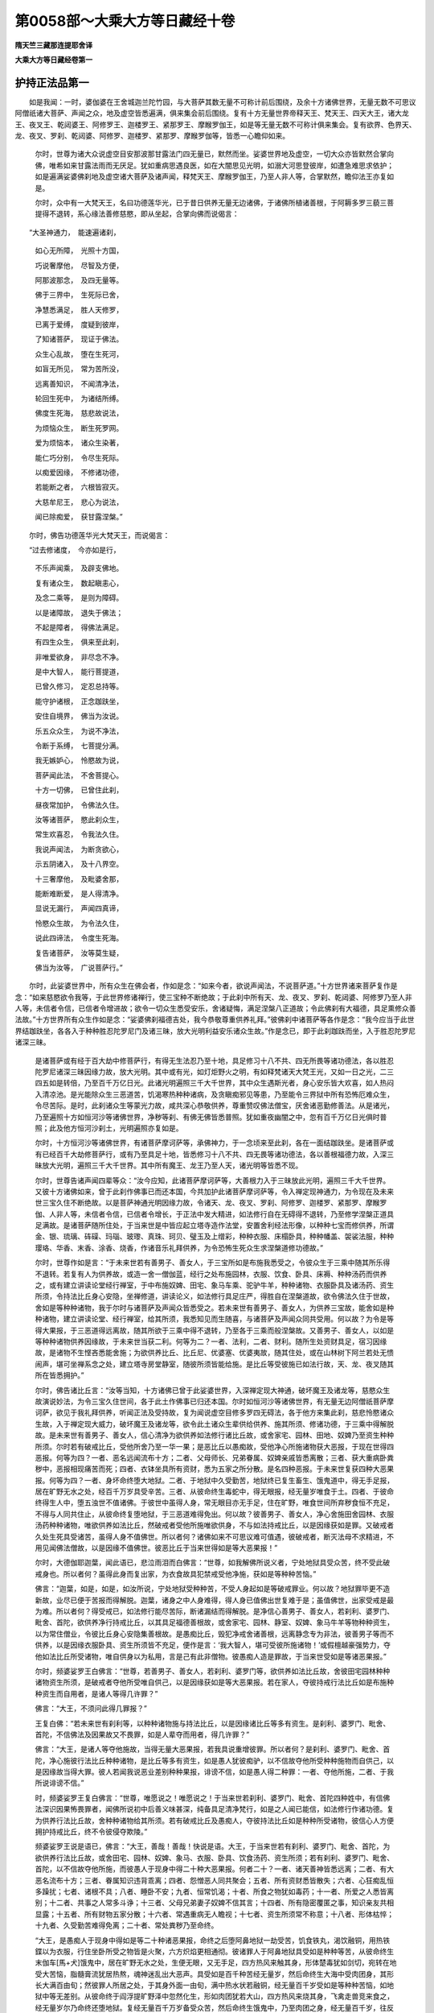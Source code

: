 第0058部～大乘大方等日藏经十卷
==================================

**隋天竺三藏那连提耶舍译**

**大乘大方等日藏经卷第一**

护持正法品第一
--------------

　　如是我闻：一时，婆伽婆在王舍城迦兰陀竹园，与大菩萨其数无量不可称计前后围绕，及余十方诸佛世界，无量无数不可思议阿僧祇诸大菩萨、声闻之众，地及虚空皆悉遍满，俱来集会前后围绕。复有十方无量世界帝释天王、梵天王、四天大王，诸大龙王、夜叉王、乾闼婆王、阿修罗王、迦楼罗王、紧那罗王、摩睺罗伽王，如是等无量无数不可称计俱来集会。复有欲界、色界天、龙、夜叉、罗刹、乾闼婆、阿修罗、迦楼罗、紧那罗、摩睺罗伽等，皆悉一心瞻仰如来。

      　　尔时，世尊为诸大众说虚空目安那波那甘露法门四无量已，默然而坐。娑婆世界地及虚空，一切大众亦皆默然合掌向佛，唯希如来甘露法雨而无厌足。犹如重病思遇良医，如在大闇思见光明，如溺大河思登彼岸，如遭急难思求依护；如是遍满娑婆佛刹地及虚空诸大菩萨及诸声闻，释梵天王、摩睺罗伽王，乃至人非人等，合掌默然，瞻仰法王亦复如是。

      　　尔时，众中有一大梵天王，名曰功德莲华光，已于昔日供养无量无边诸佛，于诸佛所植诸善根，于阿耨多罗三藐三菩提得不退转，系心缘法善修慈愍，即从坐起，合掌向佛而说偈言：

　　“大圣神通力，　能速遍诸刹，

      　　　如心无所障，　光照十方国，

      　　　巧说奢摩他，　尽智及方便，

      　　　阿那波那念，　及四无量等。

      　　　佛于三界中，　生死际已舍，

      　　　净慧悉满足，　胜人天修罗，

      　　　已离于爱缚，　度疑到彼岸，

      　　　了知诸菩萨，　现证于佛法。

      　　　众生心乱故，　堕在生死河，

      　　　如盲无所见，　常为苦所没，

      　　　远离善知识，　不闻清净法，

      　　　轮回生死中，　为诸结所缚。

      　　　佛度生死海，　慈悲故说法，

      　　　为烦恼众生，　断生死罗网。

      　　　爱为烦恼本，　诸众生染著，

      　　　能仁巧分别，　令尽生死际。

      　　　以痴爱因缘，　不修诸功德，

      　　　若能断之者，　六根皆寂灭。

      　　　大慈牟尼王，　悲心为说法，

      　　　闻已除痴爱，　获甘露涅槃。”

　　尔时，佛告功德莲华光大梵天王，而说偈言：

　　“过去修诸度，　今亦如是行，

      　　　不乐声闻乘，　及辟支佛地。

      　　　复有诸众生，　数起瞋恚心，

      　　　及念二乘等，　是则为障碍。

      　　　以是诸障故，　退失于佛法；

      　　　不起是障者，　得佛法满足。

      　　　有四生众生，　俱来至此刹，

      　　　非唯爱欲身，　非尽念不净。

      　　　是中大智人，　能行菩提道，

      　　　已曾久修习，　定忍总持等。

      　　　能守护诸根，　正念跏趺坐，

      　　　安住自境界，　佛当为汝说。

      　　　乐五众众生，　为说不净法，

      　　　令断于系缚，　七菩提分满。

      　　　我无嫉妒心，　怜愍故为说，

      　　　菩萨闻此法，　不舍菩提心。

      　　　十方一切佛，　已曾住此刹，

      　　　昼夜常加护，　令佛法久住。

      　　　汝等诸菩萨，　愍此刹众生，

      　　　常生欢喜忍，　令我法久住。

      　　　我说声闻法，　为断贪欲心，

      　　　示五阴诸入，　及十八界空。

      　　　十三奢摩他，　及毗婆舍那，

      　　　能断难断爱，　是人得清净。

      　　　显说无漏行，　声闻四真谛，

      　　　怜愍众生故，　为令法久住，

      　　　说此四谛法，　令度生死海。

      　　　复告诸菩萨，　汝等莫生疑，

      　　　佛当为汝等，　广说菩萨行。”

　　尔时，此娑婆世界中，所有众生在佛会者，作如是念：“如来今者，欲说声闻法，不说菩萨道。”十方世界诸来菩萨复作是念：“如来慈愍欲令我等，于此世界修诸禅行，使三宝种不断绝故；于此刹中所有天、龙、夜叉、罗刹、乾闼婆、阿修罗乃至人非人等，未信者令信，已信者令增进故；欲令一切众生悉受安乐，舍诸疑悔，满足涅槃八正道故；令此佛刹有大福德，具足熏修众善法故。”十方世界所有众生作如是念：“娑婆佛刹福德吉处，我今恭敬尊重供养礼拜。”彼佛刹中诸菩萨等各作是念：“我今应当于此世界结跏趺坐，各各入于种种胜忍陀罗尼门及诸三昧，放大光明利益安乐诸众生故。”作是念已，即于此刹跏趺而坐，入于胜忍陀罗尼诸深三昧。

      　　是诸菩萨或有经于百大劫中修菩萨行，有得无生法忍乃至十地，具足修习十八不共、四无所畏等诸功德法，各以胜忍陀罗尼诸深三昧因缘力故，放大光明。其中或有光，如灯炬野火之明，有如释梵诸天大梵王光，又如一日之光，二三四五如是转倍，乃至百千万亿日光。此诸光明遍照三千大千世界，其中众生遇斯光者，身心安乐皆大欢喜，如人热闷入清凉池。是光能除众生三恶道苦，饥渴寒热种种诸病，及贪瞋痴邪见等患，乃至能令三界狱中所有恐怖厄难众生，令尽苦际。是时，此刹诸众生等蒙光力故，咸共深心恭敬供养，尊重赞叹佛法僧宝，厌舍诸恶勤修善法。从是诸光，乃至遍照十方如恒河沙等诸佛世界，净秽等刹、有佛无佛皆悉普照。犹如重夜幽闇之中，忽有百千万亿日光俱时普照；此及他方恒河沙刹土，光明遍照亦复如是。

      　　尔时，十方恒河沙等诸佛世界，有诸菩萨摩诃萨等，承佛神力，于一念顷来至此刹，各在一面结跏趺坐。是诸菩萨或有已经百千大劫修菩萨行，或有乃至具足十地，皆悉修习十八不共、四无畏等诸功德法，各以善根福德力故，入深三昧放大光明，遍照三千大千世界。其中所有魔王、龙王乃至人天，诸光明等皆悉不现。

      　　尔时，世尊告诸声闻四辈等众：“汝今应知，此诸菩萨摩诃萨等，大善根力入于三昧放此光明，遍照三千大千世界。又彼十方诸佛如来，曾于此刹作佛事已而还本国，今共加护此诸菩萨摩诃萨等，令入禅定现神通力，为令现在及未来世三宝久住不断绝故。以是菩萨神通光明因缘力故，令诸天、龙、夜叉、罗刹、阿修罗、迦楼罗、紧那罗、摩睺罗伽、人非人等，未信者令信，已信者令增长，于正法中发大精进，如法修行自在无碍得不退转，乃至修学涅槃正道具足满故。是诸菩萨随所住处，于当来世是中皆应起立塔寺造作法堂，安置舍利经法形像，以种种七宝而修供养，所谓金、银、琉璃、砗磲、玛瑙、玻瓈、真珠、珂贝、璧玉及上缯彩，种种衣服、床榻卧具，种种幡盖、袈裟法服，种种璎珞、华香、末香、涂香、烧香，作诸音乐礼拜供养，为令恐怖生死众生求涅槃道修功德故。”

      　　尔时，世尊作如是言：“于未来世若有善男子、善女人，于三宝所如是布施我悉受之，令彼众生于三乘中随其所乐得不退转。若复有人为供养故，或造一舍一僧伽蓝，经行之处布施园林，衣服、饮食、卧具、床褥、种种汤药而供养之，或有建立讲读论堂经行禅室，于中布施奴婢、田宅、象马车乘、驼驴牛羊，种种诸物、衣服卧具及诸汤药、资生所须，令持法比丘身心安隐，坐禅修道，讲读论义，如法修行具足庄严，得胜自在涅槃道故，欲令佛法久住于世故，舍如是等种种诸物，我于尔时与诸菩萨及声闻众皆悉受之。若未来世有善男子、善女人，为供养三宝故，能舍如是种种诸物，建立讲读论堂、经行禅室，给其所须，我悉知见而生随喜，与诸菩萨及声闻众同共受用。何以故？为令是等得大果报，于三恶道得远离故，随其所欲于三乘中得不退转，乃至各于三乘而般涅槃故。又善男子、善女人，以如是等种种诸物供养因缘故，于未来世当获二利。何等为二？一者、法利，二者、财利。随所生处资财具足，宿习因缘故，是诸物不生悭吝悉能舍施；为欲供养比丘、比丘尼、优婆塞、优婆夷故，随其住处，或在山林树下阿兰若处无愦闹声，堪可坐禅系念之处，建立塔寺房堂静室，随彼所须皆能给施。是比丘等受彼施已如法行故，天、龙、夜叉随其所在皆悉拥护。”

      　　尔时，佛告诸比丘言：“汝等当知，十方诸佛已曾于此娑婆世界，入深禅定现大神通，破坏魔王及诸龙等，慈愍众生故演说妙法，为令三宝久住世间，各于此土作佛事已归还本国。尔时如恒河沙等诸佛世界，有无量无边阿僧祇菩萨摩诃萨，欲见于我礼拜供养，听闻正法及受持故，复为闻说虚空目修多罗四无碍法，各于他方来集此刹，慈悲怜愍诸众生故，入于禅定现大威力，破坏魔王及诸龙等，欲令此土诸众生辈供给供养、施其所须、修诸功德，于三乘中得解脱故。是未来世有善男子、善女人，信心清净为欲供养如法修行诸比丘故，或舍家宅、园林、田地、奴婢乃至资生种种所须。尔时若有破戒比丘，受他所舍乃至一华一果；是恶比丘以愚痴故，受他净心所施诸物获大恶报，于现在世得四恶报。何等为四？一者、恶名远闻流布十方；二者、父母师长、兄弟眷属、奴婢亲戚皆悉离散；三者、获大重病卧粪秽中，恶报相现痛苦而死；四者、衣钵坐具所有资财，悉为五家之所分散。是名四种恶报。于未来世复获四种大恶果报。何等为四？一者、身坏命终堕大地狱。二者、于地狱中久受勤苦，地狱终已复生畜生、饿鬼道中，得无手足报，居在旷野无水之处，经百千万岁具受辛苦。三者、从彼命终生毒蛇中，得无眼报，经无量岁唯食于土。四者、于彼命终得生人中，堕五浊世不值诸佛。于彼世中虽得人身，常无眼目亦无手足，住在旷野，唯食世间所弃秽食恒不充足，不得与人同共住止，从彼命终复堕地狱，于三恶道难得免出。何以故？彼善男子、善女人，净心舍施田舍园林、衣服汤药种种诸物，唯欲供养如法比丘，然破戒者受他所施唯欲供身，不与如法持戒比丘，以是因缘获如是罪。又破戒者久处生死具受诸苦，虽得人身不值佛世。所以者何？诸佛如来不可思议难可值遇，彼破戒者，断灭法母不求精进，不用见闻佛法僧故，以是因缘不值佛世。彼恶比丘于当来世得如是等大恶果报！”

      　　尔时，大德伽耶迦葉，闻此语已，悲泣雨泪而白佛言：“世尊，如我解佛所说义者，宁处地狱具受众苦，终不受此破戒身也。所以者何？虽得此身而复出家，为衣食故具犯禁戒受他净施，获如是等种种苦恼。”

      　　佛言：“迦葉，如是，如是，如汝所说，宁处地狱受种种苦，不受人身起如是等破戒罪业。何以故？地狱罪毕更不造新故，业尽已便于苦报而得解脱。迦葉，诸身之中人身难得，得人身已值佛出世复难于是；虽值佛世，出家受戒是最为难。所以者何？得受戒已，如法修行能尽苦际，断诸漏结而得解脱。是净信心善男子、善女人，若刹利、婆罗门、毗舍、首陀，欲供养净行持戒比丘，以其具足福德善根故，或舍家宅、园林、静室、奴婢、象马牛羊等物种种资生，以为常住僧业，令彼比丘身心安隐集善根故。是愚痴比丘，毁犯净戒舍诸善根，远离静念专为非法，彼善男子等而不供养，以是因缘衣服卧具、资生所须皆不充足，便作是言：‘我大智人，堪可受彼所施诸物！’或假檀越豪强势力，夺他如法比丘所受诸物，唯自供身以为私用，言是己有此非僧物。彼愚痴人造是罪故，于当来世受如是等诸恶果报。”

      　　尔时，频婆娑罗王白佛言：“世尊，若善男子、善女人，若刹利、婆罗门等，欲供养如法比丘故，舍彼田宅园林种种诸物资生所须，是破戒者夺他所受唯自供己，以是因缘获如是等大恶果报。若在家人，夺彼持戒行法比丘如是布施种种资生而自用者，是诸人等得几许罪？”

      　　佛言：“大王，不须问此得几罪报？”

      　　王复白佛：“若未来世有刹利等，以种种诸物施与持法比丘，以是因缘诸比丘等多有资生。是刹利、婆罗门、毗舍、首陀，不信佛法及因果故又不畏罪，如是人辈夺而用者，得几许罪？”

      　　佛言：“大王，是诸人等夺他施故，当得无量大恶果报，若我具说重增彼罪。所以者何？是刹利、婆罗门、毗舍、首陀，净心施彼行法比丘种种诸物，是比丘等多有资生，如是愚人犹彼痴驴，以不信故夺他所受种种施物而自供己，以是因缘故当得大罪。彼人若闻我说恶业差别种种果报，诽谤不信，如是愚人得二种罪：一者、夺他所施，二者、于我所说诽谤不信。”

      　　时，频婆娑罗王复白佛言：“世尊，唯愿说之！唯愿说之！于当来世若刹利、婆罗门、毗舍、首陀四种姓中，有信佛法深识因果怖畏罪者，闻佛所说初中后善义味甚深，纯备具足清净梵行，如是之人闻已能信，如法修行作诸功德。复为供养行法比丘故，舍种种诸物给其所须。若有破戒比丘及愚痴人，夺彼持法比丘如是种种所受诸物，彼信心人方便拥护持戒比丘，终不令彼侵夺欺陵。”

      　　频婆娑罗王说是语已，佛言：“大王，善哉！善哉！快说是语。大王，于当来世若有刹利、婆罗门、毗舍、首陀，为欲供养行法比丘故，或舍田宅、园林、奴婢、象马、衣服、卧具、饮食汤药、资生所须；若有刹利、婆罗门、毗舍、首陀，以不信故夺他所施，而彼愚人于现身中得二十种大恶果报。何者二十？一者、诸天善神皆悉远离；二者、有大恶名流布十方；三者、眷属知识违背乖离；四者、怨憎恶人同共聚会；五者、所有资财悉皆散失；六者、心狂痴乱恒多躁扰；七者、诸根不具；八者、睡卧不安；九者、恒常饥渴；十者、所食之物犹如毒药；十一者、所爱之人悉皆离别；十二者、共事之人常多斗诤；十三者、父母兄弟妻子奴婢不信其言；十四者、所有隐密覆匿之事，知识亲友共相显露；十五者、所有财物五家分散；十六者、常遇重病无人瞻视；十七者、资生所须常不称意；十八者、形体枯悴；十九者、久受勤苦难得免离；二十者、常处粪秽乃至命终。

      　　“大王，是愚痴人于现身中得如是等二十种诸恶果报，命终之后堕阿鼻地狱一劫受苦，饥食铁丸，渴饮融铜，用热铁鍱以为衣服，行住坐卧所受之物皆是火聚，六方炽焰更相通彻。彼诸罪人于阿鼻地狱具受如是种种等苦，从彼命终生末伽车[馬+犬]饿鬼中，居在旷野无水之处，生便无眼，又无手足，四方热风来触其身，形体楚毒犹如剑切，宛转在地受大苦恼，脂髓膏流犹居热熬，魂神迷乱出大恶声。具受如是百千种苦经无量岁，然后命终生大海中受肉团身，其形长大满百由旬；然彼罪人所居之处，于其身外面一由旬，满中热水状若融铜，经无量百千岁受如是等种种苦恼，如地狱中等无差别。从彼命终于阎浮提旷野泽中忽然化生，形如肉团犹若大山，四方热风来烧其身，飞禽走兽竞来食之，经无量岁尔乃命终还堕地狱。复经无量百千万岁备受众苦，然后命终生饿鬼中，乃至肉团之身，经无量百千岁，往反轮回具受众苦。其罪渐薄得出为人，生无佛国五浊刹中，从生而盲诸根不具，身形丑恶人不喜见。”

      　　佛告频婆娑罗王言：“大王，如是罪人于当来世，获如是等大恶果报。所以者何？是持法比丘如法行故，有信心者种种资财具足施与；彼恶比丘愚痴人等，夺而自用故，获如是诸恶果报。”

      　　尔时，频婆娑罗王闻此语已，悲泣雨泪而白佛言：“世尊，我今宁受地狱等身，终不欲受是人身也。何以故？以此人等造是罪故，获如是种种大苦果报。”

      　　尔时，佛告频婆娑罗王言：“大王，汝等诸王及刹利、婆罗门、毗舍、首陀、聚落主等，如今现在及未来世乃至法住，于是时中所有持法比丘，付嘱汝等应好拥护。若有信心善男子、善女人，为供养行法比丘故，或舍种种资生杂物，汝好拥护，勿令非法比丘及诸恶人欺夺侵陵。若有恶人欺夺如法比丘所受信施，汝等应当如法治之。”

      　　王白佛言：“世尊，若有国王见彼非法比丘及诸愚人夺彼行法比丘所受信施，不如法治者，当得几许罪报？乃至刹利、婆罗门、毗舍、首陀、聚落主等，见此非法比丘及诸愚人侵夺行法比丘所受信施，当得几许罪报？”

      　　佛告大王：“我今问汝，随汝意答。除诸佛如来所有功德，一切声闻及辟支佛所有福德，若有一人具足成就如是等大福德聚，是人福德是为多不？”

      　　王言：“世尊，如是，如是，是人福德甚多！甚多！”

      　　佛言：“大王，如彼一人所得福德，如是一切众生各皆备足是等功德，若有恶人于彼一切有福人所，割其手足耳鼻，生挑其眼，如是恶人得几许罪？”

      　　王闻此语，悲泣哽咽不能自胜。

      　　佛言：“大王，何以不答？”

      　　时王闻已犹复悲泣，而白佛言：“世尊，如是愚人所获罪报，无量无边阿僧祇不可称计，乃至算数譬喻所不能及。世尊，若毁坏一人具上福者，手足耳鼻生挑其眼，其罪大多不可思议，何况毁坏一切具是福者！”

      　　佛言：“大王，如我现在及未来世乃至法尽，于其中间若有信心善男子、善女人，俱舍如是资生所须、田宅、园林、象马、奴婢、衣服、卧具、汤药等物，施与行法比丘；若非法比丘及诸愚人夺彼所施，是刹利、婆罗门、毗舍、首陀聚落主等，见此非法恶人不如法治者，获大重罪复过于彼！”

      　　尔时，频婆娑罗王白佛言：“世尊，如是国王治国之事，甚难！甚难！何以故？彼放逸王等不如法治，是非法恶人获如是罪。若有国王及刹利等不放逸故，拥护是等持法比丘，若有信心檀越施彼所须，若有非法恶人侵夺欺陵，当如法治者，得几许福？”

      　　佛言：“大王，如上所说具福诸人，若复有人有大势力，禁闭狱中具受饥渴无量苦恼；若有一人具足大力，胜于前者出彼狱中，尔许诸人悉令解脱，经于百年四事供养，衣食汤药种种所须无不备足。”

      　　佛言：“大王，彼有力人得几所福？”

      　　王白佛言：“世尊，彼有力人所得福德，不可思议，不可称计，乃至算数譬喻所不能及。”

      　　佛言：“大王，彼刹利、婆罗门、毗舍、首陀及聚落主等，如今现在及未来世乃至法住，是诸人等如法治彼非法比丘及愚痴人故，所得福德复过于彼。若复有人于今现在及未来世乃至法欲灭时，若有信心善男子、善女人，具舍种种所须施彼行法比丘，若有非法恶人侵夺欺陵，若复有人方便教化不令侵夺，语言：‘汝等今者，若不随教，当治汝罪！’如彼恶人随其教诲止彼欺心，不复侵夺持法比丘所受信施，是刹利乃至聚落主等，所得福德甚多！甚多！”

      　　王复白佛言：“世尊，若有乃至一比丘能如法住所有诸物，若有恶人欺陵侵夺者，我等刹利及婆罗门乃至聚落主等，不如法治当获大罪。是一比丘所有资生，彼非法恶人有侵夺者，我等刹利乃至聚落主等，如法拥护不令彼人侵夺欺陵，乃至如法治之获大功德。”

      　　佛言：“大王，不如汝所说。所以者何？于我法中有诸比丘，假令如法始从一人乃至四人，我不听受彼田宅、园林、象马、车乘、奴婢等常住僧物，若满五人乃可得受。若在僧伽蓝中或阿兰若处，持法比丘在中止住，鸣钟集僧和合布萨羯磨等事，房舍、床榻、卧具、汤药同共受用；乃至百千众僧在一伽蓝若阿兰若处，鸣钟集僧和合布萨，房舍、卧具、衣服、汤药同心受用。而不贪著，亦不系念，不如其驎陀鸟贪著诸肉，食尽乃止终不中舍。持法比丘则不如是，初中后夜减省睡眠，精进诵经，坐禅修道，背舍生死向涅槃路。如是比丘不称他短，不说己长，谦下卑逊不自憍高，衣食知足，头陀精进不放逸行，系念思惟心不驰散，于一切众生起慈悲心怜愍覆护。大王，如是僧中有劫夺者获大罪报，守护饶益得大功德。

      　　“复次，大王，随其所在若僧伽蓝或阿兰若处，有五比丘止住其中，持戒不破清净具足，乃至于小罪中生大怖畏，如佛修多罗中所说空行，若自读诵，教他读诵，不诽谤他，不说他过，不称己长谦下自卑，不生憍慢嫉妒之心，慈悲怜愍一切众生，求解脱道出生死海。如是众僧，若在伽蓝或阿兰若处，鸣钟集僧和合受用，常住僧物乃至汤药，若复有人如法供养获大功德，劫夺侵陵得大罪报。

      　　“大王，是五比丘，精进持戒惭愧具足，于小罪中生大怖畏，行头陀法住四圣种，如是众僧所有福德犹若大海，即是世间天、人、阿修罗中最上福田，能令一切众生离诸苦恼而得涅槃，何况十人、二十、三十乃至百千！若有信心刹利、婆罗门、毗舍、首陀，为供养故鸣钟集僧，是僧集时其中或有非法比丘若多若少，共如法比丘同处集者，于是众中乃至有五比丘，持戒清净具足惭愧，于小罪中恒生怖畏终不毁犯；如是众僧大修精进，弃舍世间所有诸事，惟希出世涅槃之道，所有功德无量无边，是大福田，应受世间天人供养！是故，大王，汝等应好拥护如法安置，供给所须勿令乏少。若有非法之人欲相欺陵轻心毁辱者，汝好护持，勿令是等侵扰之也。”

      　　频婆娑罗王白佛言：“世尊，我于今者欲有所问，惟愿听许。”

      　　佛言：“大王，随汝意问。”

      　　王白佛言：“世尊，若有破戒比丘，得与如法众僧和合共住，受彼上妙衣食、卧具、资生所须乃至汤药不？”

      　　佛言：“大王，我今问汝，随汝意答。如王国中群臣百官乃至亲属，如是之人若一若二乃至众多，犯王国法合其重罪，王时瞋怒方欲刑戮。王于尔时设于大会，歌舞作乐欢乐集时，是犯罪人得在会次，同食歌舞欢娱作乐不？”

      　　王白佛言：“如是之人不得在会，乃至不令与我相见，何况共受集会欢乐？”

      　　佛言：“大王，如是，如是，若有比丘破戒犯罪，实非沙门自言是沙门，实非梵行言我梵行，如是之人犹如盲人，于生死中流转退没。大王，如是之人于三世诸佛法中具犯禁戒，以是因缘诸佛如来之所弃舍，非佛弟子是魔眷属，常趣恶道不堕僧数，不得在如法僧中行住坐卧同受房舍、卧具、资生诸物，乃至糠[麩-夫+孚]亦不得受，何况得受众僧上妙供具资生所须？如是之人，佛法之外，众所弃舍！”

      　　频婆娑罗王白佛言：“世尊，是破戒比丘不得与如法众僧和合共住同受种种衣食、卧具、汤药等物。世尊，是破戒人有何等行类相貌而可得知？”

      　　佛言：“大王，是破戒相初未现时难可了知。何者是破戒初相？所谓不乐供养三宝，和尚阿阇梨亦不信重，四圣种法而不修习，又不修行三十七助道法，是名破戒初相。心贪利养无有惭愧，与诸俗人以为亲友，称赞己德以自贡高，轻蔑诽谤毁呰他人，心不乐说正法之言，唯喜好谈无益之语，专行魔业恼乱众僧，他说一言十语加报，纵心荡逸终不相下。犹如恶狗，复似飞乌众声乱鸣唯欲求胜，虽复出家处在众中，谄曲虚伪专行刺毒。又如商人持种种物在道而行逢彼恶贼，是破戒人为沙门中贼。又似猕猴粪涂身已搪突于人，在于众中犹如俱兰吒华无色无香，心不和合恒出诤讼之言，常贪利养名闻等事，乐恶比丘及诸俗人以为伴侣而共谈语。是诸比丘乃至未盗众僧田宅、园林、奴婢、象马驼骡牛驴如是等物难可了知，是名破戒初相。若盗如是等物，是名破戒等相。是相出已失比丘法，是波罗夷非沙门，不得与如法众僧同共止住，应当摈出。”

      　　佛告大王：“是持戒比丘，宁与旃陀罗同共止住，不与破戒之人同住居止。如树枯朽火从内起，根本既烧枝叶亦尽；破戒比丘亦复如是，以破戒火烧诸功德，善根果报悉尽无余，于未来世堕三恶道，远舍慈悲而行魔业，譬如厕溷不可为净，谤诸贤圣断三宝种，法海干竭坏正法城，诳惑施主恼乱清众，如法比丘僧和合时违诤不随。彼破戒比丘盗僧物因缘故，国主刹利、婆罗门、毗舍、首陀乃至若男若女一切施主等，虽舍所须空无所得，失人天路堕恶道中。是故，大王，汝等当知，彼破戒人无有惭愧，以劫盗心取彼僧物以为己有。是如法比丘随其住处，若在林中或在伽蓝，不应共住应生慈愍，方便示教遣令出众，语言：‘长老，汝等不应住此。’如是三谏，是破戒人若去者善；若不出众，如法比丘不得瞋骂，应告国王刹利、婆罗门、毗舍、首陀及有势力者言：‘此有比丘不如法行，恒相扰乱，不令我等安心行道，惟愿检校勿令侵恼。’而彼国王刹利乃至聚落主等，应当治之驱逐令出。若彼刹利王等取彼破戒比丘饮食财物而不驱遣者，如法比丘亦不应瞋，莫贪住处及资生等，默然舍去，更求余处无难之所，若在山林窟中，或阿兰若地，随其静处就彼而住。”

      　　频婆娑罗王闻此语已，悲啼号泣而白佛言：“世尊，刹利、婆罗门、毗舍、首陀乃至聚落主，为衣食资财故护彼破戒比丘与其势力，令此如法比丘舍其住处，以是因缘于当来世堕大地狱受无量苦，于三恶道轮回往反难得免出。于未来世，有无量无边恒河沙等诸佛出现于世，具大慈悲入生死中度苦众生，而不能令彼等国王刹利、婆罗门及聚落主舍恶趣报得人天身。何以故？不受如法比丘语故，又不供给供养故，受如是等大罪果报。”

      　　佛言：“大王，于当来世诸国土中有信心刹利、婆罗门、毗舍、首陀，为供给供养如法比丘因缘故，若造伽蓝静处、或阿兰若处起立房堂，施与如法比丘，或舍田宅、园林、奴婢种种所须资生杂物乃至汤药。以如是供养因缘故，彼诸施主于当来世，或生刹利、婆罗门大姓等家，六欲诸天乃至有顶，或生他方净佛世界值佛闻法，不久当得阿耨多罗三藐三菩提。若复有人于我法中，为求福德涅槃道故，应当供养供给如法比丘。”

      　　尔时，频婆娑罗王白佛言：“世尊，是诸比丘虽犯破戒初相，然未盗僧物。如是之人，云何不得与如法比丘同共住止、同饮食衣服等和合受用？”

      　　佛言：“大王，我今问汝，随汝意答。若王眷属、大臣宰相，犯王国法造种种罪，唯不合死有刑流者；如是之人，王若设会歌舞作乐大集之时，得在会次同受饮食共欢乐不？”

      　　王白佛言：“世尊，如是之人尚不欲见，何况得在会所同受欢乐？”

      　　尔时，佛告王言：“大王，若有富伽罗具造诸恶，于三恶趣不能勉离；如是之人受他田宅、园林、象马、车牛资生之具，如此之人非佛弟子，非沙门，非释子，于三世佛法中是大罪人，不得与行法比丘乃至和合少时共住同受衣服、卧具、饮食、汤药。若有刹利、婆罗门、毗舍、首陀及聚落主等，见破戒人与持法比丘同住共受衣服等物而不驱遣，彼刹利等，是三世诸佛正法之中为大罪人。如是刹利、婆罗门等，若不驱摈彼恶比丘，虽复更修功德种种布施，欲免此罪终不能灭，要必当堕阿鼻地狱。是故，大王，若有欲得自利利他者，于彼破戒人所不应拥护。何以故？若有供养彼恶比丘，失人天善根，断三宝种，堕诸恶趣。若刹利、婆罗门等，拥护行法比丘，不令彼恶比丘与共同住和合受用衣服饮食，是刹利等虽不布施修余功德，即是三世诸佛之大檀越，能持三世诸佛正法。是人命终生于他方净佛国土，不久当得阿耨多罗三藐三菩提。是故，大王，汝等刹利、婆罗门等，应当拥护供养供给行法比丘，乃至法欲灭时所有如法比丘，应当拥护供养供给，以是因缘能令三宝久住不灭。若不拥护如法比丘，我法即灭；若法在世，能令人天充满，恶道减少。”

      　　王言：“世尊，有何等人堪为知事守护僧物，供养供给如法比丘？”

      　　佛言：“大王，有二种人堪持僧事守护僧物。何者为二？一者、具八解脱阿罗汉人，二者、须陀洹等三果学人。此二种人堪知僧事，供养众僧；诸余比丘，或戒不具足，心不平等，不令是人为知僧事。”

**大乘大方等日藏经卷第二**

陀罗尼品第二之一
----------------

　　尔时，世尊共频婆娑罗王说是法时，东方过无量无边恒河沙等诸佛国土，有佛世界名无尽德，佛号瞻波迦华色如来、应供、正遍知、明行足、善逝、世间解、无上士、调御丈夫、天人师、佛世尊，于今现在常说妙法教化众生。彼有菩萨名日行藏，仰观虚空，见有无量无边阿僧祇菩萨摩诃萨众从东方来往趣西方，复见西方有大光明，是等菩萨寻光而去。尔时，日行藏菩萨见此事已，即从座起顶礼佛足，恭敬合掌白佛言：“世尊，我见空中无量无边恒河沙等诸菩萨众，从东方来往向西方，复见西方有大光明。以何因缘有此大光，诸菩萨等寻光而去？”

      　　尔时，瞻波迦华色佛告日行藏菩萨言：“善男子，西方过无量无边恒河沙等诸佛世界，彼有世界名娑婆，具足五浊。其国有佛，名释迦牟尼如来、应供、正遍知、明行足、善逝、世间解、无上士、调御丈夫、天人师、佛世尊，于彼世界召集大众，以方便力广说三乘，论议法门教化众生。为令法母久住故，为令三宝不断绝故，为令法行常住故，为令魔王失势力故，为建立法幢故，为令正法久住故，以是因缘诸菩萨等集彼世界。十方诸佛，已于彼处说宝幢陀罗尼竟，各还本土。今释迦牟尼佛，复于彼界为诸菩萨摩诃萨、大阿罗汉一切大众，演说三乘、四无碍智、四梵天行及四摄法，娑婆世界地及虚空大众充满，咸皆渴仰乐闻佛说。何以故？彼佛如来所说妙法犹如甘露，一切听者心无厌足。又以彼佛本愿因缘，十方佛刹诸菩萨众皆集其土。彼诸菩萨或有百劫修行者，乃至一生补处者，有于十八不共法中自能修习不由他悟者，有得自在无碍智慧方便具足者。是诸菩萨既集彼已，一切皆坐，以自善根方便力故入于三昧，入三昧已身放光明。有菩萨光如一灯者，有如山上烽火者，有如一日、十日、百日、千日光者，有如无量千万日光明者。以彼菩萨力故，于大集所遍覆三千大千世界，为欲令彼娑婆世界福德庄严，四大滋味地转增胜，众生受用增益身力，得四念处，得大精进，远离悭贪能行布施，如净佛刹诸众生等，以是因缘诸菩萨众各各端坐，以自善根力入诸三昧放大光明。复有十方诸佛刹中菩萨摩诃萨未来集者，从禅定起见大光明，亦欲往诣娑婆世界，见释迦牟尼佛及大集众，恭敬礼拜听受妙法，欲闻日藏法行坏龙境界焰品一切众生恶业尽陀罗尼故。诸菩萨等欲集彼处，以自善根力入种种三昧，汝今亦可从禅定起诣彼世界。

      　　“善男子，彼佛世界诸众生等，有种种恶多诸渴爱，为诸烦恼之所系缚，犹如厕猪乐处不净，诸女人等身体丑陋自谓端正，犹如醉人不自觉知，种种臭秽自言清净，两舌恶口远离实语，常乐淫欲行非梵行，实大愚痴现智慧相，心大悭贪现能施相，心怀谄曲虚幻不实现质直相，于他善事心生妒忌，口言赞美心怀瞋嫉现慈忍相，常乐破坏现和合相，邪见偏多现正见相。彼土众生有得禅定获身通者，或有具足得五通者，或有久修四禅定者，如是智慧丈夫为诸女人之所惑乱，心随染著为欲所使犹如僮仆，于一念顷退失是等诸妙功德，当堕恶道，以诸女人恶因缘故得如是罪。

      　　“善男子，彼佛世界有如是等种种诸恶，汝今颇能往彼国不？我欲与欲。善男子，彼释迦牟尼佛，说日藏法行坏龙境界焰品尽一切众生恶业陀罗尼，我今说欲，所谓四谛顺忍陀罗尼，汝可持去。此陀罗尼有大势力，有大利益，能除一切欲贪、色无色贪，能除我慢、大慢、增上慢，能除一切不净资生，能除一切恶贪、种种戏笑及诸歌舞无利益事，能尽一切我见、一切边见、一切疑、一切戒取、一切常见、一切断见、一切众生见、一切障碍见、一切逋沙见、一切富伽罗见、一切作者见、一切受者见、一切色见、一切声见、一切香味触见、一切四大见、一切生见、一切灭见、一切法见。此四谛顺忍，能如实知色阴乃至识阴，能知十二入、十八界，知已能舍。此陀罗尼能照诸法，悉能现见诸涅槃道。何以故？彼界众生甚大愚痴如生盲人，此四谛顺忍一切法常住藏不可思议法门，能断一切恶见，能得一切自在，能破魔王境界及魔伴党，能破魔事及他境界，悉能降伏一切外道，能怖一切诸恶毒龙，能令一切诸天欢喜，能令善夜叉皆得安隐，能怖诸恶阿修罗、迦楼罗，能令紧那罗心生欢喜，能令摩睺罗伽生大怖畏，能令刹利生大信心，能摄婆罗门令住佛法，能令毗舍生大信心，能令首陀罗生欢喜心，能断一切妇人贪欲，令多闻人生大欢喜，令坐禅人心得安隐，能却一切种种恶事及诸斗诤，能除饥馑及夭横死，能除外贼、恶风、恶雨、恶兽、瀑水、非时寒热、枯涩苦辛恶草等物，能令法母常住不断，能建三宝，佛法欲灭生大怖畏能令不灭，怖畏众生能施无畏，能生尽智觉无生智，能破一切无明闇障，能除一切生死苦担。”

      　　尔时，世尊即说咒曰：

　　“[口+寫]绖咃(一)　婆裔婆野波履婆[(匕/矢)+籴)](二)　婆醯婆诃波履婆[(匕/矢)+籴)](三)　必利洟(他地切)仳必利洟(他地切)鼻波履婆[(匕/矢)+籴)](四)　阿捭阿跛波履婆[(匕/矢)+籴)](五)　低誓低社波履波[(匕/矢)+籴)](六)　末[(匕/矢)+籴)]末罗波履婆[(匕/矢)+籴)](七)　却偈(其[(匕/矢)+籴)]切)却伽(其箇切)波履婆[(匕/矢)+籴)](八)　阿卢翅阿卢迦(其可切)波履波[(匕/矢)+籴)](九)　萨他迷(芒闭切)萨他么波履婆[(匕/矢)+籴)](十)　曷罗(釐可切)誓曷罗(釐可切)社波履婆[(匕/矢)+籴)](十一)　徙[(匕/矢)+籴)]徙逻波履婆[(匕/矢)+籴)](十二)　伽迷伽么波履婆[(匕/矢)+籴)](十三)　阿蒲婆阿蒲婆波履波[(匕/矢)+籴)](十四)　罗么罗罗么(十五)　罗谜(芒闭切)罗么(十六)　曷罗[朗-月+斤](勒可切)曷罗逻(十七)　阿啰罗阿啰罗么(十八)　[月+坒][打-丁+翕]婆(蒱么切)攘娜复[多+頁](登我切十九)　伽逻弥复[多+頁](登我切二十)　揭逻磨波履婆[(匕/矢)+籴)](二十一)　斫芻揭逻醯斫芻揭逻诃波履婆[(匕/矢)+籴)](二十二)　输嚧呾啰揭逻醯输嚧呾啰揭逻诃波履婆[(匕/矢)+籴)](二十三)　伽罗娜揭逻醯伽罗娜揭逻诃波履婆[(匕/矢)+籴)](二十四)　什婆揭逻醯什婆揭逻诃波履婆[(匕/矢)+籴)](二十五)　迦(居佉切)耶揭逻醯迦耶揭逻诃波履婆[(匕/矢)+籴)](二十六)　么娜揭罗么那揭逻诃波履婆[(匕/矢)+籴)](二十七)　馺跛曷利捨揭逻醯馺跛曷利捨揭逻诃波履婆[(匕/矢)+籴)](二十八)　鞞[多+頁]娜揭逻醯鞞[多+頁]娜揭逻诃波履婆[(匕/矢)+籴)](二十九)　怛履瑟那揭逻醯怛履瑟那揭逻诃波履婆[(匕/矢)+籴)](三十)　优波陀那揭逻醯优波陀那揭逻诃波履婆[(匕/矢)+籴)](三十一)　婆嘙揭逻醯婆嘙揭逻诃波履婆[(匕/矢)+籴)](三十二)　阇帝揭逻醯阇帝揭逻诃波履婆[(匕/矢)+籴)](三十三)　社啰摩啰娜揭逻醯社啰摩啰娜揭逻诃波履婆[(匕/矢)+籴)](三十四)　独佉珊多跛揭逻醯独佉珊多跛揭逻诃波履婆[(匕/矢)+籴)](三十五)　阿啰波啰[跑-包+翕]陛社揭逻醯阿啰波啰[跑-包+翕]陛社揭逻诃波履婆[(匕/矢)+籴)](三十六)　阿跋[多+頁]鞞婆[多+頁]写(三十七)　阿跋啰摸跛么娑卸(思夜切)鞞也(三十八)　毗尼跋[多+頁](三十九)　阿利也曷啰舍弥(四十)　萨鞞伽羶帝莎波诃(四十一)。

　　“善男子，此日藏法行坏龙境界焰品尽一切众生恶业陀罗尼欲四谛顺忍，汝可持往娑婆世界，问讯释迦牟尼佛作如是言：‘东方过无量恒河沙佛刹，彼有世界名无尽德，佛号瞻波迦华色多陀阿伽度阿罗诃三藐三佛陀，今现在说法。彼佛如来令我送欲，并问讯释迦牟尼佛：少病少恼，气力安乐，及诸弟子悉安隐不？闻佛说法如教行不？’彼释迦牟尼佛已能破坏一切魔王境界、一切龙王境界，独超众圣转妙法轮。但彼五浊诸恶众生障碍未尽，为是等故，我今说此日藏法行坏龙境界焰品一切众生恶业尽陀罗尼欲。此四谛顺忍陀罗尼有大威德，若有人能受持读诵得大势力。”

      　　尔时，日行藏菩萨摩诃萨作如是言：“我已受持此陀罗尼得大势力，能向彼国具足宜说，但彼世界有诸恶事我甚怖畏。何以故？我向亲闻佛口所说，彼土众生多诸贪欲如生盲人，诸女人等多诸奸谄诳惑于人，实不端正自言端正，实大愚痴现智慧相，能令众生迷没贪著，乃至久修禅定得五神通诸智慧人，于一念顷为诸女人之所惑乱，退失是等神通智慧一切善根，堕大地狱。彼诸众生有如是事故我怖畏。”

      　　时，瞻波迦华色佛闻此语已，告日行藏菩萨言：“善男子，汝今不为自身得力、自身安乐，当为利益一切众生故往彼宣说。”

      　　尔时，瞻波迦华色佛告日行藏菩萨言：“善男子，彼娑婆世界释迦牟尼佛大集众中，有一优婆塞名毗摩罗诘，是汝身不？”

      　　时，日行藏菩萨默然不答。

      　　尔时，世尊复更问言：“善男子，何故默然？”

      　　如是三问然后乃答，作如是言：“如是，如是，我于彼刹为欲教化诸众生，故名毗摩罗诘，彼诸众生皆谓我是优婆塞毗摩罗诘。世尊，我于无量阿僧祇诸佛刹中，为化众生作种种身，或于余刹作梵王身，或作帝释，或作炎摩、兜率、化乐、他化自在天王等身，复于余刹或作龙王、阿修罗王、迦楼罗王、紧那罗王、摩睺罗王如是等身，复于余刹或作声闻、辟支佛身，或作人王刹利等身、婆罗门身、长者身、女人身、童男身、童女身，复于余刹或作畜生身、饿鬼身、地狱身。世尊，于此刹中有八十百千诸菩萨等，同众禅定行住坐卧未曾舍离。是等菩萨见我欲往娑婆世界皆乐随从，欲见释迦牟尼佛及大集众，礼拜供养并欲听法；而诸菩萨有初行者其心未定，而彼世界多诸恶事，是等菩萨或生贪染，恐于彼处近恶知识心生颠倒，我甚怖畏。”

      　　尔时，瞻波迦华色佛告日行藏菩萨言：“善男子，勿怖勿畏！今为汝等一切菩萨说离受不共行、法无相处行、调伏地行、解脱之行、到有海岸行、三宝性久住不尽行、大慈大悲行、一切智解脱行、坏四种魔降外道行、尽智无生智行、尽一切作业一切寿命阴行。善男子，今为汝说日眼莲华陀罗尼。此陀罗尼能令众生厌离生死三有牢狱，得无相三昧解脱门苏息处，得无相三摩跋提，舍最后一念身智而入涅槃。

      　　“善男子，若有人能一心听受此日眼莲华陀罗尼，是人所有一切贪欲及诸烦恼皆悉微薄，舍身之后七返生天得宿命智，不为欲染而得圣道，一切诸天皆乐供养；天上寿尽复得七返生于人中，虽处欲界不为欲染，即于人中得成圣果，常为一切礼拜供养。

      　　“善男子，若有得闻此陀罗尼，乃至七遍一心善听者，此人命终七返生天，获得五通为诸天师，一切诸天皆悉礼拜恭敬供养；天上寿尽七返生人，得五神通为人中圣师，一切天、龙、夜叉、乾闼婆、阿修罗等皆悉供养。

      　　“善男子，若有人能于天众中，七遍宣说此莲华陀罗尼，一切诸天及天女等能一心听，皆离五欲乐修禅定。若有人能于国王所或刹利、婆罗门、毗舍、首陀等众中，七遍宣说此陀罗尼，如是等众能善听者即得出家。若有女人得闻此咒一心善听，七日七夜不念余事专心诵持，舍此身已得转女身，随所生处能薄贪等一切烦恼，于阿耨多罗三藐三菩提无有退转，乃至得证大般涅槃，终不更受女人之身，除化众生自愿受身。

      　　“善男子，若有诵此莲华陀罗尼七遍，咒诸药草用涂鼓贝，若打若吹随其音声所至之处，一切咒咀、一切厌蛊、一切毒药、一切符书、一切谄缚淫欲烦恼不能为害。善男子，我今说此大力日眼莲华陀罗尼。”即说咒曰：

　　“哆绖他(一)　徙陀摩帝(二)　毗卢迦(基我切)么帝(三)　[口+垔][(匕/矢)+籴)](四)　羁(居离切)[多+頁](丁可切)矣利师(五)　沤制(六)　苏楼沤制(七)　佛地(徒纸切)毗佛地(八)　摩诃佛地(九)　郁奴摩提(十)　郁奴摩爹(徒娜切十一)　钵[朗-月+斤]底筛(踈皆切十二)　达腻阿罗伽度芦婆(十三)　阿啰伽度芦婆(十四)　钵[朗-月+斤]底筛达腻(十五)　频豆频豆么底(十六)　质吒质吒钵[朗-月+斤]底筛达腻(十七)　頞勒羁(十八)　旃陀罗提(十九)　呵呵(虎我切)质[木+郅](竹几切二十)　诃[多+頁]腻弭(二十一)　诃[多+頁]迦(其我切)么鞞祇(二十二)　诃[多+頁]富娜曷啰婆嘙(二十三)　曷啰栘(社奚切二十四)　诃[多+頁]斫芻三摩帝(二十五)　诃[多+頁]毗么[多+頁]佛地(二十六)　诃[多+頁]夜奇离(二十七)　诃[多+頁]毗三么揭离(二十八)　诃[多+頁]三姥爹啰社裨(二十九)　诃[多+頁]鞞么[多+頁]曷啰誓(三十)　诃[多+頁]咥(呼旨切)[口＋戒](呼计切三十一)　诃[多+頁]者者帝(竹帝切三十二)　诃[多+頁]达么曷啰誓(三十三)　诃[多+頁]蒱呼曷啰誓(三十四)　诃[多+頁]跛社么帝(三十五)　诃[多+頁]嚧伽曷啰舍弥(三十六)　诃[多+頁]达么徒蜜帝(三十七)　诃[多+頁]萨婆优波陀娜(三十八)　若(如者切)茹若(三十九)　毗社树竖(四十)　毗者社若(四十一)　若婆罗末伽(其我切)若若(四十二)　[口+垔]沙案[多+頁](四十三)　娑啰伽(四十四)　独敧莎波诃(四十五)。

　　“善男子，此日眼莲华陀罗尼，能干一切欲河，能出一切苦海到于彼岸。汝当至心持此陀罗尼往彼世界，如从我闻至彼说之。何以故？彼佛世界有百千万种种魔事、咒药、蛊道，能坏众生所有善法。汝等若诵此陀罗尼，一切魔王内外眷属所作种种无量恶事，及上妙五欲不能侵恼，何况余人鄙陋秽欲而能为害？”

      　　尔时，日行藏菩萨，与无量千万亿那由他诸菩萨等，及无量百千那由他诸天及人，白佛言：“世尊，如来功德智慧辩才不可思议，大不可思议，最大不可思议！我等昔来未曾得闻如是坏欲大陀罗尼。”说此语时，众中八万四千天女至心听受，生大信心恭敬供养，即转女身得男子身，于阿耨多罗三藐三菩提得不退转。

      　　尔时，瞻波迦华色佛，捉瞻波迦华鬘，告日行藏菩萨摩诃萨言：“善男子，持此华鬘并日眼陀罗尼、四谛顺忍陀罗尼，往彼世界供养释迦牟尼佛。此陀罗尼有大势力，犹如电光，速能破坏一切欲事，能大利益，能尽一切欲贪，乃至能除一切苦担。汝可持去问讯释迦牟尼佛。”

      　　时，日行藏菩萨于彼佛所默然受之。尔时，众中八万菩萨俱白佛言：“世尊，我等皆往彼娑婆世界，见释迦牟尼佛及大集众，礼拜供养听受妙法。”

      　　佛言：“善男子，随汝意去，咸可一心作梵天像形色长短、威仪服饰，往彼世界。”

      　　尔时，日行藏菩萨及无量百千那由他诸菩萨等，皆作大梵天像，形色长短、威仪服饰等无有异。作此化已顶礼佛足，右绕三匝绕已复礼，礼已于彼界没，如一念顷即至娑婆世界。初入娑婆世界即以瞻波迦华，散释迦牟尼佛积至于膝，如是渐行往诣佛所，到佛所已顶礼佛足却一面立。当尔之时，释迦如来犹为频婆娑罗王宣说法行。

　　尔时，南方去此娑婆世界，譬如有城方一由旬，沙满其中，复有一人具大神力担负而行，尽一世界乃下一沙，过是数已有佛世界名袈裟幢，具足五浊，佛号山帝释王如来、应供、正遍知、明行足、善逝、世间解、无上士、调御丈夫、天人师、佛世尊，今现在说法。于彼众中有菩萨摩诃萨名曰香象，仰观虚空，见无量无边阿僧祇菩萨摩诃萨众从南方来往诣北方，又见北方有大光明。见此事已，问山帝释王佛言：“以何因缘，诸菩萨等从南方来往诣北方？”

      　　尔时，山帝释王佛告香象菩萨言：“善男子，北方过一由旬城沙满其中，从是北行，一沙为一世界，过是数已有佛刹土名曰娑婆，具足五浊，有佛号释迦牟尼，于今现在为无量大众，以方便力广说三乘论议法门。为教化众生故，为令法母常住故，三宝性不断绝故，增长法行故，坏魔境界故，建立法幢故，十方诸佛已于彼刹说宝幢陀罗尼竟各还本土。今释迦牟尼佛复为诸菩萨摩诃萨、大声闻众，宣说妙法。娑婆世界地及虚空，大众充满间无空处乐闻佛说。何以故？彼佛如来所说法要，言辞美妙犹如甘露，一切听者心无疲厌。善男子，汝能往彼娑婆世界听受法不？我今亦欲与彼佛欲，并说随顺空忍陀罗尼。此陀罗尼有大势力，能大利益，能尽一切欲贪、一切色贪、一切无色贪，能尽一切我慢、大慢、增上慢，能生尽智，能觉无生智，能裂一切无明闇障，能舍一切苦担。”

      　　尔时，世尊而说咒曰：

　　“哆绖他(一)　头摩帝头摩帝(二)　恶踦(躯宜切)头摩帝(三)　钵啰婆娑头摩帝(四)　萨婆迦捨头摩帝(五)　阿鞞却伽(其我切六)　培鞞娜却伽(七)　碎(苏骨切)朱叉却伽(八)　阿嘙摸诃却伽(九)　阿娜涅也却伽(十)　毗耶佛履帝却伽(十一)　僧迂喽者却伽(十二)　阿泥么却佉(十三)　卢者那却伽(十四)　尸弃却伽(十五)　毗底(都履切)[穴/(怡-台+未)]啰却伽(十六)　郁芻么却伽(十七)　坞啰却伽(十八)　恶攲却伽(十九)　耶婆么娜却伽(二十)　尤喽跛却伽(二十一)　耶婆毗娘那却伽(二十二)　斫芻陀妬却伽(二十三)　耶婆么娜毗娘那陀妬却伽(二十四)　必利洟陛(蒱比切)陀妬却伽(二十五)　耶婆毗娘娜陀妬却伽(二十六)　靼埵(都和切)履悉蜜驻跛萨他娜却伽(二十七)　耶婆阿虱吒达奢阿鞞尼迦佛陀达摩却伽(二十八)　独佉却伽(二十九)　耶婆磨勒伽却伽(三十)　毗婆嘙哪毗敧嘙(三十一)　阿那娜娜(三十二)　阿陛　娜娜(三十三)　三姥陀[朗-月+斤]娜娜(三十四)　萨婆迦啰娜娜啰(三十五)　萨婆僧萨他娜毗瞿跛娜娜(三十六)　阿紧(吉因切)柘若(女我切)娜娜(三十七)　叉　婆叉　嘙(三十八)　婆叉嘙(三十九)　伊犁伊儸(四十)　伊犁伊伊罗(四十一)　[穴/(怡-台+未)]利莎波诃(四十二)。

　　“善男子，是名顺空陀罗尼。汝可持往娑婆世界教化众生，问讯释迦牟尼佛。”

      　　尔时，香象菩萨作如是言：“我已受持此陀罗尼，得大势力，得大利益，今欲往彼唯有一事心生怖畏。何以故？我亲从佛闻彼土众生多诸恶贪，乃至女人谄诈弊恶，令久修禅得五神通智慧之人，于一念顷退失神通及诸功德，堕大地狱故我今生怖。”

      　　尔时，山帝释王佛告香象菩萨言：“善男子，譬如雪山以十三因缘，令虚空中有清凉风，以冷风故热恼皆除，一切河水悉皆清凉。善男子，如是久学无生忍智慧菩萨，以十三因缘防护身心，不生烦恼六根无热，不为无明河之所漂流，智慧之人能为愚人说无众生等法，令离痴缚除五阴重担。善男子，汝以十三种因缘，久学无生忍，何故而言我今怖畏？汝于余界或作梵天身教化众生，复于余刹或作摩醯首罗身教化众生，复于余刹或作帝释身教化众生，复于余刹或作那罗延身教化众生，复于余刹或作天身教化众生，复于余刹作夜叉身教化众生，复于余刹或作龙王身教化众生，复于余刹或作阿修罗王身教化众生，复于余刹或作转轮圣王身教化众生，复于余刹或作大医王身教化众生，复于余刹或作刹利身教化众生，复于余刹或作婆罗门身教化众生，复于余刹或现声闻身教化众生，复于余刹作大臣身教化众生，复于余刹作辟支佛身教化众生。如是无量刹中以种种色身，现化众生而作佛事，云何方言我今怖畏？

      　　“善男子，勿生怖畏！今为汝说无尽根大受记持心法行，一切智智坏四魔行，三宝久住行，坏一切毒龙境界行，尽一切众生恶业行，大慈教化众生行，大悲淳至入三恶道救拔众生行，于一切众生作欢喜心行，断一切众生恶见、恶爱、恶愿、恶乘行，解脱一切众生地狱行，断一切女身得丈夫身行，说一切法阴无有尽行，断一切众生悭嫉行，得一切三昧神通无尽行，摄一切众生安置菩提道行，舍声闻、辟支佛乘行，乃至说得无上最胜涅槃行。善男子，若有众生闻此无尽根授记法行生信乐者，彼人所有无量生死，恒沙业障、众生障、法障、烦恼障，能障一切善根，未受、未尽、未吐者，如是等业皆悉灭尽，不受罪报，不生恶处，唯除三事。何者为三？一五无间，二谤正法，三谤圣人，此三种罪必定受报。

      　　“善男子，若有众生乃至一念，闻此无尽根受记陀罗尼，能至心听信受忆念生尊重者，彼人所有恒沙罪业不受果报，常乐修行一切善根。若行檀波罗蜜时，十方诸佛，一切菩萨、辟支佛、大阿罗汉，皆以神力加护。是人得圣加故多饶财宝，以用布施不可穷尽，乃至能舍头目髓脑，远离嫉妒得平等心，于一切田心无优劣，亦复不见我能行施、彼为受者。作是施时，一切天、龙、鬼、神、阿修罗、夜叉、乾闼婆等不能为障，唯除三种，所谓五逆、诽谤正法、毁呰圣人。此三种罪，一切圣人神力不加故有障碍。若行尸波罗蜜时，常勤精进住忍辱中，得欢喜心，得随顺心，怜愍众生犹如一子亦如己身，常为一切圣人之所赞叹，常为诸天、释、梵、四王、龙、神、夜叉、人非人等，刹利、婆罗门、毗舍、首陀，礼拜供养得圣力加，心不自高亦不毁他，亦复不乐多积衣食，趣得支身心无忧恼，于一日夜六时自省，卧觉安隐，无多恼患衣食丰饶，于一切众生慈悲不舍，随心所念皆悉不空。临命终时得见诸佛，一切诸佛皆赞叹言：‘善哉！善哉！大丈夫，善能持戒清净不破！善来！将汝往诣清净佛刹，令汝得住十地位中。’彼人见佛得清净心，得欢喜心，心欢喜故，舍身则得往生净国速得十地，不久即得阿耨多罗三藐三菩提，乃至一念闻此无尽根受记陀罗尼得如是利。是菩萨若学行羼提波罗蜜时，一切圣人神通力加令得法忍，不见众生、不见彼、不见此。若有人来截其手足，割其耳鼻，乃至不起一念瞋心；离瞋心已，一切天王、一切人王，礼拜供养，乃至速得阿耨多罗三藐三菩提。是菩萨若学行毗梨耶波罗蜜时，得无患身成就大力，壮健智慧精进勇猛，能行四摄布施、爱语、利益、同事教化众生；具四摄已，一切天王、龙王、夜叉王、阿修罗王、迦楼罗王、紧那罗王、摩睺罗伽王、人王，合掌烧香恭敬礼拜。是人名闻流布，常为一切人天之所爱念，乐欲见之常欲拥护，乃至速得阿耨多罗三藐三菩提。是菩萨若学禅波罗蜜时，圣人加故，得四禅、四空、三摩跋提，乃至千万三摩提门、陀罗尼门、忍门，常为一切诸佛所念，常为一切天王、人王拥护爱念，恭敬拜礼，乃至速得阿耨多罗三藐三菩提。彼菩萨若学般若波罗蜜时，常为诸佛、菩萨、阿罗汉、辟支佛之所拥护，心得安隐远离愦闹得胜法念，心心数成就得圣人智慧，根具足入一切法中，所作已办度疑网河，于一切法不生疑碍，一切天、人、阿修罗所不能坏，常为天人八部供养恭敬，爱念守护，闻名见形皆生欢喜乐欲亲近，若自供养，若教人供养。此人临终见十方佛，一切诸佛皆悉授手，赞言：‘善哉！善哉！大丈夫！善来！将汝往向我清净佛刹，令汝得住十地位中。’是人闻已得欢喜心，心欢喜故命终即得生佛净土，生已速得住于十地，不久即证阿耨多罗三藐三菩提。

      　　“善男子，此无尽根大授记陀罗尼，有如是大力、如是大利益，汝当受行，往彼世界不应怖畏。善男子，释迦牟尼佛本所誓愿：‘若有众生造作五逆、谤方等经、毁呰圣人犯波罗夷，如是之人清净佛刹所不容者，皆生我国我当教化。’以是因缘诸恶众生悉集其国。善男子，若彼世界诸恶众生，闻此无尽根大授记陀罗尼，能于七年常行慈心、不动心、怜愍心、平等心，远离两舌、不恶口、不妄语、不绮语，如是昼夜常念诸佛，当净洗浴昼三夜三，整衣服右膝著地，合十指掌对十方佛前，念无尽根大授记陀罗尼一心诵者，彼人经七年已，所有诸难极重罪业皆灭无余。若有女人欲求自在，能于七月昼三夜三，如前念此无尽根大受记陀罗尼一心诵者，如是女人随所生处得大自在，于流转中更不复受女人之身，乃至得阿耨多罗三藐三菩提，唯除自愿。若有女人求好夫主，求好种姓，求大自在，求不用男女或愿多有男女者，应当澡浴清净著净洁衣，独处闲静昼三夜三，右膝著地，合掌向佛，一心诵念此无尽根大授记陀罗尼者，随心愿乐皆得称意，所求男女多少皆得，端正聪明无有疑难。善男子，此无尽根大授记陀罗尼，如是大力，如是大利益，汝从生死已来未曾得闻。”

      　　尔时，世尊即说咒曰：

　　“哆侄他(一)　捨啰娜毗夜也(二)　式叉毗夜也(三)　徙寐履帝毗夜也(四)　钵啰河娜(奴下切)毗夜也(五)　矣履地毗夜也(六)　因地利夜毗夜也(七)嘙[朗-月+斤]毗夜也(八)　蒱腾伽毗夜也(九)　三摩地毗夜也(十)　陀罗尼毗夜也(十一)　羼(查盏切)帝毗夜也(十二)　毗梨耶毗夜也(十三)　阇娜毗夜也(十四)　钵逻若(女我切)阿霤(力口切)必也毗夜也(十五)　阿纫(奴邻切)社毗夜也(十六)　摩伽毗夜也(十七)　遏鼻娘毗夜也(十八)　钵啰帝　三陛(蒲履切)爹毗夜也(十九)　步寐(莫履切)毗夜也(二十)　坒(毗必切)绖[口+耶](余歌切)毗夜也(二十一)　摩诃梅怛梨毗夜也(二十二)　摩诃迦霤(力口切)那毗夜也(二十三)　摩诃牟帝多毗夜也(二十四)　摩呼畢叉毗夜也(二十五)　必利洟鼻毗夜也(二十六)　萨埵毗夜也(二十七)　达摩毗夜也(二十八)　答摸毗夜也(二十九)　阿卢迦毗夜也(三十)　钵啰帝　婆娜毗夜也(三十一)　钵啰帝　输卢得迦毗夜也(三十二)　伽伽那毗夜也(三十三)　摩霤[多+頁]毗夜也(三十四)　钵啰帝　多三姥波爹毗夜也(三十五)　输娜　多毗夜也(三十六)　阿尼蜜多毗夜也(三十七)　揜(乌合切)钵啰尼系毗夜也(三十八)　侯喽[多+頁]毗夜也(三十九)　瞿沙毗夜也(四十)　紧(吉因切)柘那毗夜也(四十一)　阿鼻三摩夜毗夜也(四十二)　阿怒娜(四十三)　阿怒娜(四十四)　揜嘙呵者者(四十五)　者遮啰(四十六)　者遮啰毗姥(四十七)　柘陛(蒱履切)斫芻者遮啰毗姥(四十八)　毗夜也毗姥(四十九)　察夜毗姥(五十)　阿么毗夜也毗姥(五十一)　阿三姥陀遮啰毗姥(五十二)　坞眵陀毗姥(五十三)　阿迦舍毗姥(五十四)　骠钵舍么毗姥(五十五)　阿那婆娑毗姥(五十六)　阿呵呵毗姥(五十七)　阿啰波啰毗姥(五十八)　优波舍么毗姥(五十九)　萨利罗毗姥(六十)　莎波呵(六十一)。

　　“善男子，此无尽根大授记陀罗尼，有大威德，有大势力，能大利益一切众生，摄护众生，怜愍众生，洗除众生，令得寂灭。善男子，持此陀罗尼往诣娑婆世界，如我所言问讯释迦牟尼佛。”

      　　尔时，山帝释王佛说此陀罗尼已，一切大众皆大欢喜，赞言：“不可思议！大不可思议！得见离障第一智慧，说此大授记陀罗尼，一切众生所有小罪、中罪、大罪、最大罪，轻重业障牢固难舍，能与善根作障碍者，此陀罗尼速能除尽得无漏道。”

      　　尔时，香象菩萨生大欢喜，而说偈言：

　　“此无尽根陀罗尼，　最胜第一无过者，

      　　　能尽众生诸恶业，　亦断一切罪駃河。

      　　　生死流转自所作，　悉能远离无有余，

      　　　以福德力因缘故，　于一切苦得解脱。

      　　　能竭生死三有海，　速生清净有佛国，

      　　　于流转中大怖畏，　现见无量大障碍，

      　　　悉能倾动诸烦恼，　疾证无上胜菩提。

      　　　一切众生不能坏，　若有闻此陀罗尼，

      　　　速能受持常忆念，　具足如是诸功德。”

　　尔时，香象菩萨白山帝释王佛言：“我已持此无尽根授记陀罗尼竟，今欲往彼娑婆世界。”

      　　是时，众中有无量阿僧祇菩萨摩诃萨，从无垢三昧起，异口同音白佛言：“世尊，我等今者渴仰欲见释迦牟尼佛及大集众礼拜供养。我从昔来未曾得闻日藏法门，惟愿听我往彼世界。”

      　　尔时，世尊告诸菩萨言：“善男子，随汝意去，咸可一心作帝释像身色形貌、长短威仪、势力自在，往彼世界。”

      　　尔时，香象菩萨及无量阿僧祇菩萨，咸共一心悉皆化作帝释王身，形貌色像、长短威仪、势力自在皆无有异。作此化已，三礼山帝释王佛，右绕三匝绕已从彼界没，如一念顷即到娑婆世界。入此刹已，放诸香云雨种种末香，所谓牛头栴檀香、龙身牢固香、多摩罗叶香、沉水香、多伽罗香，随六时变异香。为供养释迦牟尼佛故放香云已，次第渐向释迦牟尼佛所，到佛所已，以帝释身顶礼佛足，右绕三匝却一面立。当尔之时，释迦如来犹共频婆娑罗王宣说法行。

**大乘大方等日藏经卷第三**

陀罗尼品第二之二
----------------

　　尔时，西方去此佛刹，四十二恒河沙等诸佛国土，过是数已，有佛世界名坚固幢，其国有佛，号智德峰王如来应供正遍知，于五浊世与诸四众眷属围绕而为说法。时彼众中，有菩萨摩诃萨名炎德藏，在大众中听佛说法，仰观虚空，见无量无数阿僧祇菩萨摩诃萨众从西方来而往东方，复见东方有大光明。睹是事已，即白智德峰王佛言：“世尊，以何因缘有如是事？”

      　　尔时，智德峰王佛告炎德藏菩萨摩诃萨言：“善男子，东方去此四十二恒河沙等诸佛世界，有世界名曰娑婆，佛号释迦牟尼如来应供正遍知，现处五浊，为无量无边众生说三乘法。欲令法母三宝种久住故，法行不断故，破魔界故，为欲建立佛法幢故，十方一切诸如来等，皆悉至彼娑婆世界，共说宝幢陀罗尼，说已各还本刹。今释迦牟尼佛复为菩萨摩诃萨及声闻众，更大集会，以四无碍智说三解脱门清净梵行，娑婆世界地及虚空皆悉充满。是诸大众皆悉乐闻释迦如来所说法门，心无厌足。”

      　　尔时，智德峰王佛告炎德藏菩萨摩诃萨言：“善男子，汝可持我语，往娑婆世界问讯释迦牟尼佛。彼佛今说日藏法行坏龙境界名曰炎品，能尽一切众生恶业。善男子，我有陀罗尼欲名无愿顺，汝可送往。此陀罗尼有大势力，有大利益，能尽一切欲贪、色贪、无色贪，能尽一切我慢、慢慢、增上慢，能破一切无明闇聚，能舍一切诸苦重担，乃至能得尽智无生智，得阿耨多罗三藐三菩提。”

      　　时，彼世尊而说咒曰：

　　“怛绖他(一)　舍摩那舍婆(二)　奢摩那舍婆(三)　阿婆叉舍婆(四)　斫芻舍婆(五)　输嚧哆罗舍婆(六)　伽拏舍婆(七)　什婆舍婆(八)　迦耶舍婆(九)　摩那舍婆(十)　叉婆毗陀(十一)　斫芻毕利洟鼻叉婆(十二)　输嚧哆啰阿婆叉婆(十三)　伽啰拏帝阇叉婆(十四)　视婆婆喻叉婆(十五)　迦耶羯啰摩叉婆(十六)　摩那乌阇叉婆(十七)　阿卢迦若那叉婆(十八)　毗阇僧羯摩叉婆(十九)　唵句啰呿伽叉婆(二十)　婆摩喽毕也鼻耶叉婆(二十一)　舍摩迦阇叉婆(二十二)　叉耶啰婆叉婆(二十三)　羯哆鼻耶婆叉婆(二十四)　那都那(二十五)　泥那都那(二十六)　阿婆泥那都那(二十七)　那耶波那夷那都那(二十八)　伊沙伊婆都度呿[口*寫](二十九)　莎呵(三十)。

　　“善男子，汝可持此无愿顺陀罗尼，往彼娑婆世界，如我辞曰：‘智德峰王如来问讯释迦牟尼佛，起居轻利，气力安乐不？转正法轮无障碍不？彼恶众生乐听所说日藏法行坏龙境界炎品不？’”

      　　尔时，炎德藏菩萨白智德峰王佛言：“世尊，我今已受持此陀罗尼，今虽欲往娑婆世界而怀怖畏。何以故？我亲从佛闻彼佛世界五浊炽盛，彼诸众生众苦逼迫，贪欲、瞋恚、愚痴、邪见、贪著女色，于须臾间能成阿鼻地狱恶业，以是义故我甚怖畏。”

      　　尔时，智德峰王佛告炎德藏菩萨言：“善男子，汝飞于彼娑婆世界四天下中，二十一日化作金翅鸟王，令彼大海六十四万亿诸龙见汝形故皆生怖畏，以是因缘受三归依，乃至发阿耨多罗三藐三菩提心不？”

      　　炎德藏菩萨言：“如是，世尊，实如圣说。”

      　　尔时，智德峰王佛复告炎德藏菩萨言：“善男子，汝往于彼娑婆世界四天下中亢旱之处，于七日中化作象头马头大龙王身，令旧住龙心生怖畏，不安本处悉腾虚空，七日之中澍大甘雨耶？”

      　　炎德藏菩萨言：“世尊，实如圣说。”

      　　佛言：“善男子，汝于如是诸恶龙中尚不怖畏，又汝过去发弘誓愿，在在处处利益众生，何故今者忽生恐畏？汝受我使，莫生惊怖！”

      　　尔时，智德峰王佛告炎德藏菩萨言：“善男子，我复教汝智慧依止大授记陀罗尼，汝持往彼得无怖畏。”

      　　尔时，炎德藏菩萨白佛言：“世尊，譬如智人坐伏藏上，以手把土忽得一宝，得已欢喜复更重把，如是渐渐得宝转多。我亦如是重问如来，望得如来无价法宝，得是宝已，为欲教化诸众生故。若蒙如来开大法印，以法印力、如来力故，则能教化一切众生。”

      　　尔时，智德峰王佛即说咒曰：

　　“怛绖他(一)　珊提　啰那奢摩(二)　三摸他那奢摩(三)　阿跋阇那奢摩(四)　莎凌楞伽奢摩(五)　僧逾伽奢摩(六)　拔[馬+犬]那奢摩(七)　三摩毗沙摩奢摩(八)　婆多那奢摩(九)　三摩羯岚摩奢摩(十)　遏毗[馬+犬]奢摩(十一)　耶婆阇罗摩逻拏奢摩(十二)　邪婆萨婆摩奴阇奢摩(十三)　耶婆萨婆怛利陀都(十四)　三斯羯利哆奢摩(十五)　阿逻波罗奢摩(十六)。”

　　佛言：“善男子，此智慧依止授记陀罗尼，彼土众生若有闻者，皆能轻薄下中上结，色、无色有亦复如是，恒河沙等劫生死过恶皆悉散灭；过去五有身口意业，生于有中受不爱果，所在生处障修善根四大衰恶，所爱之财求不能得，旧所亲爱悉皆离散，所不乐事而悉和合，身受诸苦心多浊乱，不乐修习一切善根，乐著一切诸不善法，如是等业悉灭无余。善男子，若有一闻此陀罗尼，一心听受七日七夜专精修习，如上所说诸恶罪业皆得消灭，除五无间、诽谤正法、毁呰圣人、犯四重禁，此四种人失陀罗尼力毕定受罪。若复有人无是四罪乐修善根，修行檀波罗蜜种种布施，是人则为一切诸佛、诸菩萨众、声闻、缘觉之所加护，以圣加故得无尽物。亦乐持戒、忍辱、精进、禅定、智慧，一切天、人、阿修罗等不能沮坏，常为一切天王、人王，见者恭敬供养礼拜，闻者欢喜心常忆念赞叹守护。临命终时，得见十方曾所念佛，皆来授手作如是言：‘善男子来！我今将汝向我世界，令汝安住十地位中。’彼人见佛心大欢喜，以欢喜故得生清净有佛国中，速住十地，是人不久当得阿耨多罗三藐三菩提。

      　　“善男子，此智慧依止大授记陀罗尼，有如是大力，有大利益。善男子，彼娑婆世界，有诸众生不到涅槃道。何以故？造五无间、诽谤正法、毁呰圣人、犯四重禁。如是众生，十方净土所不容者皆生彼国。是诸众生于三恶道长夜受于种种诸苦。彼众生等虽出三塗，已无清净业因缘故，释迦如来本愿力故，还复生于彼娑婆界。若诸众生过去所有信根乃至慧根，曾修布施乃至智慧，曾修愿行不乐流转，学涅槃道净修梵行，如是人等生彼世界。恶业众生得丑陋身，诸根缺减，其心暗钝，衣服、饮食、卧具、汤药、资生乏少，寿命短促，痴无智慧，睡眠不安，薄善根，少福德，诸适意事而不从心；复无悲心，乐行恶行，乐著恶见，乐习恶论，乐起恶愿，乐受恶法不信正法，多诸病苦，多散乱心，多乐恶事造三恶业，虚妄忆想非吉为吉，心不乐忍其心粗犷，常乐修习十不善业，诽谤三宝趣三恶道。

      　　“善男子，彼佛刹中如是众生，闻此智慧依止授记陀罗尼，至心一听者，彼诸众生生厌离心度三恶道。复有众生曾修信根乃至慧根，亦曾修习六波罗蜜，不乐流转净修梵行，若得闻此陀罗尼已，增益寿命身少病苦，智慧增益，资财无损，长善根海，增善知识，乃至增益一切善业皆悉成就，成就正见，具足十善，种三善根，乐三自归，乐起诸愿，乐阿兰若光显三宝，复能于此智慧依止大授记陀罗尼，至心听受专精修习，读诵受持乃至七日七夜忆念不舍，成就如是无量功德。除五无间、诽谤正法、毁呰贤圣、犯四重禁，如是众生堕于恶趣，于彼命终而来生此娑婆世界，以彼业气习未尽故，于未来世应受恶报。由得闻此智慧依止大授记陀罗尼，于现在身虽不能得胜妙果报，以陀罗尼力故，于当来世无量恶报悉灭无余。彼诸众生为灭如是诸恶业故，应当书写此陀罗尼门，复应造作七佛形像，于释迦牟尼佛法之中，建立寺舍供养供给法行比丘，亦当数数受八戒斋，勤行精进，乐听正法，如说修行。此诸众生于三宝中得决定信，生欢喜心因缘故，能灭无量百千万亿那由他劫在在处处应受恶道种种诸苦。于现在世多诸病苦，受身形残，资生减失，眷属离散，为人奴仆，受诸挝打恶口粗犷，不得自在为人诽谤，已受如是种种苦故，过去恶业皆悉灭无。如是，善男子，此智慧依止授记大陀罗尼，于诸众生有大势力，我今更说。”

      　　尔时，世尊即说咒曰：

　　“怛绖他(一)　佉伽波利眵(妹兮切)提(二)　伽唎婆叉(三)　西伽跛黎(四)　鼻陀钵啰婆伽叉(恻檀反五)　叉婆踰岐(六)　钵底呵梨(七)　奢摩那四迦涕(八)　三摩迷伽阇筛(踈斋切九)　阿叉夜那低(十)　叉婆跋栘(常兮切十一)　祢[馬+犬]那阇筛(十二)　娑摩娜阇筛(十三)　娑摩伽逻阇筛(十四)　阿地呵奢夜阇筛(十五)　鼻钵啰婆阇筛(十六)　西叉阇师(十七)　西祢夜阇婆阇筛(十八)　娑利罗瞿咥(馨之切)夜阇筛(十九)　娑利罗瞿咥夜阿阿鞞绮婆那鸠世(二十)　萨檀拘帝(二十一)　私婆檀那梯(二十二)　毗哆钵啰鼻利低(二十三)　呕波羯啰磨娜梯(二十四)　阿那叱地夜跋罗企(丘兮切二十五)　钵罗帝羯迷那(二十六)　三迦太夜世(二十七)　萨卢遮那婆迷(二十八)　拘嚧太利(二十九)　迦摩萨世(三十)　阿世奢佉岐(三十一)　那夜军阇(三十二)　鼻地夜跋泥(三十三)　羯罗那跋泥(三十四)　郁遮跋泥(三十五)　三迷摩迦黎(三十六)　奢利夜跋泥(三十七)　模伽阇师(三十八)　呵利拘那婆(三十九)　那夜那目企(四十)　娑啰叉拘黎(四十一)　那逻延拏树黎(四十二)　因陀罗婆萨泥(四十三)　乌阿阿婆阿阿阿(乌可切)阿罗婆阿(四十四)　婆啰(四十五)　阿婆啰(四十六)　何罗萨弥伽(其我切四十七)　豆佉祢提　罗(四十八)　涅槃醯莎和呵(四十九)。

　　“善男子，此大授记陀罗尼有大功德，有大势力，有大利益，能尽一切恶业，怜愍救护一切众生，悉能洗除诸罪垢秽，身心光洁，能与念力与寂灭力。若有众生一心听受，如说修行，一切如来、一切菩萨、一切辟支佛、一切阿罗汉悉皆加护，乃至天王、人王亦常护念，敬爱礼拜，供养供给。彼人临终，得见过去曾所诵念十方诸佛，皆悉授手作如是言：‘善男子来！我今将汝生净佛土，汝生我国速住十地。’彼人见佛得大欢喜，大欢喜故命终得生净佛国土，既生彼已得住十地，不久得成阿耨多罗三藐三菩提。善男子，此智慧依止大陀罗尼，有如是力，能净恶业，成就净心，证涅槃道。”

      　　尔时，智德峰王佛告炎藏菩萨言：“善男子，持此陀罗尼，往诣娑婆世界至释迦牟尼佛所，如我辞曰：‘智德峰王佛问讯世尊。’”

      　　炎藏菩萨摩诃萨言：“唯然受教。”

      　　时，彼众中无量无边阿僧祇菩萨摩诃萨，异口同声作如是言：“我等今者乐欲见彼娑婆世界释迦牟尼佛，礼拜供养，及见大众，听受日藏坏龙境界能尽诸恶业陀罗尼门。我等昔来初未曾往彼娑婆界，今从定起欲往彼土，惟愿世尊听我等往。”

      　　尔时，智德峰王如来告众菩萨摩诃萨言：“善男子，欲往随意，应当摄心以游彼国。汝等各自变身如那罗延具足庄严。”

      　　时，炎藏菩萨与诸菩萨摩诃萨众，一切皆作那罗延身庄严示现，顶礼佛足，右绕三匝即从彼发，如一念顷至娑婆界四天下中摩伽陀国释迦牟尼佛所。到已，以阎浮金末而散佛上，既供养已顶礼白佛言：“世尊，智德峰王如来问讯世尊：‘少病少恼，起居轻利，气力安不？转正法轮无障碍不？’”作是语已，却住一面。

　　尔时，北方去此娑婆世界，八十恒河沙佛刹，过是数已有佛世界，名普上香，五浊充满。彼国有佛，号德华藏如来应供正遍知，现在说法。彼佛众中有菩萨摩诃萨，名虚空藏，在会听法。尔时，虚空藏菩萨摩诃萨仰观虚空，见虚空中无量无边阿僧祇菩萨摩诃萨，从北方来往诣南方，复见南方有大光明。见是事已，即白佛言：“世尊，我始从定起在会听法，见虚空中无量无边阿僧祇菩萨摩诃萨，从北方来往诣南方，复见南方有大光明，以何因缘有如是事？”

      　　尔时，德华藏佛告虚空藏菩萨言：“善男子，于此南方过八十恒河沙佛刹，有佛世界名曰娑婆，亦如我刹五浊充满。彼中有佛，号释迦牟尼如来应供正遍知，今现在世，为诸众生说三乘法。欲令法母久住世故，令三宝种不断绝故，建大法幢坏魔网故，十方诸佛皆集彼国说宝幢陀罗尼，说已各还本土。释迦牟尼佛为诸菩萨摩诃萨、大声闻众作大集会，以四无碍智说三解脱门。彼佛土中地及虚空大众充满，如来处于师子之座，放大光明说深妙法，清净梵行及以四摄，日藏法门坏龙境界炎品除诸众生不善恶业陀罗尼门，一切乐闻无有厌足常作是念。若有十方一切刹中菩萨摩诃萨，亿百千劫行菩萨行，欲得逮于一生补处，乃至十八不共之法，自具足得无障碍智不随他教者，彼诸菩萨悉应来集娑婆世界，以自善根入种种三昧，令此世界大地得大利益，令诸众生不失念力，布施、持戒、忍辱、精进、得大智慧，亦如他方清净佛土具诸功德。今此娑婆世界亦有十方诸大菩萨摩诃萨众悉来集会，彼菩萨众于娑婆世界，随自分力各入三昧，从于身边而放光明，或如大灯，或如百千万亿无量无边日月光明。彼诸菩萨摩诃萨皆大集会彼娑婆界，以是因缘有大光明。彼十方佛刹诸菩萨众未至彼者，从三昧起趣于南方，往娑婆世界欲见释迦牟尼佛及诸大众，欲闻破坏一切恶业陀罗尼门，结跏趺坐，各各入于奋迅游戏诸深禅定。

      　　“善男子，汝今可往彼娑婆世界。善男子，彼中众生短命多病，少智慧、少善根、少福德，于三恶道心无怖畏，乏少资生多贪爱欲，行不净行，无惭无愧乐行十恶。如是众生舍此身已堕于恶道，复有生于恶夜叉中，迦吒富单那中，乃至阿迦富单那中；既生彼已，收地精气及种种谷、华果草木一切等味。其有食者身力减损，彼诸恶鬼增益势力，常伺人便住胎出胎，随其成长乃至夺命。是故彼诸众生多病短命，无念慧力，不畏未来三恶道苦，乃至乐行十不善业堕于恶道。善男子，我于过去行菩萨时作如是愿，牢固勇猛勤无休息，供养诸佛如说修行，咨问彼佛：‘何等陀罗尼咒，能护胎藏及以母身令得安隐，令诸恶龙、夜叉、罗刹、阿修罗、迦楼罗、紧陀罗、摩睺罗伽、鸠槃茶裨黎多、毗舍阇、富单那、迦吒富单那、乌摩罗、阿跋思摩罗，或一日疟乃至四日，或毒药恶咒，或行恶药，能令身心逼迫苦者，令是诸恶悉不得便；或在母胎乃至出胎、乳哺长养种种饮食及其精气，身心浊乱悉不得便，令彼众生安隐住胎，乃至乳哺长养身心不浊，无病长命，增益智慧，乃至能行十善业道，乐行布施，乐持禁戒，怖畏未来三恶道苦？何等陀罗尼能得如是？唯愿大慈为我宣说，我得闻已于当来世教化众生。’尔时，彼佛即为我说奢摩裴多悉致蔓多罗大授记陀罗尼。我闻此咒受持流布无量亿劫，常以此咒化导众生，令得修行六波罗蜜牢固精进。复以此咒护诸母人及护胎藏，若天、若乌摩罗、阿跋娑摩啰、人非人等，于彼妇人及以胎藏，不能令彼四大不调身心浊乱，夺人精气恶咒恶药，乃至阿修罗，及余世间坏胎藏者亦不得便，胎藏安隐，产生无难，诸根满足，身体清净颜貌端正，具足智慧不失念力；大力诸天百千万亿，及诸眷属无量众数常随卫护，能令彼得宿命智慧，怖畏恶道生慈悲心，乐行布施、持戒、忍辱、精进、禅定，乐善知识易得圣智，能得尽苦具足智慧，乐空寂处灭诸烦恼，天、龙、夜叉诸鬼神等供养供给，厌恶生死志求涅槃，乃至能发阿耨多罗三藐三菩提心，在在生处终不忘失菩提之心，速得成就菩萨三昧。若生辟支佛心现得顺忍，于未来世成辟支佛。若发声闻心得四谛顺忍，不堕三恶生天人中。

      　　“善男子，我于过去行菩萨行时，以无量方便教化众生，令住阿耨多罗三藐三菩提。善男子，此陀罗尼如是大力有大利益。善男子，若诸众生遇重癞病，应以此陀罗尼咒师子乳与病者服，一切诸病悉皆除愈。若不能得师子乳者，取祭死尸边食，以此陀罗尼咒之与病者服，一切诸病亦悉除愈。若无此食应取尘弃药，持此陀罗尼咒之与病者服，一切诸病亦得除愈。善男子，我于过去行菩萨行时，如是勤求方便教化众生，乃至令住阿耨多罗三藐三菩提。若见诸树无华果者，我时即以此咒用咒雨水浇灌树根，彼树华果即得滋茂，乃至蒱桃种种谷草皆令茂盛。若天无雨，取沟渎中诸不净汁，安龟甲中以咒咒之，以瞻波迦树叶裹此龟甲，置龙池中即时大雨。若天多雨损败苗实，当取阿阇迦罗蛇头中珠以咒咒之，置龙泉中雨即便止。若非时黑风、大寒、大热，日月星宿失其常度，年节四时变异灾怪，应愍众生，七日七夜净修梵行澡浴身体，服食乳糜若但食菜，一心专念更无异想，七日七夜讽诵受持此陀罗尼。复以此陀罗尼咒，咒净葵菜，裹摩陀那果安天庙中，即除非时风雨寒热种种灾恶，日月星宿还依常度。善男子，我于过去修菩提时，欲令众生所在安隐，若见虚妄忆想倒见众生，我于尔时为彼说此陀罗尼咒；彼诸众生闻此咒已，虚妄颠倒皆悉舍离，修十善业起于善愿，淫欲薄少。善男子，我于过去以方便力教化众生令住六波罗蜜，亦自具行六波罗蜜，乃至得阿耨多罗三藐三菩提。

      　　“善男子，此陀罗尼能与众生如是大力，与大利益，能除一切诸病苦恼，能护怀妊妇人及以胎藏，能坏一切烦恼诸结，能知四大、五阴、十二入、十八界示方便道，能觉安隐快乐涅槃，能令众生信心清净，能入诸法差别法门，摄诸外道坏魔境界。善男子，此陀罗尼力能令一切诸天欢喜，夜叉、恶鬼心生知足，诸阿修罗极大怖畏，迦楼罗、紧陀罗等亦皆欢喜，摩睺罗伽不能反顾，摧伏邪论，能令刹利、婆罗门、毗舍、首陀信心欢喜，能令女人薄少淫欲，于多闻者益其念力，修禅定者乐阿兰若，能却一切盗贼斗诤、饥馑疫病、旱涝寒热、粗涩恶触，如是等事皆悉除灭，法母增长佛法流布，三宝不断除生死畏，破无明聚弃舍苦檐，能得尽智及无生智。”

      　　尔时，世尊即说咒曰：

　　“怛绖他(一)　摩那叉(恻我切二)　阿婆叉(三)　罗伽娑叉(四)　阇罗叉(五)　末磨那叉(六)　阿婆叉(七)　曼陀叉(八)　那荼叉(九)　那荼罗休(十)　鼻萨那吒(十一)　佉伽那吒(十二)　阿吒那吒(十三)　拘那吒(十四)　钵利鸠萨那吒(十五)　那荼那吒(十六)　富利迦那吒(十七)　郁怛罗那吒(十八)　迦毗那吒(十九)　军阇那吒(二十)　苏目伽那吒(二十一)　遮婆茂婆罗那吒(二十二)　佉伽凡钳婆啰那吒(二十三)　富沙迦啰那吒(二十四)　系娑(苏我切)郁卢达啰那吒(二十五)　三摩罗耶那吒(二十六)　失啰鸠三(二十七)　憍怛吒(二十八)　怛罗(二十九)　摩妬佉啰婆(三十)　提畜叉(三十一)　婆帝啰竖(三十二)　豆婆那摩啰竖(三十三)　婆呵那否智(三十四)　僧低啰阇婆(三十五)　阿摩啰阇婆(三十六)　摩呼啰伽阇罗(三十七)　阿祢拏婆啰(三十八)　阿祢拏叉(三十九)　阿婆呵摩唎伽祢拏叉(四十)　[口+垔]沙[口+垔]婆都豆佉写(四十一)　娑和呵(四十二)。”

　　尔时，世尊说此陀罗尼时，彼大众中六万亿人得柔顺忍，复有六十频婆罗人得须陀洹果、斯陀含果、阿那含果、阿罗汉果。“善男子，汝可持我此陀罗尼，往娑婆界如我辞曰：‘北方去此八十恒河沙佛刹，过是数已有佛世界，名普上香，亦具五浊。彼中有佛号德华藏如来应供正遍知，现在说法，问讯释迦牟尼佛：少病少恼，气力安不？诸弟子众乐听法如说行不？能摧四魔诸恶龙不？佛转法轮无障碍不？’善男子，于彼释迦牟尼佛所，说日藏法门，能坏魔王、龙王境界，灭除恶业；说此奢摩裴多悉致大授记陀罗尼，欲令此陀罗尼有大势力、大利益，能令众生安隐快乐灭诸烦恼，乃至弃舍苦担。”

      　　尔时，德华藏佛诸弟子众咸共赞言：“善哉！善哉！希有世尊！希有世尊！如来智慧一切法中无障无碍，我等从昔已来初未得闻如是甚深大陀罗尼，能与众生安隐快乐，听此陀罗尼已悉发勇猛读诵受持。何以故？此陀罗尼有如是无量无边大功德故。”

      　　尔时，虚空藏菩萨摩诃萨白佛言：“世尊，若有众生怖畏生死，欣乐涅槃，一心称名礼拜供养德华藏佛，并诵此陀罗尼生希有心，彼诸众生增长善根获大利益。”

      　　尔时，德华藏佛告虚空藏菩萨摩诃萨言：“善男子，如是，如是，如汝所说。善男子，我于往昔修菩提时，勤求方便作如是愿：‘我得阿耨多罗三藐三菩提时，若有十方诸佛国土，其中众生乐行布施乃至智慧，若能至心称我名号礼拜供养，令彼众生无有天、人、阿修罗等能加恶者，亦无有能障碍修行六波罗蜜者，又能增益无量善根，唯除过去造极恶业者。若此愿不成，我誓不取成等正觉。善男子，若有妇人欲求子者，若复不愿有多子者，若有怀妊怖畏产难，彼诸人等应当至心称我名号礼拜供养，若人非人无能得便，亦无恶咒毒药能令身心受逼迫苦，乃至一念能加恶者，我誓不取阿耨多罗三藐三菩提。’善男子，我于往昔求菩提时作如是愿，覆护利益一切众生，是故众生应当至心称我名号礼拜供养，一切诸恶皆悉除灭决定无疑，唯除过去极重恶业现受报者。”

      　　尔时，虚空藏菩萨白佛言：“希有世尊，不可思议！我今欲往娑婆世界见释迦牟尼佛，但彼众生弊恶嫉妒，无慈悲心不知报恩，言常粗犷，多行邪见，无恼我耶？我今往彼，或无利益。”

      　　佛言：“善男子，无如是事，谁是成就四无量心而能加恶？假使百千诸魔眷属亦无障碍者。善男子，汝于往昔无量劫来，而常修行四无量心，汝莫怖畏。善男子，我有陀罗尼，从四无量梵行中生，能灭诸恶乃至恶梦。汝可受持此陀罗尼，若有多瞋众生闻此咒者皆生慈心，若不生者或便惛睡。”

      　　尔时，世尊即说咒曰：

　　“怛绖他(一)　浮呼鼻利呵(二)　浮浮啰(三)　[口+垔]逻啰婆(四)　一逻(五)　娑呵(六)　呵筹(七)　伽筹(八)　伽伽那叉(九)　奢摩奢摩(十)　蜜多啰蜜多啰(十一)　斫迦罗(十二)　跋帝帝[(匕/矢)+籴)](十三)　娑伽啰帝[(匕/矢)+籴)](十四)　豆利哆吲(香指切)[穴/(怡-台+未)](十五)　吲黎呵跋醯(十六)　那逻阇哜(十七)　夜婆那蜜低黎(十八)　绮底蜜低黎(十九)　婆利蜜低黎(二十)　始佉蜜低黎(二十一)　摩都啰蜜低黎(二十二)　佉伽蜜低黎(二十三)　萨都阇蜜低黎(二十四)　萨婆羯摩蜜低黎(二十五)　摩那跋利多蜜低黎(二十六)　陀胝(张夷切)湿婆啰蜜低黎(二十七)　娑和呵(二十八)。

　　“善男子，此陀罗尼名灭一切恶及诸恶梦。其有诵持者，应以瞻卜油咒之七遍，用涂两手及用涂面，诸恶心人睹见之者皆生欢喜，乃至恶龙、夜叉、迦吒富单那等，乃至千万诸魔眷属不起恶心，况加恶事？假使满四天下诸恶众生，咒一合水而以散之，令彼众生皆生信心，乃至不起一念之恶。若有浊水满四大海，取一合水以此咒咒之投彼大海，能令浊水悉变澄清。善男子，汝可持此陀罗尼往娑婆界。”

      　　尔时，无量阿僧祇菩萨摩诃萨，异口同声作如是言：“我等今者渴仰欲见大德世尊释迦牟尼佛，礼拜供养，尊重赞叹，亦欲观彼大众集会，听日藏法门坏龙境界炎品。为除一切众生诸恶业故，惟愿世尊听我往彼。”

      　　佛言：“善男子，欲往随意，应当一心以游彼国。汝等皆可变作转轮圣王，七宝成就，千子具足，庄严其身如转轮王法。”

      　　即时，八十千万菩萨摩诃萨与虚空藏菩萨，恭敬围绕德华藏佛，绕三匝已上升虚空。是诸菩萨摩诃萨众，各自化作转轮王身，七宝成就，千子具足，象兵、马兵、车兵、步兵，如是种种庄严如轮王法，即从彼发，一念之顷至娑婆世界，以阎浮提金末散娑婆世界佛及菩萨、声闻大众，如是金末皆悉遍满娑婆世界，复以龙栴檀香末而以散之，复以真珠亦以散之，复以真珠金璎珞具亦以散之，复以颈珠而用散之，复以种种璎珞种种衣服而以散之，复以种种幢幡宝盖亦以散之。其诸菩萨摩诃萨众，皆为供养释迦牟尼多陀阿伽度阿罗呵三藐三佛陀。彼诸菩萨摩诃萨众，作是供养已，恭敬围绕右绕娑婆世界，绕三匝已而来至此四天下中摩伽陀国释迦牟尼佛所，到已恭敬礼拜，绕佛三匝，却住一面。

**大乘大方等日藏经卷第四**

菩萨使品第三
------------

　　尔时，频婆娑罗王，见未曾见无量阿僧祇梵天、帝释天、那罗延天、四天下转轮圣王，见已心大欢喜，从座而起在一面立。

      　　尔时，四使菩萨摩诃萨及其眷属，合掌向释迦牟尼佛。时，日行藏菩萨以瞻波迦华鬘散释迦牟尼佛上，而赞叹曰：

　　“于诸足中最殊胜，　施诸恶见大光明，

      　　　能说出世平等行，　行正道者施法印。

      　　　摧灭毒龙及四魔，　解世烦恼佛为胜，

      　　　竖坚法幢施解脱，　以大法炬灭众闇。

      　　　亲近善友修集定，　愍众生故说福田，

      　　　佛法僧宝甚难得，　人身信心亦复难。

      　　　虽得人身善友难，　得善友者坏烦恼，

      　　　众生恶智烦恼覆，　速能为灭烦恼网。

      　　　众生没于烦恼河，　佛如大船能拔济，

      　　　我等诸佛使说欲，　随喜如来佛法藏。”

　　尔时，日行藏菩萨白释迦牟尼佛言：“世尊，东方过无量恒河沙佛刹，彼有世界名无尽德，佛号瞻波迦华色如来应供正遍知，现在说法。彼佛如来使我送欲，并问讯释迦牟尼佛：‘少病少恼，无多患不？弟子眷属身力乐不？常安隐不？乐听法不？闻佛所说如教行不？乐阿兰若不？’世尊于此破坏众魔，独超众圣转于无碍微妙法轮，但此五浊诸恶众生障碍未尽，于佛法轮不信受者；为是等故，彼瞻波迦华色佛说此日藏法行坏龙境界炎品一切众生恶业尽陀罗尼欲，名四谛顺忍陀罗尼。此陀罗尼有大势力，有大利益，能尽一切欲贪、色无色贪、一切慢、增上慢、我慢等，如上所说。此四谛顺忍陀罗尼，能坏一切魔王势力，能令诸天心生欢喜，能令阿修罗、迦楼罗生大怖畏，能令紧陀罗心生欢喜，能令摩睺罗伽生怖畏心，能坏外道，于刹利所能与知足，能摄婆罗门令入佛法，能令毗舍生大信心，能令首陀罗生欢喜心，能令女人离诸贪欲，能令智人生欢喜心，令坐禅人乐阿兰若，能却一切种种恶事及诸斗诤、饥馑、疫病、夭横死者，能除外贼、非时寒热、恶风雨、恶兽、瀑水、苦辛枯涩诸恶触等，能建立法幢光显佛法，令法母久住佛种不灭，能安慰生死流转众生，能生尽智，能觉无生智，能裂一切无明暗聚，能舍一切苦担，能干一切苦海。”

      　　尔时，日行藏菩萨，即说如上四谛顺忍陀罗尼：

　　“怛绖咃(一)　婆裔婆野波履婆[(匕/矢)+籴)](二)　婆醯婆诃波履婆[(匕/矢)+籴)](三)　必利洟(他地切)仳必利洟鼻波履婆[(匕/矢)+籴)](四)　阿椑阿跛波履婆[(匕/矢)+籴)](五)　低誓低社波履婆[(匕/矢)+籴)](六)　末[(匕/矢)+籴)]末逻波履婆[(匕/矢)+籴)](七)　却偈却伽(其箇切)波履婆[(匕/矢)+籴)](八)　阿卢翅阿卢迦(其可切)波履婆[(匕/矢)+籴)](九)　萨他迷　萨他么波履婆[(匕/矢)+籴)](十)　曷罗誓曷罗　社波履婆[(匕/矢)+籴)](十一)　徙[(匕/矢)+籴)]徙逻波履婆[(匕/矢)+籴)](十二)　伽迷伽么波履婆[(匕/矢)+籴)](十三)　阿蒲婆阿蒲婆波履波[(匕/矢)+籴)](十四)　罗么罗罗么(十五)　罗谜　罗么(十六)　曷罗[朗-月+斤](勒可切)曷罗逻(十七)　何啰罗何啰罗么(十八)　[月+坒][打-丁+翕]婆　攘娜复[多+頁](登我切十九)　伽逻弥复[多+頁](二十)　揭逻么波履婆[(匕/矢)+籴)](二十一)　斫芻揭逻醯斫芻揭逻诃波履婆[(匕/矢)+籴)](二十二)　输嚧呾啰揭逻醯输嚧呾啰揭逻诃波履婆[(匕/矢)+籴)](二十三)　伽罗娜揭逻醯揭罗娜揭逻诃波履婆[(匕/矢)+籴)](二十四)　什婆揭逻醯什婆揭逻诃波履婆[(匕/矢)+籴)](二十五)　迦耶揭逻醯迦耶揭逻诃波履婆[(匕/矢)+籴)](二十六)　么娜揭逻醯么娜揭逻诃波履婆[(匕/矢)+籴)](二十七)　馺跛曷利捨揭逻醯馺跛曷利捨揭逻诃波履婆[(匕/矢)+籴)](二十八)　鞞[多+頁]娜揭逻醯鞞[多+頁]娜揭逻诃波履婆[(匕/矢)+籴)](二十九)　怛履瑟那揭逻醯怛履瑟那揭逻诃波履婆[(匕/矢)+籴)](三十)　忧波陀那揭逻醯忧波陀那揭逻诃波履婆[(匕/矢)+籴)](三十一)　婆嘙揭逻醯婆嘙揭逻诃波履婆[(匕/矢)+籴)](三十二)　阇帝揭逻醯阇帝揭逻诃波履婆[(匕/矢)+籴)](三十三)　社啰摩啰娜揭逻醯社啰摩啰娜揭逻诃波履婆[(匕/矢)+籴)](三十四)　独佉珊多跛揭逻醯独佉珊多跛揭逻诃波履婆[(匕/矢)+籴)](三十五)　阿啰波啰[跑-包+翕]陛社揭逻醯阿啰波啰[跑-包+翕]陛社揭逻诃波履婆[(匕/矢)+籴)](三十六)　阿跋[多+頁]鞞婆[多+頁]写(三十七)　阿跋啰摸跛么娑卸(思夜切)鞞也(三十八)　毗尼跋[多+頁](三十九)　阿梨耶曷啰捨弥(四十)　萨鞞伽羶帝莎波诃(四十一)。”

　　说此咒已白佛言：“世尊，此四谛顺忍陀罗尼，是彼瞻波迦华色佛所送。”

      　　尔时，释迦牟尼佛闻此咒已赞言：“善哉！善哉！”乃至一切娑婆世界诸佛刹中十方来众及此刹众，亦称善哉，除入定者。

      　　尔时，释迦牟尼佛告日行藏菩萨言：“善男子，我今不起此座，于大众中广为众生说此四谛顺忍陀罗尼，文字及义不增不减。善男子，汝欲来此，彼瞻波迦华色佛为护汝身不怖畏故，说身受行陀罗尼，乃至说涅槃道日眼莲华陀罗尼，汝今当为一切众生于此宣说。”

      　　尔时，日行藏菩萨即于佛前，说所持来日眼莲华陀罗尼：

　　“怛绖他(一)　徙陀摩帝(二)　毗卢迦(基我切)么帝(三)　[口+垔][(匕/矢)+籴)](四)　羁(基离切)[多+頁](丁可切)矣利师(五)　沤制(六)　苏楼沤制(七)　佛地毗佛地(徒纸切八)　摩诃佛地(九)　郁奴摩提(十)　郁奴摩爹(十一)　钵[朗-月+斤]底筛(踈皆切十二)　达腻阿罗伽度芦婆(十三)　阿啰伽度芦婆(十四)　钵[朗-月+斤]底筛达腻(十五)　频豆频豆么底(十六)　质吒质吒钵[朗-月+斤]底筛达腻(十七)　頞勒羁(十八)　旃陀罗提(十九)　呵呵(虎我切)质[木+郅](竹几切二十)　诃[多+頁]腻弭(二十一)　诃[多+頁]迦(其我切)么鞞祇(二十二)　诃[多+頁]富娜曷啰婆嘙(二十三)　曷啰栘(社奚切二十四)　诃[多+頁]斫芻三摩帝(二十五)　诃[多+頁]毗么[多+頁]佛地(二十六)　诃[多+頁]夜奇离(二十七)　诃[多+頁]毗三么揭离(二十八)　诃[多+頁]三姥爹啰社裨(二十九)　诃[多+頁]鞞么[多+頁]曷啰誓(三十)　诃[多+頁]咥(呼旨切)[口＋戒](呼计切三十一)　诃[多+頁]者者帝(竹帝切三十二)　诃[多+頁]达么曷啰誓(三十三)　诃[多+頁]蒱呼曷啰誓(三十四)　诃[多+頁]跛社么帝(三十五)　诃[多+頁]嚧伽曷啰舍弥(三十六)　诃[多+頁]达么徒蜜帝(三十七)　诃[多+頁]萨婆忧波陀娜(三十八)　若(如者切)茹若(三十九)　毗社树竖(四十)　毗者社若(四十一)　若婆罗末伽(其我切)若若(四十二)　[口+垔]沙案[多+頁](四十三)　娑啰伽(四十四)　独敧莎波诃(四十五)。”

　　说此咒已白佛言：“世尊，彼瞻波迦华华佛，为护我故说此陀罗尼。”

      　　尔时，释迦牟尼佛告长老耶舍：“汝可持此日眼莲华陀罗尼。何以故？佛出世难，闻此陀罗尼亦复甚难。若佛如来及弟子众，或阿罗汉，须弥山王及于大海，其德可说；此日眼莲华陀罗尼，非于一劫若百千劫可说其德。此陀罗尼如是甚深，汝当一心受持读诵，于四众中广宣说之。彼娑婆界一切众生闻此咒已，一切欲贪、色无色贪悉皆除灭，乃至能得漏尽智证得涅槃乐。”

      　　尔时，香象菩萨复以偈赞：

　　“唯佛坐于菩提树，　能坏众魔及眷属，

      　　　独得无上胜菩提，　证知一切众生类。

      　　　佛放胜光蔽外道，　如日能映诸荧火，

      　　　法母三宝种常住，　圣集为度诸众生。

      　　　为求善法及菩提，　供养佛故同集此，

      　　　唯佛甘露洗众生，　演说菩提胜行故。

      　　　能度众生更不生，　尽漏尽思尽烦恼，

      　　　安置众生寂灭城，　唯佛于世如妙药，

      　　　能除众生诸忧愁。　彼佛使送陀罗尼，

      　　　并复问讯牟尼月，　多闻智海慈悲行。”

　　说此偈已白佛言：“世尊，譬如有城方一由旬，沙满其中，如是一沙为一佛刹，过是数已，南方有佛世界名袈裟幢，具足五浊，佛号山帝释王如来，十号具足，今现在说法。彼佛如来使我送欲，并问讯释迦牟尼佛：‘少病少恼，常安乐不？弟子众等无多患不？乐听法不？既闻法已如说行不？乐阿兰若不？乐坐禅不？’佛于此刹破坏魔王及诸恶龙，光显正法转无障碍清净法轮，但此佛刹诸恶众生障碍未尽，不受法轮者，为是等故，彼山王如来，令我送此日藏法行坏龙境界炎品一切众生恶业尽陀罗尼欲，名空顺忍陀罗尼。此陀罗尼有大势力，有大利益，能却一切欲贪，能尽一切色非色贪，能尽一切慢增上慢，如上所说，乃至能舍苦担。”

      　　尔时，香象菩萨即说所送空顺忍陀罗尼：

　　“怛绖他(一)　头摩帝头摩帝(二)　恶踦(躯宜切)头摩帝(三)　钵啰婆娑头摩帝(四)　萨婆迦捨头摩帝(五)　阿鞞却伽(其我切六)　培鞞娜却伽(七)　碎(苏骨切)朱叉却伽(八)　阿嘙摸诃却伽(九)　阿娜涅也却伽(十)　毗耶佛履帝却伽(十一)　僧迂喽者却伽(十二)　阿泥么却佉(十三)　卢者那却伽(十四)　尸弃却伽(十五)　毗底[穴/(怡-台+未)]啰却伽(十六)　郁芻么却伽(十七)　坞啰却伽(十八)　恶攲却伽(十九)　耶婆么娜却伽(二十)　尤喽跛却伽(二十一)　耶婆毗娘那却伽(二十二)　斫芻陀妬却伽(二十三)　耶婆么娜毗娘那陀妬却伽(二十四)　必利洟陛(蒱比切)陀妬却伽(二十五)　耶婆毗娘娜陀妬却伽(二十六)　靼(之结切)埵(都和切)履悉蜜驻跛萨他娜却伽(二十七)　耶婆阿瑟吒达奢阿勒尼迦佛他达摩却伽(二十八)　独佉却伽(二十九)　耶婆磨勒伽却伽(三十)　毗婆嘙哪毗敧嘙(三十一)　阿那娜娜(三十二)　阿陛娜娜(三十三)　三姥陀[朗-月+斤]娜娜(三十四)　萨婆迦啰娜娜啰(三十五)　萨婆僧萨他娜毗瞿跛娜娜(三十六)　阿紧(吉因切)柘若(女我切)娜娜(三十七)　叉(初诈切)婆叉嘙(三十八)　伊犁伊儸(三十九)　伊犁伊伊罗(四十)　[穴/(怡-台+未)]利莎波诃(四十一)。”

　　说此咒已白佛言：“世尊，此陀罗尼是彼山王如来所送。”

      　　尔时，释迦牟尼佛心大欢喜，赞言：“善哉！善哉！”并及一切娑婆世界诸大集众，皆大欢喜同赞善哉，除空静处入禅定者。

      　　尔时，释迦牟尼佛语香象菩萨言：“善男子，我今不起此座，于大众中广为众生说此空顺忍陀罗尼，文字及义不增不减。善男子，汝欲来此彼山王佛为护汝故，说无量根陀罗尼，汝可说之。何以故？能却一切心受行故，得平等一切智智故，四魔境界坏故，法母三宝性不断故。”

      　　尔时，香象菩萨白佛言：“世尊，我今当说。”即于佛前说所持来无尽根大授记陀罗尼：

　　“怛侄他(一)　捨啰娜毗夜也(二)　式叉毗夜也(三)　徙寐履帝毗夜也(四)　钵啰河娜　毗夜也(五)　矣履地毗夜也(六)　因地利夜毗夜也(七)　嘙[朗-月+斤]毗夜也(八)　蒱腾伽毗夜也(九)　三摩地毗夜也(十)　陀罗尼毗夜也(十一)　羼帝　毗夜也(十二)　毗梨耶毗夜也(十三)　阇娜毗夜也(十四)　钵逻若　阿霤(力口切)必也毗夜也(十五)　阿纫(奴陵切)社毗夜也(十六)　摩伽毗夜也(十七)　遏鼻娘毗夜也(十八)　钵啰帝　三陛　爹毗夜也(十九)　步[穴/(怡-台+未)](无佛切)毗夜也(二十)　坒(那因切)绖[口+耶](余歌切)毗夜也(二十一)　摩诃梅怛梨毗夜也(二十二)　摩诃迦霤　那毗夜也(二十三)　摩诃牟帝多毗夜也(二十四)　摩呼畢叉毗夜也(二十五)　必利洟鼻毗夜也(二十六)　萨埵毗夜也(二十七)　达摩毗夜也(二十八)　答摸毗夜也(二十九)　阿卢迦毗夜也(三十)　钵啰帝婆娜毗夜也(三十一)　钵啰帝输卢得迦毗夜也(三十二)　伽伽那毗夜也(三十三)　摩霤[多+頁]毗夜也(三十四)　钵啰帝多三姥波爹毗夜也(三十五)　输娜　多毗夜也(三十六)　阿尼蜜多毗夜也(三十七)　揜(乌合切)钵啰尼系毗夜也(三十八)　侯喽[多+頁]毗夜也(三十九)　瞿沙毗夜也(四十)　紧柘那毗夜也(四十一)　阿鼻三摩夜毗夜也(四十二)　阿怒娜(四十三)　阿奴娜(四十四)　阿嘙呵者者(四十五)　者遮啰(四十六)　者遮啰毗姥(四十七)　柘陛　斫芻者遮啰毗姥(四十八)　毗夜也毗姥(四十九)　察夜毗姥(五十)　阿么毗夜也毗姥(五十一)　阿三姥陀遮啰毗姥(五十二)　坞眵陀毗姥(五十三)　阿迦舍毗姥(五十四)　骠钵舍么毗姥(五十五)　阿那婆娑毗姥(五十六)　阿呵呵毗姥(五十七)　阿啰婆啰毗姥(五十八)　优波舍么毗姥(五十九)　萨利罗毗姥(六十)　莎波呵(六十一)。”

　　说此咒已白佛言：“世尊，此是山王如来所说无尽根授记陀罗尼，护我身故。”

      　　尔时，释迦牟尼佛告长老憍陈如：“汝可受持读诵此无尽根陀罗尼。憍陈如，佛出世难，闻此陀罗尼者亦复倍难。善男子，若佛如来、或佛弟子大阿罗汉等，于百千劫可得数知一切众生三世心心数法；此陀罗尼德，非百千劫说能尽其边。以是故，憍陈如，当受持此无尽根陀罗尼，于四众中如闻广说。若有众生得闻此法，能尽恶业乃至得四无碍不坏辩才，能常乐说，于三界中得最胜身。”

      　　尔时，炎德藏菩萨摩诃萨合掌向释迦牟尼佛，以偈赞曰：

　　“六道烦恼苦所漂，　佛智如船自他度；

      　　　六根所迷魔罥缚，　佛出世难说实道，

      　　　智人能舍六种家；　佛为世亲除俭法，

      　　　得六神通诸三昧；　诸佛大圣实语者，

      　　　能解众生流转缚。　我等信心闻佛赞，

      　　　世亲使我来此刹，　唯愿世尊听我说！”

　　尔时，炎德藏菩萨摩诃萨白佛言：“世尊，西方过四十二恒河沙等佛刹，有佛世界名坚固幢，佛号智德峰王如来，十号具足，今现在说法。彼佛如来使我说欲，并问讯释迦牟尼佛：‘安隐住不？起居轻利不？弟子众等无多患不？乐听法不？若听法已，能如说行坚固住不？乐阿兰若行不？’如来于此破坏众魔及龙眷属，光显正法最胜无碍转妙法轮，但此世界诸恶众生障碍未尽，于佛法轮不顺行者，是故彼佛说此日藏法行坏龙境界炎品一切众生恶业尽陀罗尼欲，所谓无愿顺陀罗尼。此陀罗尼有大势力，有大利益，能尽一切欲贪、色无色贪、一切慢、增上慢、我慢等，如前所说，能裂一切无明暗聚，能舍一切苦担。”

      　　尔时，炎德藏菩萨即说所送无愿顺陀罗尼：

　　“怛绖他(一)　舍摩那舍婆(二)　阿婆叉舍婆(三)　斫芻舍婆(四)　输嚧哆罗舍婆(五)　伽拏舍婆(六)　视婆舍婆(七)　迦耶舍婆(八)　摩那舍婆(九)　叉婆毗陀(十)　斫芻毕利洟鼻叉婆(十一)　输嚧哆啰阿婆叉婆(十二)　伽啰拏帝阇叉婆(十三)　什婆婆喻叉婆(十四)　迦耶羯啰摩叉婆(十五)　摩那乌阇叉婆(十六)　阿卢迦若那叉婆(十七)　毗阇僧羯摩叉婆(十八)　唵句啰呿伽叉婆(十九)　娑摩喽毕也鼻耶叉婆(二十)　舍摩迦阇叉婆(二十一)　叉耶啰婆叉婆(二十二)　羶哆鼻那婆叉婆(二十三)　那都那(二十四)　泥那都那(二十五)　阿婆泥那都那(二十六)　那耶波那夷那都那(二十七)　伊沙伊婆都度呿[口+寫]莎呵(二十八)。”

　　说此咒已白佛言：“世尊，此无愿顺陀罗尼，是彼智德峰王如来所送。”

      　　尔时，释迦牟尼佛及一切娑婆世界诸大集众，皆赞：“善哉！善哉！”唯除在定。

      　　尔时，释迦牟尼佛告炎德藏菩萨摩诃萨言：“善男子，我今不起此座，于大众中广为一切众生说此无愿顺陀罗尼，文字句义不增不减。善男子，汝从彼来，智德峰王佛为护汝故，说智慧依止陀罗尼，汝今当为一切众生于此宣说。若有众生闻此法已，所有上中下结欲有因缘所生烦恼悉皆微薄，复能除却恒河沙劫生死之苦，一切恶业亦皆除灭，一切善根具足圆满。”

      　　尔时，炎德藏菩萨白佛言：“世尊，如是，如是，我今当说。”即于佛前说智慧依止陀罗尼：

　　“怛绖他　佉伽波利眵(姝兮切)提伽唎婆叉　西伽跋梨鼻也娑啰婆伽叉　叉婆踰岐(疆兮切)钵底呵梨　奢磨那四迦涕　三摩迷伽阇师(疏齐切)阿叉夜那低　叉婆跋栘(常兮切)祢[馬+犬]那阇师　婆摩娜阇师　娑摩伽逻阇师　阿地呵奢夜阇师　鼻钵啰婆阇师　西叉阇师　西祢夜阇婆阇师　娑利啰瞿咥(香之切)夜阇师　娑利罗瞿咥夜阿鞞绮婆那鸠世　萨檀拘帝　私婆檀那梯　毗哆钵啰鼻利低　呕波羯啰磨那梯　阿那叱地夜跋罗仚(羌兮切)钵罗帝羯迷那　三迦太夜世　萨卢遮那婆迷　拘嚧太黎　迦摩萨世　阿世奢佉岐　那夜军阇　鼻地夜跋泥　羯罗那跋泥　郁遮跋泥　三迷摩迦梨　奢利夜跋泥　摸伽阇师　呵利拘那婆　那夜那目仚　娑啰叉拘黎　那罗延拏树黎　因陀罗婆萨泥　乌阿阿婆阿　阿阿(乌可切)何罗婆阿　婆啰阿婆啰　阿罗萨弥伽(其我切)豆佉祢提　啰涅槃醯莎和呵。”

　　说此咒已作如是言：“此是智德峰王佛所说陀罗尼。”

      　　尔时，释迦牟尼佛告长老舍利弗言：“汝可受持此智慧依止陀罗尼。所以者何？佛出世难，闻此陀罗尼亦复倍难。舍利弗，若佛如来及佛弟子大阿罗汉，于百劫中可得知此四天下微尘等数，此智依止陀罗尼德于百千劫说不能尽。此陀罗尼如是甚深，是故应受持读诵，于此众中广为人说。若有众生能听受者，彼人所有下中上欲有因缘所生烦恼，及色无色有因缘所生烦恼，皆悉微薄；复能除却恒河沙劫生死之苦、五无间业，及于女人旧所造业皆悉除灭，乃至漏尽得涅槃道。”

      　　尔时，虚空藏菩萨摩诃萨合掌向佛而说偈言：

　　“如来真实知法界，　示魔众生正真道，

      　　　若有真实生信心，　是则能破三恶道。

      　　　供养如来一香华，　无量世受无上乐，

      　　　无量世中身具足，　亦得无上真智慧。

      　　　若能一闻是总持，　即能摧灭诸烦恼，

      　　　一切人天所供养，　获得无生及尽智。

      　　　华德藏佛功德具，　彼佛使我来问讯。”

　　尔时，虚空藏菩萨白释迦牟尼佛言：“北方去此八十恒河沙世界，彼有佛刹名一切香上，具足五浊，佛号德华藏如来、应供、正遍知、明行足、善逝、世间解、无上士、调御丈夫、天人师、佛世尊，今现在说法。彼佛使我送欲，并问讯释迦牟尼佛。如来于此降伏众魔及龙眷属，最胜无碍转妙法轮，但此刹中诸恶众生，于佛法轮不顺行者，是故彼德华藏佛，说此日藏法行坏龙境界炎品一切众生恶业尽陀罗尼欲，所谓奢摩裴多悉致那利陀罗尼。此陀罗尼能令众生得大势力、得大利益、得大安隐，能除一切病苦，能坏一切烦恼、一切阴入界，能差别知一切法，能示一切方便，能清净涅槃道，能令一切众生心生欢喜，能入一切法门无有障碍，能以正法降伏外道令住佛法，能坏一切魔王境界。此陀罗尼有大力用，善摄一切诸魔外道令失势力，能令诸天生大欢喜，能令夜叉心生知足，能怖阿修罗，能坏金翅鸟，能令紧陀罗生大欢喜，能令摩睺罗伽不敢回顾，能令外道默然无对，能令刹利心生欢喜，能令婆罗门信入佛法，能令毗舍、首陀罗等皆大欢喜，能令女人不乐多欲，能令怀孕女人产生安隐，能令多闻人心不失念，能令坐禅人乐阿兰若，能除一切患难、一切斗诤饥馑疾疫，能除内外奸宄，能除非时寒热、风雨暴水、苦辛枯涩恶触等事，能光显法母建立佛法，绍三宝种令不断绝，于生死中作大安慰，能生尽智，能证无生智，能坏无明暗聚一切苦担，此名奢摩裴鞞多悉致陀罗尼。”

      　　尔时，虚空藏菩萨即于佛前，说奢摩裴多悉致那利大授记陀罗尼：

　　“怛绖他(一)　摩那叉(二)　阿婆叉(三)　罗伽婆叉(四)　阇罗叉(五)　末摩那叉(六)　阿婆叉(七)　曼陀叉(八)　那荼叉(九)　那荼啰叉(十)　鼻萨那吒(十一)　佉伽那吒(十二)　阿吒那吒(十三)　拘那吒(十四)　钵利鸠萨那吒(十五)　那荼那吒(十六)　富利迦那吒(十七)　郁怛罗那吒(十八)　迦毗那吒(十九)　军阇那吒(二十)　苏目伽那吒(二十一)　遮婆茂啰那吒(二十二)　佉伽凡钳婆啰那吒(二十三)　富沙迦啰那吒(二十四)　系娑(苏我切)郁卢达啰那吒(二十五)　三摩罗耶那吒(二十六)　失啰鸠三(二十七)　憍怛吒(二十八)　怛罗(二十九)　摩妬佉啰婆(三十)　提畜叉(三十一)　婆帝啰竖(三十二)　豆婆那摩罗竖(三十三)　婆呵那否智(三十四)　僧低　罗阇婆(三十五)　阿摩啰阇竖(三十六)　摩呼啰伽阇罗(三十七)　阿祢拏婆啰(三十八)　阿祢拏叉(三十九)　阿婆阿摩唎伽祢拏叉(四十)　[口+垔]沙[口+垔]婆都豆佉写莎波呵(四十一)。”

　　说此咒已白佛言：“世尊，此陀罗尼有大势力，有大利益，彼德华藏佛令我送来。”

      　　尔时，释迦牟尼佛赞言善哉，及一切大众皆赞善哉，除坐禅者。

      　　尔时，佛告虚空藏菩萨摩诃萨言：“善男子，我今不起此坐，广为大众说此陀罗尼，文句及义不增不减。善男子，汝从彼来，德华藏佛为护汝故说陀罗尼，令恶心者生欢喜心，诸不信者悉皆惛睡。此陀罗尼从德华藏佛所久修四无量行生，汝今当为一切众生于此宣说。若有闻此陀罗尼，一切恶人皆生欢喜。”

      　　尔时，虚空藏菩萨，即说一切恶心众生生欢喜心、不信众生悉皆惛睡陀罗尼：

　　“怛绖他(一)　浮呼鼻利呵(二)　浮浮啰(三)　[口+垔]逻啰浮(四)　一逻(五)　娑呵(六)　呵筹(七)　伽筹(八)　伽伽那叉(九)　奢摩奢摩(十)　蜜多啰蜜多啰(十一)　斫迦罗(十二)　跋帝帝[(匕/矢)+籴)](十三)　娑伽啰帝[(匕/矢)+籴)](十四)　豆利哆吲(香指切)[穴/(怡-台+未)](十五)　吲黎呵跋醯(十六)　那罗阇嚌(吒戒切十七)　夜婆那蜜低黎(十八)　绮底蜜低黎(十九)　婆利蜜低黎(二十)　始佉蜜低黎(二十一)　摩都啰蜜低黎(二十二)　佉伽蜜低黎(二十三)　萨都阇蜜低黎(二十四)　萨婆羯摩蜜低黎(二十五)　摩那跋利哆蜜低黎(二十六)　陀胝(张夷切)漯婆啰蜜低黎(二十七)　莎和呵(二十八)。”

　　说此持已，一切恶龙各还所住悉皆睡眠，唯除得忍不退转者。乃至恶夜叉、恶阿修罗、恶迦楼罗、恶紧那罗、恶卑离多、恶毗舍阇、恶富单那、恶迦吒富单那，彼一切众各还所住皆悉睡眠，唯除得忍不退转者。若复有人恶心粗犷无有慈悲，彼此怀恨常不舍离，不畏当来堕于恶道，造五无间，诽谤正法，毁呰圣人，乐行不善，彼恶众生闻此咒已悉皆惛睡。有信心者得慈悲心、不斗诤心，得不浊心，得念法缘心，畏当来世堕三恶道，得恭敬三宝心，得念法心、念寂灭心。一切众生闻此陀罗尼已，即得住于如是等心。

      　　尔时，虚空藏菩萨白佛言：“世尊，我欲来此，彼德华藏佛为护我故，说此陀罗尼。”

      　　尔时，释迦牟尼佛告长老目乾连言：“汝可受持此陀罗尼。目连，如来多陀阿伽度阿罗诃三藐三佛陀出世甚难，闻此陀罗尼亦复倍难。所以者何？此陀罗尼从无限齐四梵行生。目揵连，如来百千劫不行余业，说此陀罗尼义，一切天人无有能知者，乃至十地菩萨亦不能知，唯除诸佛。此陀罗尼如是甚深、如是大力，能与大利益，能速满足阿耨多罗三藐三菩提，又能满足大慈大悲教化众生。是故，目连，汝当受持读诵此陀罗尼，于大众中广为人说。若有闻此陀罗尼者得大利益，多瞋众生于未来世应受恶者，皆悉尽灭不受果报，能知生死多诸过恶，修大善根，取大福德，亲近大善知识供给供养，是故速得不退阿耨多罗三藐三菩提。目连，此陀罗尼能燃法灯，绍三宝种。”

**大乘大方等日藏经卷第五**

定品第四
--------

　　尔时，世尊告四使菩萨及其眷属诸菩萨等：“善男子，汝若乐住此娑婆界者，各各随意入所修学自福德善根、三昧陀罗尼、三摩提、三摩跋提。”

      　　时，四菩萨及其眷属，即便各各随意入定，入禅定已身出光明，有菩萨光如大炬火，有菩萨光乃至如百千万日月光者。

      　　尔时，大德憍陈如承佛神力，作如是念：“我今欲问如来一义，如来因是，或当分别广说如来四陀罗尼文字及义。如来若说，此娑婆界十方之众，若得闻者坏疑网心，于一切法得大光明速得四果，未得须陀洹速得须陀洹，未得斯陀含得斯陀含，未得阿那含得阿那含，未得阿罗汉得阿罗汉，过三恶道得人天身，一切悉得纯善之法。”作是念已即从座起，合掌向佛默然而住。

      　　尔时，佛告阿若憍陈如：“汝将不欲问我义耶？”

      　　憍陈如白佛言：“如是，世尊，我实欲问。愿佛听许，如我意说。”

      　　佛告憍陈如：“随汝意问，我当广说令汝心喜。”一切天人闻此语已皆生欢喜。

      　　尔时，憍陈如白佛言：“世尊，如佛经中说有二种，所谓爱及富伽罗，行于生死。云何名爱？云何名富伽罗？何故如来说此二种行于生死？”

      　　佛告憍陈如：“善哉！善哉！快发斯问。憍陈如，汝为怜愍一切众生故作是问，欲与一切众生乐故作如是问，如是问者是知时问。憍陈如，至心谛听，我今当说。”

      　　憍陈如言：“如是，如是，如佛所说，我当受持。”

      　　尔时，世尊告憍陈如：“爱有三种，所谓欲爱、色爱、无色爱。复有三种，所谓有爱、离有爱、法爱。憍陈如，何者欲爱？欲名放逸，放逸因缘则生贪触，以触因缘则生乐想，如是等法众生乐著，欲心发动如火所烧。欲因缘故乐造十恶舍离十善，以是因缘堕于地狱、畜生、饿鬼，生贫穷、夜叉中。欲因缘故于生死中，受五阴身具种种苦，虽受是苦不生怖畏，心无惭愧不乐修善，于流转中难得人身。设得人身，以欲因缘身口不净，造作无量诸重恶业乃至五无间业；以是因缘，复于生死三恶道中受大重苦。一切受苦皆因欲心，欲集因缘犹如粪猪被于系缚，趣三恶道受诸苦恼。是故如来为断贪欲，宣说正法呵责欲法。若有众生得闻如是呵责欲已，能如实观诸欲不净，如毒生果，如大火聚，如满[土+瓦]毒药，如满瓶粪，如利刀，如贼，如旃陀罗加絺那，如热铁丸，如大雹雨，如恶毗岚婆风，如恶毒蛇，如恶野泽，如罗刹洲，如跋陀伽都，如种种粪扫聚，如尸陀林。是人如是知欲过患，于欲事中生大怖畏身大战动，爱法、乐法、学法欲，剃除须发，身被法服，求于正法，求法自在，于正法中生清净心，于法道中行法救济。如是乐者，彼人临终获得正念，以念法故，乐法气味故，念法果报故，见十方佛在大众中宣说法要教化众生，既闻法已得欢喜心，心欢喜故数数得见诸佛色身。是人死已离三恶道，生有佛刹，常与善人游止，共俱能行布施、忍辱、精进，乐于禅定，修习五通乐涅槃道，大慈悲心教化众生，能得诸佛璎珞庄严功德之身，过去所有烦恼及习悉皆尽灭。彼诸众生得如是庄严身心，譬如香箧盛种种衣衣服皆香，而彼香华不失称两，不损其色。如是，憍陈如，若有众生乐法因缘，临命终时得见诸佛，因见佛缘得欢喜心，心欢喜故生有佛刹，共善众生同其事业，亦复如是自增善根，得种种璎珞庄严身心，不久得阿耨多罗三藐三菩提觉，而彼善不减。是故，憍陈如，若有善男子、善女人，见自利益，见他利益，见彼此利益，常应亲近善友，学善友法，常闻善友呵责欲法种种过患，如是闻已，乃至得阿耨多罗三藐三菩提道。憍陈如，所言善友者，谓诸佛、菩萨、辟支佛、阿罗汉。又善友者，即我身是。何以故？我今出世怜愍众生，欲为断除一切苦恼，能说诸欲一切过患，是故大众应受我语，我不妄语，常真实语，非无义语，非粗恶语，慈悲心语。我今当说诸欲罪过，汝等应当一心受持，既受持已，于三恶道速得解脱，乃至得阿耨多罗三藐三菩提。”

      　　尔时，一切娑婆世界三千大千一切大集诸来众等同发声言：“唯愿如来宣说欲过，我等闻已，如佛所说至心受持。”

      　　佛言：“憍陈如，谛听！谛听！四种因缘众生生欲。何者为四？色贪、长短赤白等贪、触贪、乐贪、乐歌舞种种庄严璎珞服饰等贪。何者色贪？色名四大和合，生灭不住，无我无众生。如是四大无我无众生，一切凡夫无明颠倒，横于色中而生觉观：此是男、此是女，此好、此恶，此可乐、此不可乐。欲火入心犹如鬼著，男见女身执相取著长短黑白，以是因缘，未生欲能令生，已生欲能令增长。是人如是念欲转多常不舍离，一切善根悉皆减少，不复爱乐诸善知识，不能善护身口意业，与一切罪而共和合，不见一切诸欲过患；以不见故，命终即入三恶道中，或在地狱，或在畜生，或在饿鬼。于彼恶道无量世中受诸大苦，皆由贪欲，贪欲因缘令欲增长。诸有智者观察女色念不净想，不念女身所有发毛皮肉筋血，但念白骨专心不舍。如女人身，男子身亦如是；如见近身，远身亦如是；如他身，自身亦如是；但念白骨，不念发毛皮肉筋血，如是念已数数思惟，心常信念不忘失者，此名心顺行道初断欲法门。是人复念彼骨中心三摩跋帝，住于眉间如枣许处；如是念已数数思惟心住不失，彼人尔时心得寂静，气息不出不入，不见恶相，不见恶事，不乐不念乃至不缘一法，是则名为奢摩他，名心寂静，此名烦恼顺行道第二断欲法门。云何身寂静？是人如是念故，能令身中出入息定，不入不出。彼智慧人波啰娑佛陀，身心乐寂灭，如是念故心速顺奢摩他，此名第三寂灭攀缘断烦恼道法门。是人复念头骨顶中如一小枣处，如是数数念已见彼中空；如是数数念空，见彼顶骨如一沙尘；如是第二第三见骨末，依此法用一切头骨皆如尘末，见彼骨末为风所吹；如是见一切身骨，皆悉如末为风所吹；如是不见身骨乃至见虚空。彼中身心波啰娑三跋帝，此名第四顺奢摩他寂灭攀缘断烦恼道法门。”

      　　尔时，长老阿若憍陈如白佛言：“世尊，虚空相者，是有为相不？”

      　　佛言：“如是，善男子，虚空之相是有为相。”

      　　时，憍陈如复白佛言：“世尊，若虚空相是有为者，为是自相，为他相耶？”

      　　佛言：“憍陈如，若能观察一切法界及有为界，是名自相。何以故？若能观察色寂静者，当知彼人能见如来。所以者何？若人观骨，见骨如末为风所吹；见是事已，能深观察色之实性。是人尔时见一切色悉皆空寂，乃至不见一切诸相，唯见虚空但念虚空，于彼虚空数数修习，见十方色一切皆空如净琉璃；于中复见无量诸佛，乃至十方亦复如是。见佛身已，又见如来三十二相、八十种好，乃至十方悉见诸佛色身具足，光照团圆如尼俱陀树。彼人过去若曾习学涅槃之道有善根者，即作是念：‘我当问佛，如是虚空谁之所造？久近当灭？’作是念已即便问佛，尔时如来即为宣说：‘夫虚空者，但有名字，无有作者，当何所灭？言虚空者，无有觉观，无物无数，无有相貌，无出无灭，一切法相亦不可得，能想所想亦皆是无。了知是已，于诸想缚悉皆解脱，即便获得阿那含果，能断一切贪欲之心，唯有色爱、无色爱结，及于掉慢诸无明在。’彼人尔时见佛身已，作如是念：‘我今当知如来身相长短广狭。’作是念已，见所在处十方空中悉有如来。彼人尔时欲得观少即便见少，欲得观多随意见多，无量无边亦复如是。复次，彼人更作是念：‘如是诸佛从何而来？’复作是念：‘如是如来无所从来，去无所至。’彼人尔时不见诸佛有去来已，又作是念：‘三界受身心但虚假，以是因缘我随觉观，欲多见多，欲少见少。诸佛如来即是我心。何以故？自心作佛自心见故。心即我身，身即虚空。我因觉观故见无量无边诸佛，我以觉心见佛知佛，非心心知，非心心见，见心相者则不可断。我观法界性无牢实，随念生故。是故一切所有性相，及心觉观即是虚空，虚空之性亦复非有。’若能如是见彼空者，已于过去发菩提心。彼人修习三昧因缘，即得诸佛现其前住。是人若发求声闻心，即得一切无相三昧；既修习已，复得无著清净智心远离无明，亦复获得随顺空忍，不久得于四果真证。彼人若见空即是空，尔时即得身心寂静，得寂静已，是则名为空解脱门；入是门已，欲得取于阿罗汉果则为不难，是名第五修习空寂灭诸攀缘断烦恼道真实法门。”

      　　尔时，世尊说此法已，彼大众中有九十九百千万亿诸天及人，得奢摩他顺忍，八万四千人得空顺忍，如是六万天人得空三摩提解脱法门，二万众生皆得诸佛现在三昧，无量众生得须陀洹果，八十四百千比丘得无漏道。

      　　尔时，佛告憍陈如言：“若复有人自观头骨，心若不停及不乐者，是未调伏。既未调伏亦复不能得于解脱，彼人尔时应当更诣尸陀林所观察死人，或见青瘀膖胀血涂，或见脓流处处淹渍，皮肉烂溃筋脉相交，禽兽往来争共唼食，或见白骨其色如珂，髅颔差移手足分散；见是相已，当熟察心乐住何处，知已即观常念不舍，一切外色败坏若斯，自揆我身亦应如是：始从青瘀臭处腥臊，终至白骨支离消散。心常专念勿使他缘，若住若行，若坐若卧，勤修观行滑利流通，昼夜相续不令驰散，闭目开目恒使分明，从少至多内外洞彻，如是展转乃至山河、草木丛林、人畜等物，皆作骨相亦复如是，于四威仪常见自身骨具等事，未曾舍离。如是心住不动如山，于一缘中常定无乱，不净念等悉具足满。彼人尔时于此身中作是观已，乃至命终不起染心，于现在时能离贪欲，他世未能。此人若得顺虚空陀罗尼，即能观骨作离散相，如是念已，四方俱时皆令风起吹此骨身，皆悉磨散使如微尘；如是自身风因缘故皆作尘已，一切诸色、一切大地亦各以风因缘力故散如微尘；如是作已，身及万物悉皆随风，尘飞消散都无所见，犹如虚空离诸言说。如是观已得虚空相，见一切物如青琉璃，数数修习，如是等念令不驰散。如是观已，复观虚空作于黄色系心忆想，亦令成就无分散意；如是观已，复观赤色想念赤色；观赤色已，复作白色想念白色；观白色已，复观紫色；紫色成已，观玻瓈色。于虚空中作如是念：‘如是万法，色及地等一切诸物，皆见青色及玻瓈色令不驰散。’作是观已次作水想，亦见青色及玻瓈等一切诸色，皆见于水更无余想，唯见大地如四指许，余皆为水。彼人见是四指地已便无增减，复作是念：‘我于今者当以足指动此大地。’使令动转随意久近，若欲令于少分动者即随所念；如是动已，乃至能令诸山、大地、大海江河，一切随动出大音声，其声远彻闻于余方。复观诸水有种种色，或优钵罗华、拘物头华、钵头摩华、分陀利华，如是种种一切诸华皆随念见。复观虚空皆作地想，于其地上行住坐卧俯仰屈伸。复观一切土石诸山作种种色，事形细软如兜罗绵，于其山上回转去来经行宴坐。彼人尔时作如是等诸外观已，悉皆放舍还更摄念，复自观身作轻微想，更增修习令其成就，如兜罗绵随风飘散，作是观已，于虚空中行住坐卧。是人复入火光三昧，身现种种妙色光明，青黄赤白及玻瓈色。又复游入炎摩迦定，于身上下互出水火，乃至地中现于出没，如鸟处空无诸障碍，日月威力有大光明，能以手摩不生惊畏，又复身上到于梵天。作如是等现神变已，复随所乐作如是念，于其身内或青、或黄、或赤、或白，或复见紫及以玻瓈。复作是念：‘我当云何得见诸佛？’随其方所皆悉睹见。彼人尔时若欲见小随念即见，若欲见大亦随念见，乃至充塞遍满虚空。复作是念：‘是等诸佛，无所从来，去无所至，唯我心作。于三界中，是身因缘唯是心作。我随觉观，欲多见多，欲少见少。诸佛如来即是我心。何以故？随心见故，心即我身，即是虚空。我因觉观见无量佛，我以觉心见佛知佛，心不见心，心不知心。我观法界性无牢固，一切诸法皆从觉观因缘而生，是故法性即是虚空，虚空之性亦复是空。我因是心见种种色青黄赤白，一切杂色及以虚空。’种种示现作神变已，所见如风无有真实，但妄想心依止于色，是则名为共凡夫人顺四谛陀罗尼。”

      　　佛言：“憍陈如，何者名为不共凡夫四谛顺陀罗尼？若有人能作如是念：‘此虚空者不可捉持，无有觉观不可宣说；心亦如是犹如虚空，不可捉持不可宣说。如是二种，皆悉虚妄忧愁恼乱，犹如火烧虚诳斗诤。我今舍离是空色等，一切诸念乱想觉观。’如是舍诸虚空色等虚妄觉观一切心已，心不复生，离诸念故心得寂灭，得寂灭已更不复生。何以故？心缘灭故是心便灭，身心释悦悉皆舍离，以舍离故身得安隐，舍觉观故口离语言，心安一缘修习灭定。是人尔时一日一夜，入于如是寂灭三昧，如意自在经无量亿百千万岁，于是三昧堪忍不散，从灭定起舍有漏法及其寿命，入于涅槃。此名无漏不共凡夫四谛顺陀罗尼第一解脱门。”

      　　佛复告憍陈如：“云何名为共凡夫人四谛顺陀罗尼？若有人能作如是念：‘我随觉观观如是色，观如是我，我心即色，色即我心。若我远离一切色相观虚空相。’是人尔时修虚空相，即入无量空处三昧。此则名为共凡夫人顺四谛陀罗尼义。若有人能作如是念：‘色即是空，我以此色因缘空故，得见虚空。何者境界是虚空相？虚空之性名无障碍是风住处，如是风者是四大相，我色亦尔是四大摄，此二法者无有差别，心亦如是犹如虚空。’复作是念：‘此四大者以何为体？一切诸法性自空寂，自他等性亦皆空寂。夫虚空者即无所有，不生不灭，无处无家。’作是观时系念诸佛，既系念已，见虚空中有无量佛，一心念已得阿那含果。此则名为不共凡夫四谛顺陀罗尼第二解脱门。

      　　“复次，行者作如是念：‘何者境界是虚空相？复何因缘名为我相？’行者自念：‘言虚空者即是我也，即是净我，即是我心。我者无色如虚空无边，我亦如是。’此则名为共凡夫人如实陀罗尼。若有能观一切法空无我我所，言空处者即是无我，色亦无我。若观如来即是我也，我见佛已，得须陀洹果、斯陀含果、阿那含果，乃至一切有漏法尽得阿罗汉果。此则名为不共凡夫四谛顺陀罗尼第三解脱门。

      　　“复次，行者若观于我清净不浊，即是空处，空即我心。若能永断一切烦恼即是净心，若能修习八直正道是名净心，作如是学，即能获得须陀洹果乃至证得阿罗汉果。此则名为不共凡夫四谛顺陀罗尼第四解脱门。

      　　“复次，行者若有欲观于色相者即分别相，分别相者即是瞋相，瞋恚相者即生死相，我今为断生死相故观心相空。此则名为共凡夫人四谛顺陀罗尼。行者若观于我即是寂静，我今亦未断于觉观。若观于我及我我所如观虚空，我我所者即是苦也，苦所从生即名为集，如是苦集是可断法是名为灭，观苦集灭是名为道，得须陀洹果、斯陀含果、阿那含果，乃至获得阿罗汉果。此则名为不共凡夫四谛顺陀罗尼第五解脱门。

      　　“复次，行者作如是念：‘何以故？我今已观此虚空相，夫虚空者即是于我。我若远离虚空观者，次观识处。如虚空观，识观亦尔；如虚空处无量无边，识亦如是无量无边。此则名为共凡夫人四谛顺陀罗尼。行者若念识名为想，亦名觉观，识即是苦，知苦所从名之为集，苦集可断是名为灭，观苦集灭是名为道，得须陀洹果、斯陀含、阿那含、阿罗汉果。此则名为不共凡夫四谛顺陀罗尼第六解脱门。

      　　“复次，行者若观识处即是觉观，如刺入身，如疮如病，如我前时远离空处，离空处已亦离识处，离识处已修无想处。是人尔时得无想已不缘一法，即得住于无想三摩跋提。此则名为共凡夫人三摩跋提。若观识处即是疮痍苦恼之法，如病如痈，如我远离观于识相；次观无想，言无想者即是无我，无我我所想，观念清净大般涅槃。作是观时，即得须陀洹果、斯陀含果、阿那含果，乃至得于阿罗汉果。此则名为不共凡夫四谛顺陀罗尼第七解脱门。

      　　“复次，行者若有能观无想处者，即是细想。如我远离是无想处，观非有想非无想处亦复如是。此则名为共凡夫人如实陀罗尼。若观非想非非想处即是大苦，是处可断可得解脱，作是观时，彼人即得须陀洹果、斯陀含果、阿那含果，乃至得于阿罗汉果。此则名为不共凡夫四谛顺陀罗尼第八解脱门。

      　　“憍陈如，此陀罗尼有如是等不可思议种种利益，又能除断一切欲贪、一切色贪、一切非色贪，离凡夫位得圣人法，永断一切三恶道因，于当来世不更受于地狱、畜生及以饿鬼，是名四谛顺陀罗尼。汝今当知，此即是彼瞻波迦华色如来所遣，日行藏菩萨所赍持欲。我今在此说大集经，是故彼佛送此欲来。此陀罗尼能断一切诸结烦恼，又能永尽一切结恨、诸增上慢及我慢等一切嫉妒，能却世间一切家业、一切戏笑，能断一切我见、一切疑见及婆罗多触，能断一切常见、断见、寿命见、逋沙见、富伽罗见、作见、知见、一切色见乃至触见、一切生见、一切四大见，能断如是一切诸见，能知一切五阴、十二入、十八界等，能令受者得涅槃乐，能坏众魔调伏恶龙，能令一切诸天及诸夜叉皆生欢喜，能怖阿修罗及迦楼罗、紧那罗、摩睺罗伽，能坏一切恶邪外道，能悦一切刹利、婆罗门、毗舍、首陀罗，能令一切多贪妇女念于少欲，能令多闻人心生欢喜，能令坐禅人乐阿兰若，能疗一切诸恶重病，能却一切斗诤、饥馑、疾疫凶衰及诸横死，能除外贼、恶风恶雨、恶水瀑河、非时寒热、种种苦辛粗涩恶味，能光法母建立法幢，绍三宝种使不断绝，又能安慰生死流转恐怖众生令其快乐，能生尽智证无生智，能裂无明破诸闇聚，能舍苦担入于涅槃。”

      　　佛说此四谛顺陀罗尼忍时，无量无边阿僧祇众诸天及人，远尘离垢，于诸法中得法眼净。九十六亿那由他众生，舍诸烦恼心得解脱。八十亿百千那由他众生，得此四谛顺陀罗尼。无量无数阿僧祇众生，发阿耨多罗三藐三菩提心，亦复得于不退转道。四万二千众生，得无生法忍。一切天、龙、夜叉、罗刹、阿修罗、迦楼罗、乾闼婆、紧陀罗、摩睺罗伽、薜荔多、鸠槃茶、毗舍遮、人非人等皆悉赞言：“善哉！善哉！无上世尊，言音微妙不可思议，最胜难量不可称说，无慧眼者为出智光，苦担众生能为除却，于流转海作大船筏，如是善巧无碍智说，谁有闻者不乐发于阿耨多罗三藐三菩提心？”

      　　尔时，长老阿若憍陈如白佛言：“世尊，云何名为日眼莲华陀罗尼？如日行藏菩萨摩诃萨之所宣说，智者受持读诵书写得大利益，于三界狱不生乐想，得无相三摩提解脱门，得无所有处三昧，得双头灭结。若有闻者能薄烦恼，七返常受人天之身，于人天中能得圣道，不为贪欲之所染污，诸天世人常所恭敬。”

      　　佛告憍陈如：“谛听！谛受！精勤用心莫生疲懈。汝所问此日眼莲华陀罗尼者，非是一切声闻、辟支佛心行境界。何以故？此陀罗尼乃至清净十八不共佛法力生。憍陈如，若我今于百千万劫，说此日眼莲华陀罗尼终不可尽，亦令闻者一切天人心生迷闷。此陀罗尼，唯佛能说，唯佛能听。何以故？此陀罗尼有无量义难知难觉。如日眼莲华陀罗尼，自余三方无尽根陀罗尼、智依止陀罗尼、恶睡眠众生陀罗尼，亦复如是。”

      　　憍陈如白佛言：“世尊，唯愿说彼南方山王如来香象菩萨所送空顺陀罗尼。”

      　　佛言：“如是，如是，至心谛听，当为汝说。憍陈如，若有众生触欲因缘惛醉迷乱，不知解脱醒觉之处流转生死，于无量劫在三恶道，受诸苦恼不可堪忍。菩萨摩诃萨大慈悲心，见诸众生受如是等无量苦恼，起大精进修行诸道，修行道已得阿耨多罗三藐三菩提，得阿耨多罗三藐三菩提已说出苦道。若有众生能至心听如说顺行即得脱苦，得须陀洹果乃至阿罗汉果。”

      　　佛告阿若憍陈如：“云何触欲？若有众生和合欲事，因和合故则生于触，因触生乐，因乐生苦；苦因缘故，生死苦恼从是而生。憍陈如，如四毒蛇，以四因缘能害众生，所谓见毒、嘘毒、啮毒、触毒；如是一切念欲众生亦复如是，有见因缘，有闻因缘，有念因缘，有触因缘，以是四缘，令诸众生远离一切诸善根本，于生死中受大苦恼。”

      　　佛告憍陈如：“云何名为触欲解脱？若彼行者作如是念：‘以何方便得离触欲？’复作是念：‘若我能观骨琐远离贪欲，是则名为最胜方便。’作是思惟：‘色者即是四大所造，四大所造即是无常，性无牢固破坏离散。皮肉发抓脓血筋骨，智者终不于是身中生净好相。’作是观已，若昼若夜悉见一切十方清净犹如珂贝；见是事已，即时获得一切世间不可乐想。如是行者复作是念：‘我此生死烦恼鼓作，我于此想若乐修者，则能断除一切烦恼生老病死。’如是行者于一切骨正觉观已，一心正念不失不动，此名奢摩他。如是次第正观头骨乃至足骨，一心正念不失不动，此名毗婆舍那。复作是念：‘以何方便得破生死？’作是思惟，观于口鼻和合入出风方便故，破生死鼓。如是行者自观身骨，犹如碎末为风所吹，于自身中骨想皆尽不见身相；如是观时远离身相，生于空相不见内法，此则名为第一空门。复次，行者于自身中复更思惟：‘一切外色风力所坏。’作是观已，于此内外一切诸色不念不见，此则名为第二空门。复次，行者作如是念：‘我今不见一切内外诸色相貌，皆是空力。我今定知，一切诸法无有去相，无有来相。’作是观时，一切觉观悉皆永断，此则名为第三空门。复次，行者作如是念：‘识为大罪。’复观是识知是一切觉观因缘，‘我当速离心意识行。何以故？若有集法当知定灭，一切有法体非真实，一切有法性是寂灭。’此则名为第四空门。作是观时，得须陀洹果乃至阿罗汉果，或有获得法顺忍者，或有获得菩提证者。复次，行者若观觉观是灭相者，即得灭定。此则名为不共凡夫空顺陀罗尼。是陀罗尼成就无量一切功德，有大力势能大利益，永断无量诸大苦恼，善能除断一切欲贪、一切色贪乃至一切想非想贪，能舍一切烦恼苦担。此即是彼山王如来香象菩萨摩诃萨所送，以我说此大集经故，彼佛送此陀罗尼欲。”

      　　说此法时，九十二万百千众生得须陀洹果。六百万诸众生等不生烦恼，得无漏道慧心解脱。九十那由他百千众生，于初学中得此空顺陀罗尼。八百万诸众生等，得辟支佛证智定心。六十六频婆罗众生，发阿耨多罗三藐三菩提心。无量众生亦得住于不退转道。一切大众皆赞善哉，天雨杂华并散香末。

      　　尔时，憍陈如复白佛言：“世尊，唯愿如来，为我说彼智德峰王佛，遣炎德藏菩萨摩诃萨所送无愿顺陀罗尼。”

      　　佛言：“如是，如是，憍陈如，至心谛听，当为汝说。有诸众生处在世间，爱乐于欲，昼夜贪味不知出道；不知出故，于流转身受大苦恼。是人应当观于无愿解脱法门，作如是念：‘欲欲、色欲及无色欲、触欲、解欲，如是等欲因觉观生，诸行因缘和合故有。’复次，行者更如是念：‘如是诸行无有作者，无有受者，因风造作故有。于我身口意行亦复如是，因风而生，因是风故身得增长，因是风故口得增长。’复作是念：‘若身口意因风造者，我当碎身令如微尘。’如是念已谛自观察：‘我此身中入出气息即同彼风。’谛观一切身诸毛孔，从风因缘故有生死。复观一切不净之物，肉血发抓因风故成。复观是身命终之时，是尸更无风息入出。复作是念：‘我身口行因缘于风，若无风者无身口行。’是故尔时得空三昧修集增长，因修集故一切有本叶薄华萎，乃至渐渐能断欲贪及以解欲，作是观已得须陀洹果乃至阿罗汉果，或有发阿耨多罗三藐三菩提心。复次，行者若心乱时，应如是观彼欲因缘，念种种色乃至念天。以是心散，时彼行者更如是念：‘若我一切诸生处中，欲未断故此心更生。譬如伐树，不去于根唯却枝干，不除根故其树更生；爱亦如是，爱入未断能生诸苦。’复次，行者不念于取，一心专修，乃至我身，骨琐雪白色如珂贝悉皆筋连；见骨琐已，是时若眼中见内外色，或复见彼一切皆空，但骨琐连色白如贝不增不减。时彼行者，如是念已不失于心，此名奢摩他。复次，行者若如是学，此我头骨、齿骨、项骨，乃至此是我脚指骨，如是念者坐不得禅。何以故？以有奢摩他、毗婆舍那两种念故，心不得禅。时彼行者，摄念缘中心住不动，欢喜快乐速疾得修，若独念一毗婆舍那心正住者，应当速疾念彼骨琐专系思惟。此行若明，更好观察骨相成尘，磨灭分散随逐因缘。作是观者，此名毗婆舍那顺忍觉。若一切骨离垢色白，碎末为尘与心和合，如是思惟，此名生顺忍觉。若彼行者观一切色，离垢洁白及骨成尘，离我和合心识去来，如是观者，此名无我尽顺忍觉。若一切色为识境界眼中来者，离垢净白及以骨尘，作如是念：‘彼不可说，不可捉持，亦不停住。’如是念者，此名奢摩他顺忍觉。如是行人，得此顺忍觉因缘故，于三世中现在未来，一切贪欲悉皆除灭及尽三有，于三界中脱三垢缚，即得入于三解脱门。如是念已，得须陀洹果，乃至如是一相念者得阿罗汉果。复次，行者，观一切色，及以骨琐犹如珂贝，离垢筋连见骨琐已，时彼行人心定不动；若心不动，行住坐卧常系一缘；如是念者，名奢摩他调柔修习。时彼行人，复更内外观察于空，念内外空得入三昧，观一切色悉皆青相，念此骨琐亦作青色。见诸骨琐作青色已，时彼行人复作是念：‘谁作此色及骨琐青？谁造谁安？’乃至琉璃及玻瓈色。作此思惟分别想已更如是念：‘此青色者心因缘见，是虚妄见，非是实见。’如是念已，知法从缘精勤修习，于诸世间常为众生礼拜供养。”

      　　佛告憍陈如：“此无愿顺陀罗尼义，除不乐想，及除食中诸颠倒想，是彼智德峰王如来遣炎德藏菩萨摩诃萨所送来欲。”

      　　尔时，座中有菩萨摩诃萨，名正念智，白佛言：“世尊，若诸声闻修不净相及奢摩他，得成相已有何等相？”

      　　佛言：“善男子，若为破坏贪欲之结，修不净念系心眉间，自观己身三百碎骨，如是相出及不净念，于是时中彼行人身亦热亦动，此名初相。得是相已，乃至常观彼如是相，见自己身涩触等相及以他身亦复如是，名第二相。又彼行者修不乱心，一切悉观亦皆不净，名第三相。是人能观苦集尽净，名奢摩他。行者身中如是相出得于暖法，如温乳汁灌澍身心，此则名为不动心相。时彼行者若有心中乐如是相，当舍念心，此相清净贪染，自除无明污心，智慧断故。行者如是观白骨时，念此骨相乃至寂灭因缘故，有如是观察，即见一切身中暖出。此如是相，若奢摩他得具足满，此则名为暖相善根。行者尔时缘于过去福德善根，今作此修心行清净，见智如灯内心自知。复次，行者观身四行，从于琐骨乃至微尘洞彻明了，如自额中睹于灯炎，见一切色及以自心并心数法，尽分别知。譬如窗中日光明照，微尘回转无暂时停，一切有为譬如尘性。作如是念，乃至世间一切有法见无我见寂灭实智。行者尔时得顶善根，是名顶法。复次，行者得顶法已，更自观身，或见火出，或见火燃，或见大光满十方面。从初禅地乃至四禅善根所生，如是色阴微妙四大，彼行者身亦如是得所见身色，满足禅乐不异于天。时彼行人，更从心里复出日光，见于十方处处日轮皆悉遍满，见是相已不生心念，是时得入空三昧中，复见顶上种种色出犹如伞盖，此名顶相功德善根。复次，行者，不取缘相四谛顺忍，尔时彼中得四谛证。善男子，此名声闻修习不净正念因缘，不净正念因缘成已得奢摩他，是名白骨灯光观相。复于彼中，如是相生亦见是相，见是相已得欢喜心，欢喜因缘得八正道，因八正道能断一切烦恼爱结，得须陀洹乃至阿罗汉果。善男子，汝自刹中胜炎佛土，声闻之人若富伽罗乐阿罗汉，观如是法不净因缘即得道果。”

      　　说此不净解脱法时，无量无数无边众生证得四谛如法顺忍，乃至无量无边众生得如实果。

      　　尔时，世尊复告阿若憍陈如言：“善男子，若一切众生共同一心，其四真谛可以一念而证得者，如来应为一切众生演说一行一法一事，亦不应有八万法聚，随逐因缘差别之异。若一人证时，一切众生亦应同证；若一人断时，一切众生亦应同断；不应别有声闻三乘，不应别有菩萨十地。何以故？烦恼同故，断时证处处所是同。憍陈如，是故众生应以种种因缘调伏，不以一缘及以一事。

      　　“憍陈如，若一切众生觉观未尽，如是时中一切有法大疮大莿种种有生，种种生中有法增长种种相、种种色、种种心。时彼行者如是思念，若欲自心乐心取相，观此骨琐心和合生。彼念因缘，作此初心次第思惟，如是必定得涅槃道果证不难，又见此身得乐因缘不退转故。复次，行者作如是念：‘何因缘故心和合生？’彼因缘故乐说方便，能知是者，此则名为第二胜心，现见法乐，住必定心得不退转。复次，行者如是思念：‘我今此心几许因缘和合共生？处处觉观攀缘取舍，如是身心有乐受故，或妄想住。我于彼身心乐寂灭。’又如是念：‘若我因缘和合故生，缘骨琐故，身心安乐乐已还灭。’若彼行人生于眼识乃至意识，生及住、灭方便因缘亦皆寂灭，作如是念，此则名为第三胜心现见法乐，必定不退得涅槃道，以是因缘及得四果不久不难。复次，行者作如是念：‘若我此身一切法界，通达方便清净体性，亦非体性寂灭方便住。’复如是念：‘我一切心相寂灭方便住，又一切心相觉观想灭寂静心住。’此则名为第四胜心，现见法乐，如是必定得涅槃道，身虽未证欲证不难。

      　　“憍陈如，如是四种最胜尚心和合现时，即得明见八十四百千三摩提行门；见是行己得阿那含果，乃至得阿罗汉果。尔时又得二种解脱，有大势力，具大神通，为诸天人礼拜供养。憍陈如，一切众生非实一乘、一行、一贪、一念、一欲、一解、一信，是故如来宣说种种句偈名字种种法门；以是义故，如来具足十种神力。憍陈如，一切众生具有种种颠倒之想，是故如来为净众生颠倒想故，说无常想、或乐苦想、或无我想、或乐死想、或膖胀想、或乐烂想、或乐脓想、或青瘀想、或乐种种虫啖食想、或乐臭想、或乐骸骨离散等想。”

      　　尔时，阿若憍陈如重白佛言：“世尊，云何名为一切世间不可乐想？云何复名一切世间食不净想？”

      　　“憍陈如，汝今不应问如是事。何以故？我此刹中，别有方便得涅槃道及四果法。彼刹众生根性不同，信心行别，方便力别得涅槃道，国界既殊其相各异。憍陈如，若我具说如是之法，唯除得无生忍菩萨摩诃萨能信受此，其余众生闻即迷没。”

      　　时，憍陈如复白佛言：“世尊，唯愿怜愍，为诸菩萨能信解者分别宣说。世尊，是诸众生，若闻宣说一切世间不可乐想及以食中不净想等，听闻如是二种相已，能生种种上妙善根，能破无明种种障碍。一切众生爱入和合痴见缠缚如揭头罗，于流转中处处受生，于流转中处处造行。又过去际诸流转中不可见知，以是因缘乐于生死，是故生死无有始终。何以故？一切众生在流转中，不闻如是食不乐想，以食因缘增长贪欲；又不闻于此法门故，是故五处流转受生困苦疲极。如来世尊大慈大悲，无量世中常念众生，唯愿如来怜愍故，说此具足满无愿顺陀罗尼。”

**大乘大方等日藏经卷第六**

恶业集品第五
------------

　　尔时，世尊告憍陈如言：“善男子，彼智德峰王如来，愍此世界五浊众生及天人故，命彼焰德藏菩萨摩诃萨送此欲来，为欲安乐诸众生故。”

      　　时，憍陈如重白佛言：“世尊，如是，如是，惟愿如来广演分别一切世间不可乐想、食不净想。若佛宣说不可乐想、食不净想，众生闻者，能舍欲贪不著诸味。世尊，若有众生能于诸欲及饮食中皆生怖畏，于此二事生厌离心，苦切呵责应修清净，当知是人越流转河速到彼岸，能得解脱诸有系缚。”

      　　佛言：“憍陈如，如汝所说一切世间不可乐想、食不净等，对诸天人及余大众，如智德峰王如来无愿顺陀罗尼，焰德藏菩萨摩诃萨所送，汝至心受。”

      　　憍陈如言：“唯然世尊，我今谛听。”

      　　佛语憍陈如：“云何名为一切世间不可乐想？”

      　　憍陈如言：“世间者凡有二种：一者、众生世间，二者、器世间。云何名为众生世间？所谓五趣众生，天、人、饿鬼、畜生、地狱，此名五趣众生世间。器世间者，欲界之中有二十处、色界十六、无色有四，此四十种，名器世间众生住处。

      　　“欲界之中有二十处者，第一谓于八大地狱，一一地狱四面各有十六隔子以为眷属周匝围绕，彼中观察生不乐想。云何名为八大地狱？一名一死一活地狱，二名黑绳地狱，三名众合地狱，四名叫唤地狱，五名大叫唤地狱，六名热地狱，七名大热地狱，八名阿鼻地狱。若过去、未来及现在世有诸众生，自身口意造诸恶业故，生于彼大地狱中，经无量劫备受种种百千苦恼。彼地狱中设睹妙色，以心逼切不生乐想，以见因缘无乐想故复生大苦，如是转转从一地狱至一地狱，苦中极苦不可堪忍不可言说；若耳闻声及鼻嗅香、舌尝其味、身中觉触、心缘诸法亦复如是。彼一切心不爱不乐不曾欢喜，一切不好无一可意，身常火燃，食热铁丸，饮融铜汁，所有触处悉皆是火，不可忍耐极大苦受。彼诸众生以其恶业未毕尽故如是不死，乃至一切未受果报亦彼中生，次复人中身口意行造恶业故亦彼中受。憍陈如，世间众生多乐于乐，不乐辛苦，彼地狱中谁欲乐入？此名最初恶业地狱众生所住之处，智慧之人观是事已生不乐想。

      　　“憍陈如，何者名为第二所居畜生生处，观察彼已生不乐想？憍陈如，畜生之中身有差别，或有众生其身大者，如析一毛以为百分如一分许，有于如是不可思议微细之身，复有众生身如窗中游尘，复有众生身如十千由旬；复有众生寿命如一时顷，复有众生寿命如七时顷，复有众生寿命一劫，乃至百劫千万亿劫。以恶业故在彼中生，不乐善法，不种善根，无有法行亦无智慧，无惭无愧无慈悲心，常受苦恼生大怖畏，各各互生相害之心，远离一切诸善之法，常行不善，无明黑暗崄恶道中造地狱业，起瞋忿心不乐福德，是报熟时恶道中受，下身下心生如是处，常受种种饥渴寒热、捶打乘骑，负重困乏，领穿背破，蚊虻毒虫竞相唼食，如是苦恼无量无边，何有智人乐于彼处？智慧之人观是事已，于畜生中不生乐想，是名第二恶业众生畜生住处。

      　　“憍陈如，云何名为第三所居饿鬼生处，观察彼处生不乐想？憍陈如，饿鬼之中身有差别，或有饿鬼身长一尺，或有饿鬼身量如人，或有身如千踰阇那，或复有鬼身如雪山。彼诸饿鬼裸形无衣，被发自缠黑瘦羸瘠，唯皮裹骨肉血都无，身体粗涩犹如枯树，恒苦饥渴思念食饮常不能得，口内火燃焰出于外，心常瞋忿无有慈悲，热闷慞惶求凉不得，又为饥渴之所逼切，饮销铜汁食烧铁丸，及诸热恶臭烂脓血，热屎、热尿、热麨、热浆及诸热风或复热雨，一切草木江海河池，树叶华果所食之物，求觅甚难恒不能得。设复得之，或经千年或百千年，如是寿命常受苦恼，行住坐卧黑闇无明，何有智人乐于彼者？智慧之人观是事已，于饿鬼中不生乐想，是名第三恶业众生饿鬼居处。

      　　“憍陈如，云何名为第四人间所居之处，观察彼处不生乐想？憍陈如，有智之人次观人中，一切皆有种种诸苦，所谓生苦、老苦、病苦、死苦、爱别离苦、怨憎会苦、求不得苦、五盛阴苦，饥苦、渴苦、贪苦、瞋苦、妒嫉等苦，妄言、绮语、两舌等苦，恶口骂詈、诽谤等苦，寒苦、热苦、恶风恶雨疫蝗等苦，毒恶禽兽伤害等苦，恶世恶王牢狱等苦，贫穷下贱短命等苦，既念此苦更生重苦，缘苦生苦还造苦因，于未来身复受苦报，如是转转无量无边，受诸辛苦无有穷尽，何有智者乐于彼中？是名第四众生人中居处，智慧之人观是事已，于人道中不生乐想。

      　　“憍陈如，云何名为第五所居欲天生处，观察彼处生不乐想？憍陈如，有智之人观初欲界有于六天，是中众生常乐欲事欲爱所缠，所受果报差别不等生于苦受。或复果报胜劣不同，或上或下，其下果报见上果报，耻愧羞惭常生苦受。或于过去修福来者今得生此，果报将终福德欲尽，如是念时则生苦受。或复种种有所为作，勤劳辛苦故生苦受。或所爱人玩弄之物，分张离散故生苦受。一切福德果报毕尽，见好处所心生爱乐，既不得往生大苦受。又知业行速堕恶道畜生、饿鬼及地狱中，以如是故倍大苦受。如是种种无量诸苦，何有智者乐于彼处？此名第五欲界六天受报处所，智慧之人观是事已，于彼欲天不生乐想。

      　　“复次，憍陈如，云何名为色天中不生乐想？智慧之人观彼色界十六住处一切诸天，修于世禅得生于彼，因既有为是有漏法，苦未尽故，不得寂灭心意快乐及于种种其余胜乐，是故苦受。又未到于乐彼岸故，是故在此苦流转中不知出道，以是义故三恶趣中未得解脱，是故苦受。何有智者乐于彼处？此名第六有漏色天，智慧之人观是事已，于彼色天不生乐想。

      　　“复次，憍陈如，智者观彼色界众生，如是修习无漏禅故得住彼天，以未具足满八正道，是故苦受。为八正道欲满足故精勤方便，是故苦受。一切无学三摩提地，心未得故生于苦受。彼辟支佛诸陀罗尼，未自在得故生苦受。于诸如来三昧境界，未自在得故生苦受。一切众生境界皆苦，如是众生于色界中，若欲双头入般涅槃，如上所说种种诸苦具足受之，何有智者乐于彼处？是名第七无漏色天，智慧之人观是事已，于色天中不生乐想。

      　　“复次，憍陈如，云何名为观无色天不生乐想？智慧之人观无色界四种天处，以能修习有漏三昧，故得生彼一切漏中未得解脱，是故生苦。一切学地及无学地未得自在，是故生苦。不得听闻诸佛正法，是故生苦。一切爱欲未毕竟断，于流转中不得自在，是故生苦。彼处寿终不得胜趣生于邪见，如是大苦一切三恶烦恼业道未能永断，如是生苦。一切三恶道中未得度脱，如是生苦。何有智者乐于彼中？是名第八无色四天，智慧之人观是事已，于无色天不生乐想，故得出于一切有狱，及离一切诸有中生。如是八种和合观时，智慧之人乃能获得，虽不生心而常至心修八正道。憍陈如，此则名为一切世间不可乐想。

      　　“复次，憍陈如，言世间者即名为行，云何智者于行世中不生乐想？行有三种。何者是三？一者、身行，二者、口行，三者、意行。云何身行？身行者谓气息入出，是名身行。云何口行？口行者所谓觉观言说，是名口行。云何意行？意行者名为想受，是名意行。是名三行，此三种行其相如是。一切众生一种心想，智者云何能分别知？于身口意生不乐想。智者观身出入气息取九十九数时，深观息之凉暖和合方便，一切身分出入气息，彼一切身出入气息从口鼻中，乃至一切毛孔道中气息出入。是人观息谛知是息，本无有生亦无有灭，若本来无今始有者，是无常想无决定相，如水上泡，如空中霆。如是观时，一切行中得身行相，观如是相从何因缘？即知是相因于觉观，觉观之性本无今有，是故无常，是可断法，是解脱法，而是觉观因妄心生，而此心性本无今有，本无今有是无常相、可破坏相、无归依相、无有物相、无有我相、无有实相。作是观时，于诸行中心则生悔，能修世间不可乐想。复次，智者若能深观如是三世，则能永断一切烦恼十二入等，能净正见，断除流转相续之法，成平直道正聚所摄。作如是等方便修时，决定能得须陀洹果乃至阿罗汉果。憍陈如，是名智者于诸行中得不乐想，以是义故，名不乐想方便攀缘。

      　　“复次，憍陈如，云何智者观所著衣作不乐想？憍陈如，若智慧人观于衣裳，或造或缝，或割或染，及成就已在其身边，或见或摩，或著或脱，如是想念此如人皮，见新色衣作血涂想，诸恶臭虫之所居停，蚊虻虮虱不净充满，智者见已不生乐心。如是，憍陈如，此名智人于衣服中得不乐想。

      　　“憍陈如，云何名为智慧之人观于食中得不乐想？憍陈如，若有行者执持钵时作如是想：‘此之皿器如剥发皮脓血所污，不净髑髅烂臭可恶，诸蝇蛆薮遍满其中无可贪者。’若见食时应观是食，如死尸虫秽恶充遍。若得糗者作如是观，此糗糏尘犹如骨末。若得于[麩-夫+并]，应观是[麩-夫+并]作人皮想。如是得臛或复得浆，得粥得羹如是想念，此如脓血或大小便，或如人脂，或如人脑。若得种种众杂菜茹，复作是观，此如马髦，或如人发。若得萝卜虀者，复作是念，此如人齿。若得肉者，作如是念，此如人肉。得白石蜜、或黄石蜜、或蒱桃饮、或石榴浆、乳、酪、醍醐、生熟苏等，作如是念，此如人血，或如人脓、或涕、或涎脑髓唾等。如是恶露臭处难看，智慧之人于是食中不生乐想。

      　　“复次，憍陈如，云何智人于房舍中生不乐想？智者如是入诸堂宇房廊屋室，或楼阁中，入已思惟应生怖畏：‘我今入此外有四门，如大地狱焚烧我身。’若见屋梁椽柱脊檩，如是观察此之材木共相牚柱，犹如人身一切碎骨，见泥泥壁如肉覆骸，见画庄严如血涂漫，又观种种床蓐铺席犹如人皮，又观坐卧眠止处所，或如骨锁，或如死人，如是种种饮服汤药丸散煎膏，皆作是想起诸厌离。憍陈如，是名智人一切食中得不乐想，如是念已得何利益？即能获得三种顺忍。何者三忍？谓空顺忍、无相顺忍、无愿顺忍。是人如是得三忍已乐修空想，因修空想住是空中，见一切法悉皆是空；入是空已复得利益，能知生灭方便利行。如是阴界无常、苦、空、无我、不净，见十八界及十二入，乃至四谛、十二因缘，一切法性苦、空、无常及以无我，如是念已得须陀洹果乃至阿罗汉果，得解脱相。

      　　“复次，憍陈如，此三摩提无学解脱，如是利益一切世间不生乐想，善能除断一切欲贪、一切色贪及非色贪、一切疑慢、一切调戏、一切无明，又能安置于无学地。憍陈如，此名二种一切世间不可乐想，如是种种名具足满无愿顺陀罗尼微妙之义。此陀罗尼有大势力，能除欲、色、非色调慢，能证尽智及无生智，能裂一切黑暗罗网，能舍一切苦恼重摧。以我说此大集经故，彼智德峰王如来，命焰德藏菩萨摩诃萨，手中送此无愿顺陀罗尼欲来。憍陈如，是陀罗尼能摧一切诸恶魔等，能胜一切毒害龙众，诸天敬信倍更欢喜，夜叉顺奉生大踊悦，诸阿修罗内心怖畏，又能恐惧迦楼罗王令紧那罗生于爱乐，摩睺罗伽自然摄伏，能破一切邪见外道，令刹利王生欢喜心，诸婆罗门信心增长，又令毗舍及首陀罗悉生欢喜，能令多欲女人贪心止息，令多闻者进益受持，坐禅行人乐阿兰若，能除一切种种诸患，能却一切斗诤怨家，饥馑非时、外贼横死、恶风雹雨、暴水灾霜、寒热苦辛、粗涩味触如是变怪悉能消除，光赞大乘绍三宝种，照曜佛母竖立法幢，安慰流转怖畏众生，此名微妙无愿顺陀罗尼。”

      　　说是法时，无量无数阿僧祇众生远尘离垢得法眼净，九十八频婆罗人得阿罗汉果，八那由他众生得彼无愿顺陀罗尼，无量无数阿僧祇众生发阿耨多罗三藐三菩提心得不退转，五百八十万众生得无生法忍。

      　　尔时，一切无量大众，天、龙、夜叉、罗刹、阿修罗、迦楼罗、紧那罗、摩睺罗伽、饿鬼、毗舍遮、鸠槃茶、富单那、迦吒富单那、人非人等，异口同音俱称赞言：“善哉！善哉！大圣世尊不可思议，最大最妙不可思议！如来世尊得无碍智，明见我等于此阿耨多罗三藐三菩提中敢有不发欢喜心者。世尊如来知诸众生，善知诸根，知诸烦恼，知诸方便，知到彼岸，能令众生充足法味，能令众生见八圣道，能除众生担苦之担，能与众生乐担令担。我今一切天、龙、夜叉、阿修罗、迦楼罗、紧那罗、摩睺罗伽等一切合掌，各各如是齐心唱言：在在处处有佛世尊，说此四种无愿顺忍陀罗尼处，乃至国王、大臣、长者、沙门、婆罗门、毗舍等众，有能书写置此经处，或复有人能读能诵讲说之者，如是等处我等卫护加助威神，有所求须一切供养，礼拜供给彼说法人，不令乏少无有衰秏，不如意事、一切怨家不能得便，一切资生常使具足，身无病恼得欢喜心，乐于法者我如是护。彼人终不更生恶道，以是因缘成于法器，一切供养得具足满。”

      　　佛言：“善哉！善哉！诸大檀越，汝等今者欲护大法，因护法故三宝不断，未来之世当得无量福德果报。”

      　　尔时，长老舍利弗于大众中即从座起，一心合掌前白佛言：“世尊，德华藏佛遣虚空藏菩萨摩诃萨所送奢摩裴多悉帝那恶业众生不信心者令彼睡眠陀罗尼欲，我及一切世间天人欲得闻知，唯愿如来广为宣说。”

      　　佛告舍利弗：“谛听！谛听！善思念之，我当为汝广分别说德华藏佛所送净陀罗尼欲。彼佛如来为于此土诸众生等薄少善根多诸烦恼，以烦恼故起四倒心乐著我想，著我想故颠倒迷惑，流转生死失八正道，是故彼佛送此欲来。舍利弗，一切众生实无有我，此土众生颠倒心故横生我想。舍利弗，智慧之人深自观察知无有我，作是观时则破四倒。

      　　“舍利弗，云何智者观于无我？所谓观身谛知无我。何以故？以和合故。复次，观眼亦无有我。何以故？眼识初生，如是观察至心思惟，或见种种服饰衣裳铺卧床蓐结跏趺坐，坐已摄念一切六根不相舍行，心不舍故如是可见，而此眼根四大合生，筋连水满余不能动。若眼转时但是风力，风故能转，而彼风性因于虚空，出入根中左右回转，根清净故则能明见。而彼虚空性无所有无有依止，不可捉持亦不可说，若无所有不可说者即是无我，是故虚空实无有我。是空中风亦复无物，以无物故不可宣说，是故无我。是风因缘亦入根中，左旋右转清净照了，彼风吹幻亦不可捉亦不可说，离于我所觅不可得。如是眼中地界牢固，如尼拘陀子，至心谛观观已拔出，碎末为尘吹令飞散，如是推求永不见我。如是决定知无有我，此地界中分析无我，彼地地相但有名字，不可捉持无我无主。如是次第观察水界及以火界犹如风界，如是思惟，既思惟已定知无我，故不复疑眼大中我。是故当知，眼之四大一切无物不可宣说，是故无我。若复有言眼识因缘故有我者，是义不然。何以故？眼中无我色亦如是，而和合中亦复无我，和合因缘生于眼识。如是识中亦复无我，风中空中悉亦无我，如是推觅竟不可得。此识但是十二因缘循环流转，离十二因缘识不可见，但因识生名色名为名色，名色因缘故六入生，六入因缘故触生，触因缘故受生，受因缘故爱生，爱因缘故取生，取因缘故有生，有因缘故生生，生因缘故则有衰老及以病死；如是等法因眼识生，而是眼识非东方来，南西北方、四维、上、下亦复如是。所因之念生眼识者，是念亦灭眼识不住，第二念中亦不语念‘汝住我灭’，而是灭法，亦复非去至十方面，亦复不专一处住止。是故诸法因缘故生，若离因缘则不得生。因因缘生，因因缘灭，如是因缘名相续法。是故当知，实无有我，而是因缘亦无作者、无有受者、无有起者、无他起者，是故无我。若无我者，我既是空，我所亦空。何以故？然体性尔故。是故眼性无我、我所，无有积聚非合非散，即生灭故。一切诸法亦复如是，一切法性无取无舍，非罗汉作，亦复非是辟支佛作，非菩萨作，非如来作。如眼识空，一切法空亦复如是，离我无我空故不见。作是观察无相无愿三种解脱空门之时，悉能除断一切悭贪及诸烦恼。如是念已，或有得于须陀洹果、阿罗汉果。观眼既然，耳鼻舌中亦复如是。

      　　“复次，行者知身无我，次观于发，析一一毛以为百分，烧使成灰风吹散灭，如是一发体性既空，行人心疑自然明了。何以故？一发之中不见有我，如是皮中、肉中、血中、唾中、涕中、肠中、脑中、骨中、髓中、筋脉甲爪、喘息冷暖、上下诸风、寿命、名字皆无有我，直以因缘共相和合故名为身。如是思惟至心观已，知身触因故生身识，识因缘名色，名色因缘六入，六入因缘触，触因缘受，受因缘爱，爱因缘取，取因缘有，有因缘生，生因缘老死。彼一切法心识依止故生身识，而是身识非东方来，南西北方、四维、上、下亦复如是。所因之念生身识者，彼念灭时身识不住，第二念中亦不语念‘汝住我灭’，而是灭法，亦无处所，不见聚处，不见散处。是故诸法缘合故生，缘离故灭，有缘故生，无缘故灭。一切因缘相续故见，若离相续则不可见，是故当知实无有我，而是因缘亦无作者、无有住者、无有起者、无使起者，如是因缘不可得故，是故无我。若无我者，我所亦无，是故身性无我我所，无聚无散，生灭法故。一切诸法亦复如是，彼法性中亦不可得无取无舍，非声闻作，亦复非是辟支佛作，非菩萨作，非如来作。如身识空，一切法空亦复如是，体性无我亦无我所，彼空故我不可见。一切诸法悉皆离我亦离我所，以离故空。作是观时，即能获得无相无愿三种解脱空行法门，证空因缘能断一切悭贪烦恼，或有得于须陀洹果，乃至第四阿罗汉果。智者如是一一推寻我不可得，不可得故自知无我，谛观无我离疑网心，尔时知身了了无我。

      　　“舍利弗，若有行者能如是观。当知是人得此无相无愿解脱三种空门，为诸天主释提桓因之所供养并护其身，令常受乐犹如帝释。如是梵天乃至一切诸天余王，一切龙王、一切夜叉王、一切迦楼罗王、一切紧那罗王、一切摩睺罗伽王，彼诸王等如是礼拜，供养供给无令乏少，常加卫护亲奉所须，恶心众生不得其便。若在一切诸人王中，所得礼拜供养护身亦复如是。舍利弗，此名奢摩裴多悉帝那持陀罗尼，是德华藏如来命虚空藏菩萨摩诃萨送来至此，以我此刹说于日藏大集经故彼持欲来。此陀罗尼有大势力，能大利益，慈悲怜愍一切众生，能救一切危厄患苦，能舍一切烦恼诸结，能知一切阴入界等，能辨一切法之差别，能示一切善巧方便，能与一切涅槃道乐，能入一切诸法之门，能摧一切难降伏魔，能破一切邪论外道，能与一切诸天欢喜，能令一切夜叉知足，能怖一切诸阿修罗，能令一切诸迦楼罗心生喜悦，能令一切诸紧陀罗欢乐无厌，能令一切摩睺罗伽不得回顾，能令一切刹利喜欢，诸婆罗门信心增广，毗舍眷属及首陀罗皆大欢喜踊跃，无量多欲妇女能令少贪，妊娠女人使得安隐，令念持者乐于多闻，修习定人乐阿兰若，能却斗诤国土饥荒，能除死殃及诸盗贼、非时风雨、冻暍苦辛、粗涩肥膻如是恶触，照曜法母竖立法幢，于流转中绍三宝种，解诸系缚怖畏众生，能生尽智证无生智，能破黑暗与大光明，能舍众生苦恼重担。如此奢摩裴多悉帝那持大授记陀罗尼，能令一切三有众生恶业道中截流而过入佛界中，于一切法自在无碍，乃至十八不共佛法无为彼岸，能转法轮雨诸法雨，善能教化一切众生，悉令得住于涅槃道。”

      　　说此恶业尽陀罗尼法时，无量众生过去恶业悉得除灭，无量阿僧祇诸天及人远尘离垢得法眼净，无量众生得须陀洹果，百千频婆罗众生得于无漏阿罗汉果，七十那由他众生获得如是奢摩裴多悉帝那持陀罗尼，得此陀罗尼已于三乘中更不退转。无量无数阿僧祇诸天及人，发阿耨多罗三藐三菩提心。无量众生于菩提中亦得住心不退转道。八万四千诸众生等得无生忍。一切现在娑婆世界刹中众生，闻此四种四谛顺空顺无愿顺奢摩裴多悉帝那持等陀罗尼义已，悉得破坏一切欲贪、长短色贪、触贪、乐贪、色非色贪。又诸众生得如实见知贪障碍，听闻法已其中有得不净观善根者，有得六入念者，或有得于普不散心善根者，或有得于遍善根者，或有得于阿那波那善根者，或有得于奢摩他者，或有得于毗婆舍那者，或有得于初禅定者，或有得于中间禅者，或有乃至得四禅者，或有得于四空定者，或有得于四谛顺忍者，或有得于性人地者，或有得于八法地者，或得和合小乘善根者，或得小乘非和合者，或复有得一切智知善根者，或复有得三摩提忍陀罗尼善根者。又彼众中有诸女人厌离心生，观察女身有种种过穷极鄙恶：“我以何故受于此身贪著色欲？”作是呵责，以闻法故，一切妇人悉各修念不乐自身。其中九十一频婆罗人中女人，转女人相得男子身。九十九百亿天中女人，八万四千龙中女人，八百六十万夜叉中女人，八十四万阿修罗中女人，七万迦楼罗中女人，十二频婆罗紧陀罗中女人，一千摩睺罗伽中女人，九十频婆罗饿鬼中女人，四十二频婆罗毗舍阇中女人，如是一切诸女人等，悉失本根得成男子。其中若有妊娠妇人，胎藏安隐无诸伤损，乃至畜生亦复如是。其产生者具足五根，男女聪明，智慧端正。或有藏内未时即生，或有他患皆能除却，悉令安隐如第三禅修习行人得于定乐，身心悦豫亦复如是。

      　　尔时，一切天、龙、夜叉、阿修罗、迦楼罗、紧陀罗、摩睺罗迦、薜荔多、毗舍遮、鸠槃茶、富单那、迦吒富单那、人及非人，一切大众同作是唱：“善哉！善哉！佛婆伽婆，如是妙法不可思议！我等昔来未曾听受，如今如来所转法轮，能令我等一切恶业障碍尽除，于流转中度一切有，饮甘露浆得寂灭乐，教化拥护一切众生，舍于五浊得胜智慧入佛境界，照曜三宝不令断绝。如来今者降诸法雨，称我等力一心供养。”如是乃至迦吒富单那等种种诸天，作于诸天种种音乐，复雨天上细末金银犹如雨下，乃至华香、衣服缯彩、种种璎珞、种种天鬘，以散如来，为供养故一切天人悉皆云集，唯除坐禅入三昧者。如是众生各于生处，所有华香、衣服、璎珞、金银宝鬘，供养佛已欢喜而住。

护持品第六
----------

　　尔时，一切诸天大王并其眷属，一切龙王，一切夜叉王、阿修罗王、迦楼罗王、紧陀罗王、摩睺罗伽王、薜荔多王、毗舍遮王、富单那王，乃至迦吒富单那等一切诸王，各并眷属礼拜于佛，同心合掌作如是言：“世尊，我等从今在在处处，若有比丘或比丘尼，诸优婆塞及优婆夷，但有信心若男若女，能作如是念不净观寂灭三昧如前佛说善根因缘得摄心住者，我等一切天诸眷属，乃至清净信心之人或男或女，常当救济犹如导师，令彼身心及其眷属为作供养，衣食、床铺、卧具、汤药种种资生所须皆与，如是具足令其安隐，更不愁于一十五种浊恶之事。设复有者，我等于中常共加护。何者名为十五浊心？所谓或以石撩，或以杖打，或以刀斫，或以槊贯，或毒药中，或崖上掷，或复恶人，或复不信，或四大动，我为作护；或以恶心送彼人所好饮食汤药者，我为作护；贪、瞋、妒嫉、两舌、恶口，如是恶事欲相加者，我为作护；或有恶人用浊恶心，以诸衣钵、床卧、铺具、病患汤药常作檀越，或劝化他，或自亲旧为供养者，彼诸恶事我为作护；或复怨家，或复恶鬼，如是等恶我为作护；或毒中护，或恶天子，或内国土，或外国土，如是贼起我为作护。此十五种浊恶之事，或比丘、或比丘尼、或优婆塞、或优婆夷，或余信心男子女人，或今现在或复当来，乃至劫尽末法世时。何者名为末法世时？谓读诵人无不依于波罗提木叉道中行，若不坐禅则不能得于三摩提，乃至不得第四之果，乃至不得寂灭三昧，是则名为末法世时。若如上说，初夜后夜不曾睡眠，读诵是经或坐禅定，如是住者，彼诸眷属比丘、比丘尼、优婆塞、优婆夷，乃至信心或男或女一切眷属乃至住处，或复聚落都邑国城，或阿兰若处，或聚落主家，随所在处有此十五浊者，我尽救济为作拥护，令是诸恶一切悉除。于何聚落有福德人常住之处，或多人住，或一人住，乃至复有一日一夜修福德者，乃至一日一夜所住处者，或复城邑，或聚落家，我皆救济为作护助，不令其人经于恶事。无问一切诸檀越家，或复刹利，或婆罗门、毗舍、首陀，或男或女小男小女，一切救济常为守护不令入恶。若有如是修福德者身心精进，若有人供养礼拜恭敬种种供给，或为造房、或大寺舍、或林、或苑、或作衣裳，食饮所须坐卧处所，或复病患汤药针灸种种医疗，如是檀越，我等如是十五浊中一切悉护。若有胎藏妊娠女人，供养如是福德人时，我等护持无时暂舍。设诸恶人及以恶鬼欲加恶者，回彼恶心悉令欢喜。如是儿女在在处处修福德者，念善根者为他爱敬，或余众生劝助赞美，或复家人称说其名，或咒结索拥护众生，或教福德，或教舍恶，我等于彼如是众生，十五浊中常亲护持，诸恶鬼神不得其便。若有如是修福德者或人非人，能信其语如教而行，如是一切我等亦护。若有恶人，于彼行者修福人中，或瞋或骂，或欲加恶，或生障碍者，如是等辈诸恶众生，我等不护是恶众生。

      　　“十五浊事不得护者名字云何？十五浊者，第一、恶患；第二、失于自在；第三、散失种种资生；第四、身中四肢种种割截，或眼、或耳口鼻手足，或复斫头；第五、失于所爱妻子及诸眷属；第六、失于官位；第七、失居家；第八、为诸怨家所侵；第九、心常忧愁；第十、瞋于刹利心常行恶；第十一、邦邑国城众生浊恶；第十二、诸偷盗来失种种物；第十三、自家妇女恒相斗诤；第十四、国土贼盗他国贼来；第十五、短命速死。若恶众生有如是十五种事，我等不护富伽罗等言。若复有人虽修福业，不受善语恒起恶瞋，欲为造福德者作诸恶事，种种福中为作障碍，若有如是诸恶众生来归于我，望咒术中得种种力，如是咒中种种法用虽具足有，我等于彼如是众生，不加不护，不与其力亦不救济。若彼众生意欲规求，望得如是如是之物我亦不与。若有众生于常修常命福德之人，生瞋作恶种种障碍者，如是我等亦如上说。或复今世及未来中，能依此法忆念修行及法欲尽，常有诸天龙神乃至迦吒富单那等，恶心瞋忿无有慈悲，不乐当来妙好之身，不畏三塗恶道果报。若有如是造福德人，乐阿兰若种诸善根，或住塳间，或复树下，或在寺舍，或尸陀林行住处所，福德之人悉如上说；天龙乃至迦吒富单那，恶见恶心此福德之人，是处住止，或身心浊，或夺精气，或被行人供养檀越，我诸天龙乃至迦吒富单那等，离慈悲心不知恩报，于当来生不怖恶道，垢浊身心夺其精气。唯除过去极重恶业，此恶业中非可得护。若我天龙乃至迦吒富单那等应可得护而不护者，现世则为欺诳一切三世诸佛，于流转中不见罗汉及辟支佛，常令我身不成福器不得涅槃。”

      　　佛言：“善哉！善哉！善男子，汝能如是发于此心，亦如一切三世诸佛过去世时修行无异，绍三宝种，竖立法幢，光照法母，汝等如是则为供养一切三世十方诸佛。汝善男子，或男或女能作如是勤精进心，于正法中好守护者，如是法行富伽罗故，常护常念常供给足。如是众生于流转中，常得尊贵和合眷属，常受安乐不经辛苦，乃至速成阿耨多罗三藐三菩提道。善男子，汝等求乐不求于苦，是故应当常勤精进作诸善根。”

      　　诸天等言：“善哉！善哉！我从今日如是修习如是发心。”

      　　尔时，此娑婆界有于恶心诸饿鬼等，常仰食啖一切众生精气血肉以为生活，如是鬼等无量阿僧祇，同白佛言：“世尊，我等恶业罪报所招，常啖于人肉血精气以活性命，今日发心入佛法住，为佛弟子，更不造恶不生恶念。若佛弟子如佛今说不净观法，常如是修如是习行一种无异，若我不如富伽罗心所在念者，令于我眼黑暗常盲，一切四肢不能动转，又不具足身中五根。我等亦如富伽罗，护此福德人并其施主。造立寺舍房室、树林园菀、浴池衣钵、饮食卧具、倚床汤药一切所须，如是檀越我等亦护。”

      　　佛言：“善哉！善哉！善男子，汝好发心，常当如是莫令放逸。”

      　　尔时，牢固地天从座而起，作如是言：“世尊，若佛弟子常摄五根，如佛今说不净观法，如是系念至心行时，我等地天为此行者，常出地味滋润彼人，令其身中增益寿命。是地精气充溢因缘，行者身中得色、得力、得念、得喜、得精进、得大智慧。”

      　　佛言：“善哉！善哉！汝大檀越能发是心，真是佛子，从佛口生，从法化生！与如是食益于彼身，此福因缘速于大乘成就满足。”

      　　尔时，众中有大德天，复从座起前白佛言：“世尊，若有如是法行比丘佛弟子等，彼诸檀越，或以种种金、银、宝珠、种种资生、种种谷米具足供给。若诸弟子如佛所说不净观法，乃至寂灭三昧空门如是系念，从于初夜至中后夜坐卧行立，如是念法心无外缘。彼诸檀越为营寺舍，或造一屋，或一树林，或复衣食、坐卧、床铺、病患汤药、种种资生常供给之，彼得如是无乏少已，身得安隐无有忧愁，心常欢喜，得好福田成就法器。如是施已，当来之世得大果报，深心乐法，不生恶道，不造恶法。我如是护彼人，即得修慈悲心，如是种种胜妙善根增长不减。”

      　　佛言：“善哉！善哉！大檀越，此是汝等精进之心，于大乘中速能增长福德之力！”

      　　尔时，众中金刚力士复白佛言：“世尊如来说此大集经已，诸大檀越并眷属众，各各发心护持佛法利益众生。彼因缘故，此娑婆界佛刹之中，法母照曜增进光明。”

      　　尔时，弥勒菩萨摩诃萨，为欲利益于未来故，即于众中问金刚力士言：“善男子，何者为虚空之法？此可见不？若不可见，此事云何？”又复问言：“何者名为诸法和合？”

      　　金刚力士报弥勒言：“实际之岸不可见故，此和合法亦不可见。”

      　　弥勒又问：“善男子，何者名为真实虚空不和合法？”

      　　金刚力士报弥勒言：“彼中无异。”

      　　弥勒又问：“善男子，何者名为虚空之法？何者名为不和合法？”

      　　金刚力士报弥勒言：“不动不生法界入事，是故不异。”

      　　弥勒又问：“善男子，云何名为有为无为、漏无漏法？”

      　　金刚力士报弥勒言：“如本真实如是如如性无有异，漏无漏法虚空和合是故不异。”

      　　弥勒又问：“善男子，何者名为真实如如漏无漏法？”

      　　金刚力士报弥勒言：“虚空合故真实如如，非是漏法，非无漏法。”

      　　弥勒又问：“善男子，何者名为虚空和合法？”

      　　金刚力士报弥勒言：“一切诸法离于障碍，和合故空非集非散。何以故？体性不失故。而彼空中亦不可得物及空故，故名空法。善男子，一切法中此方便故，当知一切如如体性，体性本来是空故空；如是万法和合故空，想离想故，此空非想，非想亦空。何以故？如是一切和合法空不可说故，一切诸法体性尔故。此如是法非沙门造，非罗汉造，非辟支佛造，非菩萨造，非如来造，如是如是真实如如、漏无漏法一切皆空，和合法故，非相离故，非异法故，弥勒菩萨如是当知。”

      　　尔时，金刚力士说是法已，无量众生曾于过去学空来者，一切恶业悉皆除尽远尘离垢，于诸法中得法眼净。九十二那由他众生，于此法中发阿耨多罗三藐三菩提心。无量众生亦得住于不退转道，究竟阿耨多罗三藐三菩提。

**大乘大方等日藏经卷第七**

佛现神通品第七
--------------

　　尔时，频婆娑罗王闻佛说此不净观法，一切大众各欲护持，踊跃欢喜，即从座起前白佛言：“世尊，如是法门福德最胜，不可思议！今此国土娑婆世界佛刹之中，无量诸大菩萨摩诃萨，所可成就光明妙色，我从本来初未曾见，初未曾闻。世尊，是菩萨光悉能遍照大千世界乃至有顶亦皆充满。我今眼中不睹余色，但见于此娑婆世界佛刹之中乃至大小诸铁围山悉满光明。世尊，如是菩萨摩诃萨等，若得近于阿耨多罗三藐三菩提者，其光云何？如来入于三昧所，放光明相复云何？如来光明，我得见不？缘彼光明，复得见于其余佛刹种种妙好奇特事不？”

      　　佛言：“如是，如是，大王，若有菩萨成就无上菩提道者，其光能照十方世界。何以故？能于如来境界之中，行大福德庄严力故；于过去世菩萨行中，成就具足大福德力庄严法故；一切菩萨修行善根多增长故；具无量福生于佛家，亲近无上菩提道故；毕竟无上菩提妙道，于不可宣说如来智力奋迅，远离一切障碍，佛境界中胜疾智故；入佛智慧正法果故；分别过去无量劫来，无边佛法境界依故；此地最胜转妙法轮，一切自在所可得身，如是福德无挂碍故；获得清净真实法故；所可修习到彼岸故；未来世业已得尽故；通达一切众生善根，永断一切烦恼习故；离于障碍住佛界中，是故光明悉能遍照十方世界。大王，如是随佛功德光明力故，亦能睹见一切十方无量无数阿僧祇佛。”

      　　王言：“世尊，我今欲见如是十方无量无数阿僧祇佛，并诸菩萨摩诃萨及声闻众。”

      　　时，频婆娑罗王随从眷属有无量亿诸众生等，异口同音复白佛言：“如是，世尊，亦愿如来示现我等诸佛境界过去所行福德庄严离障碍事，我等见已发欢喜心。”

      　　尔时，世尊告阿若憍陈如：“汝等大众在家出家声闻弟子，皆各系念深心思惟，以自善根力入于禅定。我于今者亦欲入于如来三昧。”

      　　当于尔时，此佛刹中天、龙、夜叉乃至一切人及非人，或有见四谛者，或有得顺忍者，或于三乘得不退者。如是众生皆结跏坐亦入禅定，复有众生于三宝中得信敬心，亦复如是入于禅定。

      　　尔时，世尊即入一切如来境界日月三昧，行智广大悉能遍覆一切虚空，能令一切智慧众生皆生欢喜。如是三昧不可计量、不可睹见，非诸声闻及辟支佛乃至十方恒河沙等补处菩萨之所能知，唯佛如来乃能得之，是名如来境界三昧。如来如是入三昧已，此娑婆世界三千大千百亿四天下、百亿须弥山、百亿日月乃至百亿诸有顶天，皆悉影现入佛身中；如是娑婆世界一切佛刹入佛身已，其中所有一切众生地狱、饿鬼及以畜生、或天、或人，彼诸众生或身或心，有苦受者皆得除灭，一切自在悉生欢喜，譬如比丘入第三禅得具足乐。尔时，一切诸大菩萨摩诃萨众，先在座中入三昧者皆从定起，从定起已见佛光明，见光明已自所有光寻灭不现。如是声闻及佛弟子，乃至一切诸天人众入禅定者各各皆起，彼诸大众身心得乐，譬如比丘入第三禅。尔时，一切无量众生生大欢喜，踊跃无量，不可思议未曾闻见。又其六根一切清净现佛身中，或坐或行，或住或卧。复见如来一一毛孔出无量光，譬如十方恒河沙等日月光明，亦如一切恒河沙等大摩尼珠，亦如恒河沙等十地菩萨摩诃萨众一时普放大焰光明，如是光明悉能遍照十方佛土。如是如来一一毛孔所出光明，处处皆满，于十方刹最为殊胜。

      　　尔时，十方一切诸佛，于其刹中自在而住，各为大众异口同音，称赞我名说于此偈：

　　“汝观具足功德满，　怜彼一切诸众生，

      　　　智慧大力能拔除，　释迦如来胜中最。

      　　　慈悲心故放此光，　一切佛刹皆充满，

      　　　又愍是诸众生故，　令其悉现于身中。

      　　　一一佛刹满光明，　众生见者皆欢喜，

      　　　发心清净悉牢固，　得胜无上实菩提。

      　　　汝等若有得神通，　一切宜应急疾往，

      　　　恭敬接足稽首礼，　释迦师子最胜尊。

      　　　若有未得神通者，　向彼低头遥礼拜，

      　　　速起菩提真智念，　得见牟尼正觉身。”

　　尔时，十方一切诸佛各于其国说如是偈，慈悲教化诸众生故。又以如来过去修行，愿力庄严具足满故。彼诸佛刹一一如来，亦有无量恒河沙等诸大菩萨摩诃萨众并大弟子声闻比丘，复有无量亿恒河沙诸天及龙、夜叉、乾闼婆、阿修罗、迦楼罗、紧陀罗、摩睺罗伽等，无量大众围绕彼佛，各乘神通俱来诣此娑婆世界。到此刹已向于如来，头面接足右绕三匝，右绕毕已各赍持来一切所有种种宝物、种种宝衣、种种袈裟、种种璎珞、种种幡盖、种种杂华、种种熏香、种种涂香、种种音乐、种种赞叹、种种歌舞供养如来，设供养已与其眷属各还所住。时诸众生在娑婆界佛身中者，皆悉见之，见已欢喜，复受无量无边快乐。又诸众生得见十方一切诸佛，于其刹土坐金刚座而演说法。又见诸佛各各刹中于自坐处，为诸众生说此世界释迦如来一切功德，有大名称、大智慧力，福德庄严，具大精进、大慈悲力教化众生。彼诸刹中无量阿僧祇恒河沙等众生，发阿耨多罗三藐三菩提心，于自刹中得受记别；无量众生于缘觉乘得受记别；彼诸大众亦见此土一切众生入于佛身，亦得如是受于记别。其中众生或有受乐、或有受苦，一切皆现释迦如来身内住止。若空五浊佛刹众生得见如来，及见十方无量无数说法诸佛，一一如来各有无量无数众生恭敬围绕，见已起大爱敬生欢喜心，彼诸众生一切身中所有恶受悉得除舍安隐快乐。若不空五浊刹者，十地菩萨摩诃萨等教化众生故，随何刹中得见于佛，见已生信，得信心已听受妙法。彼诸菩萨各于彼处化作佛身，以一音声满一切刹，各各异口同说偈言：

　　“十方诸佛同一乘，　成就善根故来此，

      　　　离佛及余菩萨众，　更无如是大德人。

      　　　汝等一一诸众生，　速发菩提无上道，

      　　　若不勇猛勤精进，　流转苦海无出期。

      　　　汝等宜应一切来，　速随于我相逐往，

      　　　供养人中释师子，　顶礼右绕彼世尊。”

　　时诸菩萨摩诃萨等，化作佛身说此偈已，各与无量无边恒河沙数得神通力一切众生，俱来诣此见释迦牟尼佛，见已右绕三匝，绕已各持赍来种种宝物、种种宝衣、种种音声、种种歌舞，以用供养释迦如来。供养毕已悉发阿耨多罗三藐三菩提心，或有众生于辟支佛乘而发愿者，如是悉得不退转道。彼诸众生又皆各各得种种忍、种种陀罗尼、种种善根，得已各还本刹。或有菩萨化作辟支佛身，或复化作阿罗汉身，或复化作梵天王身，或复化作帝释天身，或复化作四天王身，或复化作那罗延身，或复化作摩醯首罗，或复化作自在天身，或复化作星宿天身，或复化作阿修罗身，或复化作转轮圣王，如是种种龙身、鬼身，随所在处佛刹之中。若有众生乐见阿罗汉身，见罗汉已欢喜受法；彼诸菩萨摩诃萨等，为欲教化诸众生故，即于彼中作罗汉身，为彼众生说种种法。彼诸众生见大光明及释迦佛，得见佛已心中爱敬生大欢喜，具足六根满一切愿，恶业皆尽悉乐受生。又彼菩萨摩诃萨等，于佛刹中化作如是阿罗汉身，说法教化大福德聚，具足成就善根力故，能以一音遍一切刹，作诸言辞说如是偈：

　　“众生久处流转中，　愚痴不知出要道，

      　　　以诸种种罪业故，　得此生死苦恼身。

      　　　是故应速舍恶心，　邪见颠倒诸烦恼，

      　　　早度有流到彼岸，　云何汝等不觉知？

      　　　难见导师今已见，　难得人身今已得，

      　　　难遇善友今逢值，　难闻正法今得闻，

      　　　是故汝等应至心，　速发无上菩提道，

      　　　出离一切生死狱，　证佛微妙功德身。

      　　　若能永离两种邪，　所谓断常等二见，

      　　　知于一切行无我，　如是名入正观门。

      　　　爱行取入有于生，　智水洗除悉令净，

      　　　同共往诣娑婆国，　恭敬供养释师子。”

　　时诸菩萨摩诃萨等，如是化作阿罗汉身，说此偈已，与于无量恒河沙等得神通力一切众生，俱共发引来到此刹。到已头面顶礼释迦牟尼如来并其眷属，恭敬围绕三匝佛已，出所赍来种种宝物、种种宝衣、种种袈裟、种种璎珞、种种伞盖、种种幢幡、种种宝华、种种宝香、种种音乐偈赞歌舞，以用供养释迦如来。供养毕已各还自刹，到自刹已坐于自座，各为于己众称杨赞说释迦如来，作如是言：“释迦如来，怜愍教化一切众生，能与众生一切利益。”

      　　是诸菩萨各自众中如是称说，彼众闻已悉皆赞叹释迦如来，既赞叹已无量无数阿僧祇众生，发阿耨多罗三藐三菩提心，或复有于辟支佛乘而发心者，或复有于声闻乘中而发心者，各各乘中得不退道。有得种种陀罗尼忍、种种善根，亦见此土娑婆佛刹诸众生等入释迦如来身中。是诸众生见此不可思议神德变已，无量阿僧祗恒河沙等众生，皆发阿耨多罗三藐三菩提心。其中或有发声闻、辟支佛心者，各于自乘得不退转。或有作于转轮圣王微妙之身得受记别。

魔王波旬品第八之一
------------------

　　尔时，欲界魔王波旬，悉见一切娑婆国土所有众生及诸天宫合家眷属在佛身中。时，魔波旬见已，悲泣涕泪横流，心大懊恼遍身汗出，啼哭失声称怨大唤，或起或立或坐或行，入出家居东西狂走，频申欠呿怖惧慞惶，愤叹长歔喘息粗短，合眼张口吐舌舐身，露背现胸申臂缩脚，摇动头项索手揩摩，种种施为受大苦恼；乃至一切魔之眷属，心内愁忧亦复如是。

      　　时，魔波旬有一军主，名戒依止，见王身心如是煎迫，说偈问言：

　　“何故愁恼独行住，　唱唤驰走似颠狂，

      　　　出入家居心不安？　如是因缘愿王说。”

　　时，魔波旬闻是语已，倍更懊恼啼哭雨泪，说偈答言：

　　“我今身体汗遍流，　心中分裂如刀割，

      　　　啼哭眼中泪如血，　为睹瞿昙现变通。

      　　　其形广大无有边，　刹土悉皆居腹内，

      　　　我失臣民及眷属，　境界宫殿悉空虚。

      　　　复有十方大众来，　充满于此娑婆界，

      　　　各设无边大供养，　礼拜围绕或往还。

      　　　令我自在无威力，　伴侣眷属归于彼，

      　　　如来有是大神力，　云何令我心不愁？”

　　时，戒依止大魔军主，为于波旬复说偈言：

　　“我所统领诸军众，　强壮勇健实难当，

      　　　刀轮奋击拟如来，　须臾破身令粉碎。”

　　时，魔波旬说偈答言：

　　“我等诸军及眷属，　久已归依佛世尊，

      　　　设欲自往生恶心，　即见项边带枷锁。”

　　时，戒依止大魔军主，复说偈言：

　　“我今多设诸方便，　诱诳于彼恶怨家，

      　　　诈现亲善作知识，　得便然后当摧灭。”

　　时，魔波旬说偈答言：

　　“若我发起毒恶心，　如是方便欲毁佛，

      　　　即见死尸系颈下，　如是臭恶难可看。”

　　时，戒依止大魔军主，复说偈言：

　　“一切欲界属于魔，　唯有天人信归佛，

      　　　诸恶毒龙亦王领，　愿敕速害瞿昙身。”

　　时，魔波旬复说偈答：

　　“若审知龙有力能，　我已荒迷汝自敕；

      　　　若实能坏瞿昙者，　我还得土复本心。”

　　尔时，戒依止大魔军主即自念言：“世间难摧谓三种毒：一者、天魔，二者、恶龙，三者、得定五通仙人。我今魔宫已被破坏，唯龙境界牢固，光明照耀海中，威力自在，眷属围绕不可思议。龙既属魔，其余兵众悉皆统领，今当为王约敕，速往坏彼瞿昙。”

      　　魔波旬言：“善哉！善哉！智慧军主汝可疾去，到彼龙宫如是切敕，早与瞿昙共相斗战。”

      　　时，戒依止大魔军主，辞王毕已即自举手，普告无量百千军众唱如是言：“汝等宜应速整衣钾！我今欲往彼龙王宫，令诸恶龙兴发毒风，害瞿昙命使令破碎。”

      　　如是说已，一切军众悉不能动。其戒依止军众及身既不得前，眼中泪出，身毛皆竖，合掌向魔波旬说言：“我等今者不能得去！沙门瞿昙奸伪多幻，知我等家系缚于我，令我身内一切火燃焦沸热恼犹如汤煮。我今如是力不自在，云何复欲假力于他？”

      　　时，魔波旬倍更懊恼忧愁不乐，令戒依止具以上事宣告诸龙：“汝当为我坏瞿昙身。”

      　　时，诸恶龙将欲飞空而不能去，语戒依止：“敬奉来命，欲往毁坏。”适生此心便不得往。

      　　时，戒依止即生恐怖作如是念：“若我今者现魔大力，令诸恶龙心生瞋忿，以瞋忿故则能破坏瞿昙之身。”

      　　时，魔波旬及戒依止，化龙宫内作诸蚊虻蝇疽、毒虫、死尸、人粪，臭处狼藉充满其中。诸龙见已，于自宫室心不甘乐，作是念言：“是谁化作此恶物也？”虽复思念莫知谁为。

      　　尔时，一切四天下中，诸大龙王及其男女大小眷属悉生瞋忿，即出宫殿至须弥下佉罗坻山。其山平坦，于山顶头有大圣人先所居住。彼山周匝纵广正等四万由旬，一切庄严纯是七宝。乃至难陀、优婆难陀龙王，亦与无量百千眷属，舍自住宫往佉罗坻大圣人处请求救济。彼龙奋身如须弥山，即到彼已其身皆小犹如铜筋，虽如是知不能得语，各各自说我等欲往而不能动，即大忧愁瞋忿停坐。

      　　尔时，复有娑伽罗龙王，亦与无量亿那由他百千眷属。如是伊罗钵龙王，如是善住龙王，如是德叉迦龙王，如是阿那婆达多龙王，如是目真邻陀龙王，如是海德龙王，如是婆娄那龙王，如是大德龙王，如是那吒达都龙王，如是阿钵罗逻龙王，如是山德龙王，如是牛头龙王，如是阿蓝浮龙王，如是伊罗钵多龙王，如是郁车伽臂龙王，如是婆罗那那龙王，如是斯罗摩罗龙王，如是迦迦吒行龙王，如是稽罗绮龙王，如是水行龙王，如是安阇那殊致龙王，如是迦那迦宾阇那龙王，如是奢俱奢伏绮龙王，乃至闭眼龙王，乃至白象腋龙王，乃至天利龙王，乃至天婆婆遮罗龙王，乃至天迦龙王，乃至伊罗口龙王，乃至天眼赤龙王，乃至端正龙王，乃至光行龙王，乃至此间阎浮提地八十六千诸大龙王。时彼一切一一龙王，各有无量百千眷属悉皆来诣此圣人处请求救济。如是乃至八十四万诸海洲中，一一海洲则有无量亿那由他百千诸龙，各舍宫宅为救济故来佉罗坻大圣处。如是郁单罗拘卢洲中，鼻担比龙王、大遍龙王，彼二龙王各与无量亿那由他百千诸龙眷属围绕，请求救济故来到此圣人住处。如是弗婆毗提洲中，苏摩娄叉龙王、婆斯目叉龙王，彼二龙王亦与无量亿那由他百千诸眷属围绕，悉来到此求于救济。如是瞿耶尼洲中，曷赖多那龙王、瞿波罗婆龙王，彼二龙王亦与无量亿那由他百千诸龙眷属围绕前后随从，为求救济故来到此大圣人处。

      　　尔时，复有此四天下八万四千一切洲中，所有诸龙卵生、胎生、湿生、化生，如是诸龙如在生处，龙妇、龙男、龙女、龙子，为救济故一切悉来此大圣人牟尼处所，到已一切皆得小身譬如铜筋。彼龙瞋忿各作是念：“我等本身如须弥山，今者云何如是细小？”

      　　时，魔波旬见于诸龙，皆来入此牟尼处所悉受小身；见已，波旬心中懊恼，亦生瞋忿怖畏不安，语其众军及眷属言：“汝等看此一切诸龙，以我力故变其宫殿，化作一切蚊虻毒蝇及余臭恶种种粪秽，皆舍自家来诣大山圣人处所，悉失势力无复自在，不能毁坏沙门瞿昙。”

      　　时，戒依止大魔军主白波旬言：“大王莫愁，愿听我语。如是诸龙受此身者，非是沙门瞿昙所化。龙自集会一处戏笑作于是身，望得方便害彼释子。”

      　　魔波旬言：“如是者善，汝可速去听问彼龙：‘说何语言，作何方便，可得令彼沙门瞿昙破坏离散？’若得碎者，我境界胜，龙宫亦全。”

      　　时，戒依止大魔军主，前后导从百千万众欲往彼山，发于自家乘空而进。

      　　尔时，世尊宣扬过去一切诸愿，通达显示究竟无余。一切圣人现在世者，一切牟尼处所作证，一切众生教化毕了，一切诸佛眷属家生，奋迅境界皆已示现。一切菩萨摩诃萨众，所得寿命一种无差。一切天、龙、夜叉、罗刹人及非人，得见一切诸佛刹土，光明遍照种种庄严心皆欢喜。十方一切余佛刹中，此刹光明最胜巍巍，福德因缘得此殊胜。余佛刹中一切五道皆来此刹，供养礼拜释迦如来。

      　　是时佛神力故，此娑婆界及十方佛土一切众生入佛身内。如是神通，诸佛境界三摩提力。彼诸众生见佛身光，出过十方一切诸佛世界，普皆充满照曜殊特能蔽余光，于自坐处作如是说：“释迦如来不可思议未曾闻见！”彼诸菩萨如是说已，各以种种华香、宝衣、袈裟、缨络、种种音乐供养如来，供养毕已无量百千右绕礼拜悉皆退坐。时，此大众一切天、龙、夜叉、罗刹、阿修罗、迦娄罗、紧陀罗、摩睺罗伽、鸠槃荼、薜荔多、毗舍遮、富单那、迦吒富单那，乃至一切人及非人，亦设种种供养，如前作礼右绕毕，皆退坐如是听法。

      　　时，戒依止大魔军主，将领眷属在于阎浮地上游行。尔时，如来在众中坐，示现常身安然不动。大魔军主见已念言：“沙门瞿昙示现大身，今复本形在摩伽陀国端坐不异，或能见我大魔军众，怖畏失力无复神通。”

      　　彼戒依止大魔军主复作是念：“沙门瞿昙多诸巧慧，或能于我欲生恶心。我今先当到瞿昙所，看彼道术方便因缘，试共谈论观其诈伪。”

      　　时，戒依止大魔军主，眷属围绕前至佛所，对如来立而说偈言：

　　“未能度脱于自身，　生死海中得出离，

      　　　何以诳他众生类，　云我安汝置涅槃？”

　　尔时，如来答戒依止大魔军主，而说偈言：

　　“我久超度流转海，　更不生于诸有中，

      　　　慈悲愍念诸群生，　是故说于出要道。

      　　　汝于往昔无数劫，　已发最胜菩提心，

      　　　值遇燃灯佛世尊，　修行布施及持戒。

      　　　如是过去亿千佛，　悉已恭敬曾供养，

      　　　当得于此清净乘，　我今决定授汝记。

      　　　未来成佛还如我，　云何乃说诳众生？

      　　　我今施汝智慧眼，　可念前生行本末。”

　　时戒依止魔军主，　即得宿命识往身，

      　　　头陀苦节习于禅，　业果福德皆明了。

　　时，戒依止大魔军主闻此偈已，念彼过去福德因缘，对于如来五体布地，眼中泪出，长跪合掌作如是言：“如来世尊，我大懊悔！我大惭愧！如大痴人，如迷如醉，如著鬼癫！我念过去经一阿僧祇劫，大精进力发阿耨多罗三藐三菩提心，行六波罗蜜，修习圣道作诸福德，值佛现在种种供养，听受妙法发弘誓愿。乃至迦葉如来法中，有一比丘说声闻法，有大乘人说菩萨法，我于尔时心错口恶谤此说人，言是魔语或魔眷属，大乘人边说小乘过。如是恶口说因缘故，我于彼中，迦葉如来不授我记得阿耨多罗三藐三菩提。以彼恶口罪业因缘，我于彼死魔界中生，受是身来已经五十七亿千岁。世尊，我宁更历六百千年受地狱苦，终不一念失阿耨多罗三藐三菩提心，何况退于四梵行念？第一第二如是忏悔，乃至第三如是忏悔，并余眷属亦复如是。又过去世流转际中，如是当来于生死海及在地狱，终不暂退阿耨多罗三藐三菩提心。”

      　　佛言：“军主，善哉！善哉！善男子，若复有人，燃于大灯如须弥山，并七宝物于无量世供养诸佛，是福德聚不如有人至心慈悲发菩提心。何以故？发是心者乃是供养十方诸佛，彼过去福此最为胜。汝善男子，今尽此罪更莫余念，生死五阴一切有中得导师身。”

      　　尔时，戒依止菩萨摩诃萨，即于坐处得法顺忍，从座而起，头面作礼绕佛三匝，即脱身上无价宝衣真珠璎珞供养如来；脱布施已，说偈问言：

　　“菩萨云何修诸法，　达了一切悉皆空，

      　　　观察世间如水泡，　能尽诸有无明缚，

      　　　一切恶见性非实，　得胜无生顺忍心，

      　　　常于菩提道中行，　能令众生得解脱？”

　　尔时，世尊答戒依止而说偈言：

　　“不动如山四种心，　智慧之人乃能有，

      　　　无量亿劫受诸苦，　为愍一切诸众生。

      　　　佛说禁戒坚固持，　乃至不破如一点，

      　　　一切三世佛正法，　具足圆满悉能行。”

　　尔时，八万四千魔军及戒依止菩萨眷属，闻戒依止得授记已心大欢喜，即于佛前至心悔过，一切皆发阿耨多罗三藐三菩提心。此菩提心名为三昧顺菩提心，得此心已欢喜踊跃，各各脱衣以用布施，布施已坐。

      　　尔时，波旬见其军主并及眷属已归依佛，心生瞋忿苦恼不安，更大怖畏作如是言：“我今得出沙门腹中，复失眷属未知几人，于此得出作佛弟子有几人在。速闭城门，莫放一人令其出外，自魔境界安隐住止。”

      　　尔时，世尊更为彼魔大众眷属说三种梵行，所谓众生攀缘、法攀缘、离攀缘，如虚空眼品中说。

      　　尔时，一切诸天龙王，悉皆集会佉罗坻山牟尼圣人处所中住。彼一切龙各见自形，小如铜筋欲动不能，游行绝望思念旧体，懊恼细身宛转彼中，不得自在怖畏毛竖，一切相与向难陀、跋难陀王边，礼拜作如是言：“大王，我龙国土，今者所有蚊虻苍蝇、毒虫粪秽种种不净，皆是瞿昙之所为也。是故我等皆舍宫宅，来到此间求觅救济。又不能得离于小身及以怖畏。若能归依佛世尊者可得免脱。”

      　　是时，难陀、跋难陀龙王，作如是言：“沙门瞿昙多诸方便种种幻术，能内一切娑婆佛刹安置身中。于我龙家亦复化作一切诸恶，令我怖畏来此求救。今者沙门自失势力，无复方便神通道术，身今如本坐旧座中，岂能救我？如是小身既造此狱，安置于我皆不得去，何能救济令无怖畏？一切诸龙系属波旬，欲界自在；唯有魔力，今可礼拜求出此难，各各还家安隐而住。”

      　　尔时，伊罗婆龙王复作是言：“汝等诸龙莫生懊恼。何以故？沙门瞿昙已能降伏魔之眷属，群臣人民作于弟子。唯魔王在丧失本心及其神力，云何当能救济汝等？”

      　　时，诸龙王闻伊罗婆如是说已，或有礼拜四天王者，或有礼拜帝释天者，或有礼拜须夜摩天，或有礼拜删兜率陀，或有礼拜化乐天者，或有礼拜他化自在，或有礼拜大梵天者。尔时，娑伽罗龙王，复语一切诸龙王言：“汝等不见彼诸天王、人及非人圣贤杂类，礼拜供养沙门瞿昙而归依耶？”

      　　尔时，诸龙即复归依其余仙圣。时彼山顶有六圣人：第一名苏尸摩，第二名那筹，第三名阿收求多，第四名毗梨呵，第五名婆揭蒱，第六名殊致阿罗娑。彼一切龙，或有归于苏尸摩边作礼拜者，或有归依于那筹者，或有礼拜阿收求多，或有礼拜毗梨呵者，或有归依婆揭蒱者，或有归依殊致罗娑。彼一切龙，皆悉归命此六圣人请求救济。是六圣人得五神通，悉各在于雪山边住。彼五圣人皆在殊致罗娑菩萨摩诃萨大圣人所听于正法。

      　　时，殊致罗娑菩萨亦以种种无量言辞，赞叹释迦如来神德。时，五圣人悉闻一切龙王哭声，求乞救济闻已即起，白殊致罗娑菩萨摩诃萨言：“大德，颇闻彼龙啼哭号啕求救声不？”

      　　答言：“已闻。”

      　　“大士，今圣人处，一切诸龙大懊恼心，我等闻知尚欲往救，况大德乎！唯愿慈悲往至彼所，救一切龙与其解脱。”

      　　时，殊致罗娑大圣人言：“汝等可往，我未及去。所以者何？此中大天、龙王、夜叉，百千万众今对我坐，问离障碍四梵行法，彼心欢喜听我所说。”

      　　时，五圣人礼彼殊致罗娑大士三匝绕已，以神通力飞腾虚空，到佉罗坁大山顶头牟尼圣人处所。

      　　尔时，彼处一切龙王，见五圣人心生欢喜，恭敬礼拜作如是言：“汝等大仙福德之人，智慧方便一切庄严，于苦恼中已到彼岸，愿救济我出恶狱中令得解脱。”

      　　彼五圣人如是答言：“我等不能救济汝等。所以者何？现今雪山有大菩萨名殊致罗娑，诸圣人中最大智慧、大解方便。彼菩萨能与汝解脱，汝可一心求哀劝请。”

      　　诸龙闻已，如是异身同共合掌，遥向殊致罗娑圣人，恭敬礼拜皆唱是言：“大德圣人，愿救济我，愿怜愍我。”

      　　尔时，殊致罗娑菩萨摩诃萨，闻彼龙王唱救济声，即与大天、紧那罗等，夜叉、罗刹百千万人前后围绕，以神通力发于雪山乘空而往，到佉罗坻山顶。

      　　时，诸龙王见彼圣人，各各恭敬合掌礼拜，一心同声作如是言：“大仙圣人愿救济我，于此狱中与我解脱，令我自身及以眷属，安隐还家离诸苦恼。”

      　　尔时，殊致罗娑菩萨善解方便知世因缘，欲为诸龙说星宿法：“星宿法者，各有度数和合时节，合时则易，不合则难，时节未合不得解脱。谛听次第，我当为汝分别解说。今此月者名奢婆拏，星宿名为富那婆薮，富那婆薮属此五月，此月复系属于日天。汝诸龙王，与此星辰时未和合。”

      　　尔时，娑伽罗龙王白殊致罗娑菩萨言：“大士，是星宿者本谁所说？谁作大星？谁作小星？谁作日月？何日之中？何星在先？于虚空中复谁安置三十日月十二月年？云何为时？系属何处？姓何字谁？何善何恶？何食何施？若为是昼，若为是夜，日月星宿复若为行，何者名为月初一日？何者满月？若为时节，若为行度，一一各几复若为停？几许时行？何者是轻？何者是重？何者是合？何者非合？云何力多？云何力少？云何名为日前后行？上行几影？下行几影？影有几步名曰为转初转？云何月北月南？云何次第？大士，汝于诸圣第一最尊，愿愍我龙具足解说，我等闻已脱苦奉行。”

      　　尔时，殊致罗娑菩萨告诸龙言：“大王，过去世时，此贤劫初有一大城名曰瞻波，彼中人民和合炽盛。有一天子名大三摩多，端正少双，才智聪明，正法行化，常乐寂静不著世荣，为诸人民之所宗仰，恭敬礼拜而侍卫之。彼三摩多，清净慈悲，愍念众生犹如赤子，不乐爱染常自洁身。王有夫人，多贪色欲。王既不幸无处遂心，曾于一时游戏园苑，独在林下止息自娱，见驴命群根相出现，欲心发动脱衣就之，驴见即交遂成胎藏。月满生子头耳口眼悉皆似驴，唯身类人而复粗涩，骔毛被体与畜无殊。夫人见之心惊怖畏，即便委弃投于屏中，以福力故处空不坠。

      　　“时有罗刹妇名曰驴神，见儿不污念言福子，遂于空中接取洗持，将往雪山乳哺畜养，犹如己子等无有异，及至长成教服仙药，与天童子日夜共游。复有大天亦来爱护此儿，饮食甘果药草身体转异，福德庄严大光照耀。如是天众同共称美，号为佉卢虱吒大仙圣人。以是因缘，彼雪山中并及余处，悉皆化生种种好华、种种好果、种种好药、种种好香、种种清流、种种和鸟，在所行住并皆丰盈。以此药果资益因缘，其余形容粗相悉转身体端正，唯唇似驴，是故名为驴唇仙人。

      　　“是驴仙人学于圣法，经六万年翘于一脚，日夜不下无有倦心。天见大仙如是苦行，时诸梵众及帝释天，并余上方欲色界等，和合悉来礼拜供养。乃至龙众、修罗、夜叉一切云集，所有仙圣修梵行人，皆来到此驴圣人边，种种供奉赞叹称扬，如是苦行生来未睹。设供养已，合掌问言：‘大仙圣人欲求何等？唯愿为我诸天说之。若我力能即当相与，终不吝惜。’尔时，驴唇闻是语已，内心庆幸，答诸天言：‘必能称我情所求者，今当略说。我念宿命，过去劫时见虚空中有诸列宿日月五星，昼夜运行各守常度，为于天下而作照明。我欲了知分别识解，愍暗瞑故不惮劬劳，此贤劫初无如是事。汝等一切诸天龙神怜我故来，愿说星辰日月法用，犹如过去置立安施，造作便宜善恶好丑，如我所愿具足说之。’一切天言：‘大德仙人，此事甚深非我境界。若为怜愍一切众生，如过去时愿速自说。’

**大乘大方等日藏经卷第八**

魔王波旬星宿品第八之二
----------------------

　　“尔时，佉卢虱吒仙人告一切天言：‘初置星宿昴为先首，众星轮转运行虚空。’告诸天众：‘说昴为先，其事是不？’尔时，日天而作是言：‘此昴宿者，常行虚空历四天下，恒作善事饶益我等。我知彼宿属于火天。’是时众中有一圣人名大威德，复作是言：‘彼昴宿者我妹之子，其星有六形如剃刀，一日一夜历四天下行三十时。属于火天姓鞞耶尼，属彼宿者祭之用酪。’佉卢虱吒仙人语诸天曰：‘如是，如是，如汝等言，我今以昴为初宿也。复次，置毕为第二宿，属于水天，姓颇罗堕，毕有五星形如立叉，一日一夜行四十五时，属毕宿者祭用鹿肉。复次，置嘴为第三宿，属于月天，即是月子，姓毗梨伽耶尼，星数有三形如鹿头，一日一夜行十五时，属嘴宿者祭根及果。次复，置参为第四宿，属于日天，姓婆私失絺，其性大恶多于瞋忿，止有一星如妇人黡，一日一夜行四十五时，属参宿者祭用醍醐。次复，置井为第五宿属于日天，姓婆私失絺，其有两星形如脚迹，一日一夜行十五时，属井宿者以粳米华和蜜祭之。次复，置鬼为第六宿属岁星天，岁星之子，姓炮波那毗，其性温和乐修善法，其有三星犹如诸佛胸前满相，一日一夜行三十时，属鬼星者亦以粳米华和蜜祭之。次复，置柳为第七宿，属于蛇天，即姓蛇氏，止有一星如妇女黡，一日一夜行十五时，属柳星者祭用乳糜。右此七宿当于东门。

      　　“次复，置南方第一之宿名曰七星，属于火天，姓宾伽耶尼，其有五星，形如河岸，一日一夜行三十时，属七星者宜用粳米乌麻作粥祭之。次复，置张为第二宿，属福德天，姓瞿昙弥，其星有二形如脚迹，一日一夜行三十时，属张宿者毗罗婆果以用祭之。次复，置翼为第三宿，属于林天，姓憍陈如，其有二星形如脚迹，一日一夜行十五时，属翼星者用青黑豆煮熟祭之。次复，置轸为第四宿，属沙毗梨帝天，姓迦遮延，蝎仙之子，其星有五形如人手，一日一夜行三十时，属轸星者作莠稗饭而以祭之。次复，置角为第五宿，属喜乐天，姓质多罗延尼，乾闼婆子，止有一星如妇人黡，一日一夜行十五时，属于角者以诸华饭而用祭之。次复，置亢为第六宿，属摩姤罗天，姓迦栴延尼，其有一星如妇人黡，一日一夜行十五时，属亢星者当取菉豆和苏蜜煮以用祭之。次复，置氐为第七宿，属于火天，姓些吉利多耶尼，氐有二星形如脚迹，一日一夜行四十五时，属氐宿者取种种华作食祭之。右此七宿当于南门。

      　　“次复，置西方第一之宿其名曰房，属于慈天，姓阿蓝婆耶尼，房有四星形如缨络，一日一夜行三十时，属房宿者酒肉祭之。次复，置心为第二宿，属帝释天，姓迦罗延那，心有三星形如大麦，一日一夜行十五时，属心星者以粳米粥而用祭之。次复，置尾为第三宿，属猎师天，姓迦遮耶尼，尾有七星形如蝎尾，一日一夜行三十时，属尾星者以诸果根作食祭之。次复，置箕为第四宿，属于水天，姓特叉迦旃延尼，箕有四星形如牛角，一日一夜行三十时，属箕宿者取尼拘陀皮汁祭之。次复，置斗为第五宿，属于火天，姓摸伽逻尼，斗有四星如人拓地，一日一夜行四十五时，属斗宿者末粳米华和蜜祭之。次复，置牛为第六宿，属于梵天，姓梵岚摩，其有三星形如牛头，一日一夜行于六时，属牛宿者以醍醐饭而用祭之。次复，置女为第七宿，属毗纽天，姓帝利迦遮耶尼，女有四星如大麦粒，一日一夜行三十时，属女宿者以鸟肉祭之。右此七宿当于西门。

      　　“次复，置北方第一之宿名为虚星，属帝释天，娑婆天子，姓憍陈如，虚有四星其形如乌，一日一夜行三十时，属虚宿者煮乌豆汁而用祭之。次复，置危为第二宿，属多罗拏天，姓单那尼，危有一星如妇人黡，一日一夜行十五时，属危宿者以粳米粥而用祭之。次复，置室为第三宿，属蛇头天，蝎天之子，姓阇都迦尼拘，室有二星形如脚迹，一日一夜行三十时，属室星者肉血祭之。次复，置辟为第四宿，辟属林天，婆娄那子，姓陀难阇，辟有二星形如脚迹，行一日一夜四十五时，属辟星者以肉祭之。次复，置奎为第五宿，属富沙天，姓阿风吒排尼，奎有一星如妇女黡，一日一夜行三十时，属奎宿者以酪祭之。次复，置娄为第六宿，属乾闼婆天，姓阿舍婆，娄有三星形如马头，一日一夜行三十时，属娄星者以大麦饭并肉祭之。次复，置胃为第七宿，属阎摩罗天，姓跋伽毗，胃有三星形如鼎足，一日一夜行三十时，属胃宿者粳米乌麻及以野枣而用祭之。右此七宿当于北门。二十八宿有五宿，行四十五时，所谓毕、参、氐、斗、辟等。二十八宿言义广多，难晓深趣不可具宣，我今略说。’说是宿时，同闻诸天皆悉欢喜。”

      　　尔时，殊致阿罗娑仙人告诸天曰：“是佉卢虱吒仙人，于过去世亦造恶业，罪因缘故，虽得人身半为驴状；以有慈力其罪除灭，更得最好端正之身犹如帝释。”告诸龙等：“我以福德诸因缘故如彼仙人，为一切天而作导师今亦如是，能教汝等深实语言。诸龙当知，佉卢虱吒似释身已，是天人众皆悉欢悦，一心合掌作如是言：‘今大圣人为我等说往昔之事，何者星宿行最在前？食何等食？作何事业？行于虚空复几许时？’如是问已，仙人答言：‘汝等一切至心听受，我以慈力还得端正，今复怜愍安隐众生，说一年内事之终始，令于汝曹如盲得目，初日星宿乃至月满，诸星所在皆悉具说。为欲利益诸众生故，安置昴星在众星前，汝等诸天以为是不？’一切天言：‘善哉！善哉！我等经历星宿，知昴最尊大威德天之外甥也。其有六子运行虚空，是故昴星可为先首。’佉卢虱吒仙人言：‘月合诸星起昴终胃，月行宿讫一月将满，八月黑初月合在胃，如是次第轮转不息。我今复说刹那之数，一千六百刹那名一迦罗，六十迦罗名摸呼律多，三十摸呼律多为一日夜。胃宿纵恶自在如首罗天，能护四方皆得安隐。汝等天人见彼为恶勿生嫌怪，严治刑法乃护众生。’一切天言：‘如是，如是，如圣人教，严于法令乃济众生。’‘月与胃合，其日病者或轻或重难可疗治。其日生者性多瞋愤，犷恶刚毅难可亲昵，有大官位能胜众生。亢、虚、参、胃，此四宿日不得入阵斗战，不可远行，不得剃头及以治鬓。毕、牛、轸星，此三宿日，乃宜斗战及以远行、剃头洗头。柳、张宿日，可得造作一切诸事。昴宿、翼宿、斗宿，此三宿日求财可得，宜服医药持戒布施，宜作新衣及造璎珞。嘴宿、角宿、女宿、七星之宿，此四宿日宜于行来道路安隐。氐宿、井宿、危宿，此三宿日作恶得成。房宿、柳宿、心宿、娄宿、七星之宿、张宿，此六宿日得造舆车床及绳床并诸衣服，要结知识。

      　　“‘昴宿速疾作种种业，其速如火。其日得病，酪饭祭之，四日除愈。其日生者常得大富，其日入胎。斗宿、房宿、虚宿、柳宿、室宿，此五宿日不宜造作一切诸事，唯得共于大敌斗战。井、氐、翼宿，此三宿日善恶之事皆悉得作。毕宿之日亦得自在。井、氐、危宿，此三宿日，昴宿生者于此日内，不得作事远行斗击，假令急事亦不得作。女、角、嘴宿，此三宿日亦为最恶。翼宿之日与怨家斗获得其胜，或刚或柔还致和合。轸宿、牛宿，此二宿日求伴不得，服药合药出家布施，造新衣服、璎珞、床铺、卧具等物皆得成就。参宿、虚宿、亢宿，此三宿日行来安隐。鬼、尾、室宿，此三宿日共他造恶，离于慈心种种得作。七星宿、日心宿、房宿、柳宿、辟宿，此五宿日宜结婚姻，宜造舆车及以床缛。参宿之日作事亦吉，然于一切须生怜愍。

      　　“‘毕星水性，汝等于此第二宿日，造柔软事悉得和合。其日病者，以香祭火五日后愈。其日生者其人大富福德乐法。牛宿、奎宿、七星宿日，及心宿日而受胎者，其人薄德常作下事。鬼、尾、室宿，此三宿日，一切事业皆不得作，不得斗战，不得远行，不得诣官，卖买交易工巧作务皆不得作。亢宿、虚宿，此二宿日，若作好事不得和合，唯宜斗战克获胜捷。轸宿之日为事有利，利作柔软无有障碍。嘴宿、角宿、女宿等日众事和合，所作成办服药得力，若欲舍施若造衣服及以璎珞皆悉得作。井宿、氐宿、危宿等日远行安隐。房宿、柳宿、辟宿等日，欲离慈心造恶得成。斗宿、箕宿、娄宿、胃宿、室宿、翼宿此六宿日，宜结亲友婚聚知识，床铺辇舆皆悉得造。

      　　“‘嘴宿四日用事，于此世间作诸事业疾速自成。其日病者，豆糜祭月八日除愈。其日生者，为人猛健大富饶财，当为妇女见诸恶事宜自防护，我说不虚。嘴宿生人，若以女宿、娄宿、斗宿、张宿等日而入胎者为恶不善。昴宿、房宿、柳宿此三宿日，不得斗战，不得远行及向官府，有须行者应止勿去。井宿、氐宿、危宿等日，造作众恶不相和顺，妄言谄曲欲杀怨家皆得成就。角宿之日欲作事者刚柔并得。参宿之日作事利益能致自在。亢虚二宿不相和合，参星之日乃得利益。其日服药出家布施，璎珞衣服并皆得作。鬼宿、尾宿、室宿等日远行安隐。心宿、奎宿、七星宿日，此三宿日欲作恶者恶事得成。轸宿、胃宿、毕宿、牛宿、箕宿等日，宜结亲友，得好知识，婚嫁吉事、舆车床缛皆悉得造。

      　　“‘参宿五日用事能成诸恶，欲为业者少于利益。其日病者，以生酥糜祭于四道十日得愈。其日生人性虽聪明而心怀恶，求于钱财遂至于死，亦主作贼致失身命。其日生人及入胎者，虚宿、心宿、奎宿、翼宿、斗宿、胃宿，此六宿日多为障碍，乃至鬼、尾、室宿等日，亦不和合，一切诸事皆不得作。亢宿之日欲造作者，宜为轻事。氐宿、危宿、井宿、奎宿，此四宿日乃得自在。 

      　　“‘井宿六日用事，其为恶业分判果决。其日得病，炒粳谷华祭于日天，八日得愈。其日生人及受胎者，宜为田作当得大富，又饶畜生象马羊等。于辟宿日百事不宜。柳宿、房宿，此二宿日造作百事多有耗散。氐宿之日宜作众事，如意自在。鬼宿、参宿、尾宿等日，宜造百事所求称意。心宿、星宿、奎宿等日，宜出远行，道路安隐所向和合。斗宿、翼宿、奎宿等日，宜结朋友求善知识。亢宿、毕宿、觜宿、虚宿，此四宿日为井生人作诸障碍。

      　　“‘鬼宿七日用事，能为柔软不破善法。其日得病，以黄石蜜祭于岁星，五日除愈。其日生者，此人持戒好乐善事，得大官位国师宰辅，常教国王善法治世，至于娶妻特难和合，殷勤因人然后成就。其日生人，欲在室宿、鬼宿、翼宿、娄宿、斗宿等日受胎者吉。毕、角、女宿，此三宿日为其障碍。七星、心宿、奎宿之日，作事不成当失财物。尾宿之日作事得成。房宿之日亦多利益。辟宿、柳宿，此二宿日为事不称。张宿之日远行安隐。娄宿、箕宿为其障碍。轸、牛、昴宿，此三宿日作事和合必得良伴。亢宿、觜宿、参宿、虚宿，宜结朋友及善知识。亢宿、危宿，此二宿日所求者得多有利益。

      　　“‘柳宿八日用事，一切恶业皆悉能作，于世间中如阎罗王。其日病者不可疗治。其日生者，性多瞋怒无有慈悲，多造[億-音+(夫+夫)]过人所憎嫉，能破善法常好猎射。辟宿、牛宿，此二宿日入胎者吉，轸宿、昴宿入胎者凶。觜宿、虚宿、亢宿、张宿，此四宿日不宜作事多有耗散。箕宿、娄宿、房宿等日，宜作众事得好成就。心宿之日、七星宿日、胃宿之日远行安隐。翼宿、斗宿、女宿等日，宜修读学伎艺成就。角宿、斗宿、危宿、尾宿、毕宿，此五宿日宜结知识。氐宿、参宿、井宿、室宿，此四日亦复宜结诸知识。

      　　“‘七星九日用事，于诸众生温和柔软。其日病者，以胡麻油和粳米饭祭其先人，八日除愈。其日生者，聪明福德常为善事，然彼人性微好妄言，若护其身宜慎妄语，其人作事利。心宿日、奎宿、氐宿，此三宿日受胎者，贫乏少财物。参宿、危宿、毕宿等日受胎者，凶常作恶事。角宿、女宿，此二宿日受胎亦贫，好为恶事。翼、胃、斗宿，此三宿日而受胎者，作事自在得他人物。娄宿、张宿、箕宿等日，欲作事者多饶障碍。轸宿、牛宿、昴宿、氐宿，此四宿日行来安隐作事和合。虚宿、觜宿，此二宿日为其障碍。

      　　“‘张宿十日用事，作柔软事安隐世间。其日病者，以频婆果生苏祭神，七日得差。其日生者，性乐芳香衣裳璎珞，贪于欲事而复嗜酒，若在众中须自慎儆。娄宿、井宿，此二宿日受胎最恶。虚、亢、觜宿，是三宿日受胎亦恶不宜作事。昴、轸、牛宿，此三宿日亦多障碍。张宿之日乃得自在。胃宿、斗宿，此二宿日有所求者不得如意。氐宿之日其受胎者能除障碍。亢宿、参宿、毕宿、女宿，此四宿日远行安隐。柳宿、奎宿、鬼宿、心宿、房宿、辟宿，此六宿日欲结知识障碍不成。

      　　“‘翼宿十一日用事，行四天下作两种业，所谓谄曲及柔软事。其日得病，煮黑青豆以用祭神，十日除愈。其日生者宜于种种，然性愚痴，悭贪鄙吝不能喜舍，亦能不食五日、六日乃至七日，不为世人之所爱乐，善须谨慎防护怨家不宜斗诤。胃宿之日而入胎者多造诸恶。危宿、参宿、氐宿、房宿，此四宿日善恶二事并皆得作。房宿之日无有善恶。辟宿、鬼宿，此二宿日有受胎者好失财物。胃宿、娄宿、斗宿，此三宿日受胎之者。轸牛、昴宿，此三宿日作事和合。若于虚宿、觜宿、亢宿，此三宿日作事者成，得三宿力远行安隐。井、室、尾宿，此三宿日无善无恶。娄宿、七星奎宿、柳宿、心宿等日，结善知识嫁娶之事皆得和合。

      　　“‘轸宿十二日用事，为恶自在速疾如风。其日得病，以酪祭神，五日除愈。其日生者大富饶财，能用五兵刀、槊、弓箭、斗轮、鞙索，能作大贼杀害众生；若修善者亦能持戒喜舍布施，种种功德皆悉能作。其人行处，七步之内蛇不敢前。其日入胎，于诸贼众而得为主，又能持戒喜舍布施。尾宿之日其受胎者，所在之处无有障碍，入阵斗战能胜怨敌。井宿、室宿二宿之日，其受胎者从生至死常宜作事。牛、亢、虚宿，此三宿日其受胎者，唯除牛宿不宜作事。其余亢、虚及女、觜宿，此四宿日作事利益得于自在。亢、毕、危等，此三宿日远行安隐。氐宿、参宿、房宿、辟宿，此四宿日作种种事得人气力，又宜娶妇要结亲友及善知识。箕宿、七星、娄宿、斗宿、张宿、胃宿，此六宿日有造作者如上利益。

      　　“‘角宿十三日用事，为恶速疾。其日病者，去菉豆皮生捣祭神，六日除愈。其日生人，嘲戏音乐歌舞作倡皆悉能解，复能舍施，又多色欲，亦复爱乐有知之人。其人入胎宜毕宿日、娄宿、七星、箕宿等日，其人入胎多造作恶事。辟宿、房宿、鬼宿等日，其人作事种种皆吉无有障碍。危宿、氐宿、参宿等日，若作事业亦得自在。觜宿、亢宿、虚宿、尾宿，此四宿日远行安隐。觜宿、柳宿，营事业者得知识力。心宿、奎宿、斗宿、昴宿、翼宿、牛宿、张宿，此七宿日宜结亲友婚姻等事。

      　　“‘亢宿十四日用事，能于世间作诸恶业，其性疾速为业快利。其日得病极恶难治，华蜜祭神，二十五日乃可得愈。其日生者，善能算计大富饶财，其性悭贪不能喜舍，又多瞋恚心意难得，若见特牛及黄腰者须自防护。其人若在觜宿、箕宿此二宿日而入胎者为恶不善。张宿、胃宿、柳宿、心宿，此四宿日欲作事者无有善恶。室宿、尾宿、井宿等日，欲为事者多有障碍。参、氐、危宿，此三宿日有所营者得他人力。娄宿、箕宿、七星之宿，此三宿日远行安隐。房、鬼、辟宿，此三宿日宜结亲友娶妇之事。轸宿、女宿、毕宿、昴宿、牛宿、翼宿、亢宿此七宿日，但宜行来余不可作。

      　　“‘氐宿十五日用事，能作诸恶人所畏敬。其日得病以华祭神，满十五日乃得除愈。其日生者，威德肃然大富饶财，其性悭贪淫他妇女，须自治身勿行此事。其人入胎宜在参宿，欲作诸事宜在危宿。若七星宿、娄宿、箕宿日，作事者成无有善恶。若昴宿日、牛宿、翼宿，营事则恶多有障碍。辟宿、房宿、尾宿，此三日则有利益。室宿之日远行安隐。心、奎、柳宿，此三宿日欲为事者得他人力。张宿、斗宿、胃宿，此三宿日宜结亲友、娶妇之事。

      　　“‘房宿白月一日用事，能于世间作速疾事。其日病者，作青豆饭以用祭神，十日除愈。其日生者有堕崖岸刀兵之厄，于此二事须自护身，宜于治生贩卖之业，软弱儒雅乐法信福。其人入胎宜井宿日、张宿、斗宿、胃宿等日，欲作诸事无有善恶。轸、毕、女宿，此三宿日作事者凶。心宿、柳宿、奎宿，此三宿日作事者吉。室宿、房宿、鬼宿、辟宿，此四日作事安隐而得自在。箕宿、娄宿，此二日远行安隐得知识力。虚宿、昴宿、张宿、翼宿，作事有利得他人物。箕宿、觜宿、角宿、虚宿、亢宿、参宿，此六宿日要结亲友大小知识、娶妇皆吉。

      　　“‘心宿二日用事，好作恶事。其日得病，以粳米饭并大麦饭黄石蜜等祭帝释天，经十三日然后除愈。其日生者，性多瞋恚无有慈心，纵持戒者亦复破戒。若见于他行净行法，宜于此处须自慎儆。生产之所亦须护身，此心宿日入胎者吉。角、虚、觜宿，此三宿日入胎不吉。昴、牛、翼宿，此三宿日宜作诸事。辟宿之日若作事者多有障碍。七星、箕、娄，此三宿日乃得自在多有利益。尾宿、柳宿、奎宿、危宿、轸宿、毕宿，此六星宿得他人力。胃、张、斗宿，此三宿日宜远行来道路安隐。室宿、亢宿、危宿、井宿、氐宿、参宿，此六宿日宜结亲友及以娶妇。

      　　“‘尾宿三日用事，刚柔二事皆悉能作。其日得病，取诸果根及果华气，以用祭神三十日愈。其日生者，大富饶财多有谷麦。其人有相神德之人，唯生产处须自防慎；亦复好为草马所蹋，至草马所又须自备。尾宿之日而入胎者，柳宿、角宿、危宿、参宿，此四宿日宜作恶事。轸宿、房宿、毕宿、奎宿，此四宿日不可造作诸种事业。危宿之日恶事得作。斗宿、翼宿、胃宿，此三宿日欲作恶事，无有利益多诸烦恼。箕宿、七宿、娄宿，此三宿日乃得自在为有利益。角宿、虚宿、觜宿，此三宿日得他人力而获自在。昴宿、牛宿、张宿，此三宿日行来安隐。室宿、辟宿、井宿、鬼宿、房宿、氐宿，此六宿日宜结知识大小亲友、婚姻嫁娶其事皆吉。

      　　“‘箕宿四日用事。其日得病，应以麻糜尼俱陀子，祭于水神八日乃愈。其日生人，善能耕田行船之业，其性精进行十善业，多闻智慧，有大名誉、大富饶财，常与智人共相随逐。七星宿日及娄宿日宜作诸业。角、觜、虚宿，此三宿日，造作诸事无善无恶。氐宿、室宿，此二宿日为事不吉。井宿之日经营事者失于旧业。翼宿、昴宿、牛宿等日欲为事者，自在如意能有利益。张宿、胃宿、斗宿等日造作事者，得他人力亦为有利。参宿、亢宿、危宿等日，欲作事者亦得他力。轸宿、毕宿、女宿等日，若欲远行道路安隐。奎宿、鬼宿、柳宿、房宿、辟宿，此五宿日宜结亲友娶妇之事。

      　　“‘斗宿五日用事，作柔软业。其日得病，炒粳谷华以蜜和之，用祭诸神七日除愈。其日生者是智慧人，少病大富多有知识。其人入胎宜在张宿，若在危、参、亢宿等日平无善恶，欲营众事皆悉成就。辟宿、房宿、鬼宿、胃宿，此四宿日作事不吉。毕、女、轸宿，此三宿日欲求自在多有障碍。昴宿、牛宿、翼宿等日，欲营事者自在如意。氐宿、井宿、室宿等日，亦宜作事有其福力。角宿、觜宿、虚宿等日，若远行者道路安隐。奎宿、柳宿、房宿、娄宿、七星心宿，此六宿日宜结亲友嫁聚之事。

      　　“‘牛宿六日用事。其日生者，为性刚毅心无怖畏，猛健胜人能破国土，前无强敌大富饶财。若入胎者宜在翼宿，一切众星不为障碍皆作善友。

      　　“‘女宿七日用事。其日得病，经十二月石蜜及华祭于山神乃得除愈。其日生者远行遇伴，宜以治生作柔软事。其人有智少于病疾，常得世间国王供养。轸宿之日入胎者平无有善恶。鬼宿、房宿，此二宿日为作障碍。七星宿、心宿、女宿、毕宿，此四宿日宜造众事。亢宿、危宿、参宿等日作事不合，虚宿、觜宿乃得和合如意自在。室宿、井宿、氐宿等日，远行安隐亦得自在。奎宿、房宿、柳宿等日欲营事者，得他人力亦遇良友。昴宿、张宿、翼宿等日宜结亲友。

      　　“‘虚宿八日用事。其日得病一年乃愈，应以菉豆、乌豆、小豆、江豆作四种臛，香华祭神。其日生者性多瞋贪，贫无衣食，于色欲间亦复乏少，依约亲属常多怖畏。若角宿日受胎者吉。张宿、胃宿、箕宿之日受胎者，恶多有障碍。房宿、柳宿、奎宿等日入胎者，平无有善恶。氐宿、井宿、室宿等日受胎，亦恶离散不合。亢、危、参宿，此三宿日作事利益得有和合。觜宿之日，欲作事者一切得作。鬼宿、尾宿、辟宿，此三日宜以远行道路安隐。娄宿、七星心宿等日，若为事者得善知识及于良伴。翼宿、箕宿、昴宿等日，亦宜要结诸亲友等。毕宿、牛宿，此二宿日亦复宜于结大善友。

      　　“‘危宿九日用事，其性柔软。其日得病，苏乳酪糜以祭水神，七日除愈。其日生者性多瞋忿，猛健勇锐而有水厄，若至水所须自防慎。亢宿之日入胎者吉。娄宿、七星心宿等日，若作事者平无善恶。斗宿、昴宿、翼宿，此三宿日作事者恶。辟宿、鬼宿、尾宿、参宿，此四宿日作事亦恶不得如意。室宿、井宿、氐宿之日，作事和合而得安隐。七星之宿、房宿、柳宿、奎宿等日，远行安吉。张宿、箕宿、胃宿等日，欲作事者得良伴力。角宿、女宿、觜宿、轸宿、毕宿、牛宿，此六宿日宜结善友及以纳妻。

      　　“‘室宿十日用事其性速疾。其日得病，以种种华用祭于神，三十日愈。其日生者奸伪作贼，愚痴妄语杀害众生，心常作恶不畏父母，若斗诤盗贼如是等处横罗其殃。其人入胎必在氐宿。若作事者箕宿、胃宿、张宿之日，无有障碍处处可为。毕宿、轸宿、牛宿，此三宿日若作事业一切皆恶，井宿之日作事乃吉。房宿、柳宿、奎宿之日造作事者，多有障碍不得利益。鬼宿、尾宿、辟宿之日，宜作事业为得利益。娄宿、七星、心宿等日远行安隐。昴宿、斗宿、箕宿等日，若作事者得良伴力。虚宿、觜宿、角宿等日，宜以要结小知识者。虚宿、参亢宿等日，宜以要结大知识者。 

      　　“‘辟宿十一日用事。其日得病，华及鹿脯以祭火神，满七日愈。其日生者，其人智慧乐圣人法，学于众艺种种皆能，歌舞伎倡亦复悉解，又主大富多有金银及饶谷帛。若入胎者宜。尾宿日、昴宿、斗宿，此三宿日造作众事平无善恶。觜、女、鬼宿，此三宿日为事成就。心、娄、七星，此三宿日为事多障。柳宿、房宿，此二宿日欲作事者和合如意。轸宿、牛宿、毕宿之日，作事自如逢遇良伴。张宿、胃宿、箕宿之日行来安隐。亢宿、虚宿、参宿，宜可要结小知识者。井宿、氐宿、危宿等日，宜可要结亲友大吉。

      　　“‘奎宿十二日用事。其日得病，宜以香华祭于神祇，经二十日乃得除愈。其日生者，作柔软事有大势力，人所尊重，唯于闇里须自护身，大富饶财金银谷帛无有限量，治生有利得他人物。彼人入胎，宜在心宿、轸宿、毕宿、牛宿等日，亦多蓄积。亢宿、虚宿，此二宿日，作事者平无有善恶。参宿之日不可作事。柳宿、翼宿、斗宿、昴宿，此四宿日行来安隐。女宿、毕宿、角宿之日，若作事者为得良伴。箕宿、张宿、胃宿等日欲作事者，无有障碍为得人力。娄宿、心宿、尾宿，此三宿日欲结知识为有利益。井宿、氐宿、危宿，此三宿日宜可要结知识小者。鬼宿、尾宿、室宿，此三宿日宜可要结知识大者。

      　　“‘娄宿十三日用事。其日得病，麦粥祭神，二十五日然后除愈。其日生者为性躁疾，常护众生不害物命，若至关津须自防慎，当作医师善解方药能疗众病，亦复善能歌舞之事。心宿之日有入胎者，无有障碍。角宿、觜宿、女宿、虚宿、井宿、亢宿、危宿，此七宿日若作事者平无善恶。此星宿日，唯莫卖买，不宜行来及以剃头，亦不得至相斗处所。昴宿、斗宿、张宿，此三宿日宜报怨仇斗诤得胜，宜作轻利濡事得成。七星宿日作事牢固亦有利益。张宿、箕宿、胃宿，此三宿日欲远行安隐。辟、轸、毕宿，此三宿日作事利益亦宜密语。参宿、虚宿、亢宿之日宜作恶事。鬼宿、尾宿、室宿等日，宜可要结诸小知识。柳宿、房宿、辟宿等日，宜可要结诸大知识，为得众人爱护于己，宜造床舆及买牛马。

      　　“‘胃宿十四日用事。人生吉凶造作善恶疾病等事如上说了。月行虚空周匝宿讫还更起昴，是故言日虚空月满，三十昼夜亦名月满，八月满者起胃终昴其月如是。夜十五时，昼十五时，日午之影长六脚迹。娄宿夜行房在日前，荧惑日子是时随日，是八月时蝎神主当昴宿为业前已说竟。是白月内，次十五日昴又用事，月合昴星是八月满，昴与月合一日夜讫，其次复转合于毕宿，九月初日毕用事也。

      　　“‘九月黑月，一日合毕，二日合觜，三日合参，四日合井，五日合鬼，六日合柳，七日合星，八日合张，九日合翼，十日合轸，十一日合角，十二日合亢，十三日合氐，十四日合房，十五日合心，是黑月满。白月，一日合尾，二日合箕，三日合斗，四日合牛，五日合女，六日合虚，七日合危，八日合室，九日合辟，十日合奎，十一日合娄，十二日合胃，十三日合昴，十四日合毕，十五日合觜，是白月满。九月合觜宿满，昼十四时，夜十六时，日午之影长八脚迹。日行南陆，昴宿夜行，尾在日前。其九月时岁星用事，为一切天之所尊敬，得失诸事皆悉由之。是九月时，射神主当。

      　　“‘十月黑月，一日合参，二日合井，三日合鬼，四日合柳，五日合星，六日合张，七日合翼，八日合轸，九日合角，十日合亢，十一日合氐，十二日合房，十三日合心，十四日合尾，十五日合箕，是黑月满。白月，一日合斗，二日合牛，三日合女虚，四日合危，五日合室，六日合辟，七日合奎，八日合娄，九日合胃，十日合昴，十一日合毕，十二日合觜，十三日合参，十四日合井，十五日合鬼，是白月满。十月合鬼宿满，昼十三时，夜十七时，日午之影长十脚迹。觜宿夜行，女在日前。当此之时辰星用事。是十月时，磨竭之神主当其月。

      　　“‘十一月黑月之内，一日合柳，二日合七星，三日合张，四日合翼，五日合轸，六日合角，七日合亢，八日合氐，九日合房，十日合心，十一日合尾，十二日合箕，十三日合斗，十四日合牛，十五日合女，是为黑月满。白月，一日合虚，二日合危，三日合室，四日合辟，五日合奎，六日合娄，七日合胃，八日合昴，九日合毕，十日合觜，十一日合参，十二日合井，十三日合鬼，十四日合柳，十五日合七星，是白月满。十一月合七星满，昼十二时，夜十八时，日午之影十二脚迹。鬼宿夜行，危在日前，近南转辰星用事。是十一月，水器之神主当其月。

      　　“‘十二月黑月，一日合张，二日合翼，三日合轸，四日合角，五日合亢，六日合氐，七日合房，八日合心，九日合尾，十日合箕，十一日合斗，十二日合牛，十三日合女，十四日合虚，十五日合危，是黑月满。白月，一日合室，二日合辟，三日合奎，四日合娄，五日合胃，六日合昴，七日合毕，八日合觜，九日合参，十日合井，十一日合鬼，十二日合柳，十三日合七星，十四日合张，十五日合翼，是白月满。十二月合翼宿满，昼行十三时，夜行十七时，日转近北，日午之影十二脚迹。七星夜行，天师岁星用事之时。是十二月，天鱼之神主当其月。 

      　　“‘正月黑月，一日合轸，二日合角，三日合亢，四日合氐，五日合房，六日合心，七日合尾，八日合箕，九日合斗，十日合牛，十一日合女，十二日合虚，十三日合危，十四日合室，十五日合辟，是黑月满。白月，一日合奎，二日合娄，三日合胃，四日合昴，五日合毕，六日合觜，七日合参，八日合井，九日合鬼，十日合柳，十一日合七星，十二日合张，十三日合翼，十四日合轸，十五日合角，是白月满。正月合角宿满，昼行十四时，夜行十六时，日转近北，日午之影长八脚迹。张宿夜行，娄在日前。日子荧惑严恶速疾此时用事。是正月时，持羊之神主当其月。 

      　　“‘二月黑月，一日合亢，二日合氐，三日合房，四日合心，五日合尾，六日合箕，七日合斗，八日合牛，九日合女，十日合虚，十一日合危，十二日合室，十三日合辟，十四日合奎，十五日合娄，是黑月满。白月，一日合胃，二日合昴，三日合毕，四日合觜，五日合参，六日合井，七日合鬼，八日合柳，九日合星，十日合张，十一日合翼，十二日合轸，十三日合角，十四日合亢，十五日合氐，是白月满。二月合氐宿满，昼行十五时，夜行十五时，日近北行，日午之影长六脚迹。角宿夜行，昴在日前。阿修罗师名曰太白此时用事。是二月时，持牛之神主当其月。

      　　“‘三月黑月，一日合房，二日合心，三日合尾，四日合箕，五日合斗，六日合牛，七日合女，八日合虚，九日合危，十日合室，十一日合辟，十二日合奎，十三日合娄，十四日合胃，十五日合昴，是黑月满。白月，一日合毕，二日合觜，三日合参，四日合井，五日合鬼，六日合柳，七日合星，八日合张，九日合翼，十日合轸，十一日合角，十二日合亢，十三日合氐，十四日合房，十五日合心，是白月满。三月合心宿满，昼行十六时，夜行十四时，日行近北，日午之影长四脚迹。氐宿夜行，觜在日前。日子名曰佛陀悬多此时用事作柔软业。是三月时，双鸟之神主当其月。

      　　“‘四月黑月，一日合尾，二日合箕，三日合斗，四日合牛，五日合女，六日合虚，七日合危，八日合室，九日合辟，十日合奎，十一日合娄，十二日合胃，十三日合昴，十四日合毕，十五日合觜，是黑月满。白月，一日合参，二日合井，三日合鬼，四日合柳，五日合七星，六日合张，七日合翼，八日合轸，九日合角，十日合亢，十一日合氐，十二日合房，十三日合心，十四日合尾，十五日合箕，是白月满。四月合箕宿满，昼行十七时，夜行十三时，日近北行，日午之影长两脚迹。房宿夜行日随井星。是四月时，蟹神主当其月。

      　　“‘五月黑月，一日合斗，二日合牛女，三日合虚，四日合危，五日合室，六日合辟，七日合奎，八日合娄，九日合胃，十日合昴，十一日合毕，十二日合觜，十三日合参，十四日合井，十五日合鬼，是黑月满。白月，一日合柳，二日合七星，三日合张，四日合翼，五日合轸，六日合角，七日合亢，八日合氐，九日合房，十日合心，十一日合尾，十二日合箕，十三日合斗，十四日合牛，十五日合女，是白月满。五月合女宿满，昼行十八时，夜行十二时，日极行北，日午之影长半脚迹箕。宿夜行心在日前，是时日光，焰炽大盛。此五月时，师子之神主当其月。

      　　“‘六月黑月，一日合虚，二日合危，三日合室，四日合辟，五日合奎，六日合娄，七日合胃，八日合昴，九日合毕，十日合觜，十一日合参，十二日合井，十三日合鬼，十四日合柳，十五日合七星，是黑月满。白月，一日合张，二日合翼，三日合轸，四日合角，五日合亢，六日合氐，七日合房，八日合心，九日合尾，十日合箕，十一日合斗，十二日合牛女，十三日合虚，十四日合危，十五日合室，是白月满。六月合室宿满，昼行十七时，夜行十三时强，日近南行，日午之影长二脚迹。女宿夜行张在日前，月子名觉此时用事。此六月时，天女之神主当其月。

      　　“‘七月黑月，一日合辟，二日合奎，三日合娄，四日合胃，五日合昴，六日合毕，七日合觜，八日合参，九日合井，十日合鬼，十一日合柳，十二日合七星，十三日合张，十四日合翼，十五日合轸，是黑月满。白月，一日合角，二日合亢，三日合氐，四日合房，五日合心，六日合尾，七日合箕，八日合斗，九日合牛女，十日合虚，十一日合危，十二日合室，十三日合辟，十四日合奎，十五日合娄，是白月满。七月合娄宿满，昼行十六时，夜行十四时，日转近南，日午之影长四脚迹。室宿夜行角在日前，阿修罗师名曰太白此时用事。是七月时，秤量之神主当其月。’

      　　“尔时，佉卢虱吒告天众言：‘是诸月等各有主当，汝可救济四种众生。何者为四？救地上人、诸龙、夜叉乃至蝎等，如斯之类皆悉救之。我以安乐诸众生故，布置星宿各有分部。乃至摸呼罗时等亦皆具说，随其国土方面之处，所作事业随顺增长。’佉卢虱吒于大众前合掌说言：‘如是安置日月年时大小星宿，何者名为有六时也？正月、二月名暄暖时，三月、四月名种作时，五月、六月求降雨时，七月、八月物欲熟时，九月、十月寒冻之时，十有一月合十二月大雪之时，是十二月分为六时。又大星宿其数有八，所谓岁星、荧惑、镇星、太白、辰星、日、月、荷罗睺星。又小星宿有二十八，所谓从昴至胃诸宿是也。我作如是次第安置说其法已，汝等皆须亦见亦闻。一切大众于意云何？我所置法其事是不？二十八宿及八大星，所行诸业汝喜乐不？为是为非宜各宣说。’

      　　“尔时，一切天、人、仙人、阿修罗、龙及紧那罗等，皆悉合掌咸作是言：‘如今大仙，于天人间最为尊重，乃至诸龙及阿修罗无能胜者！智慧慈悲最为第一，于无量劫不忘怜愍一切众生故获福报，誓愿满已功德如海，能知过去、现在、当来一切诸事，天人之间无有如是智慧之者！如是法用，日、夜、刹那及迦罗时，大小星宿，月半、月满、年满，法用更无众生能作是法，皆悉随喜安乐我等。善哉！大德，安隐众生。’

      　　“是时，佉卢虱吒仙人复作是言：‘此十二月一年始终，如此方便大小星等刹那时法皆已说竟。
      又复安置四天大王，于须弥山四方面所各置一王，是诸方所各领众生。北方天王名毗沙门，是其界内多有夜叉。南方天王名毗留茶俱，是其界内多鸠槃茶。西方天王名毗留博叉，是其界内多有诸龙。东方天王名题头隶吒，是其界内多乾闼婆。于四方维皆悉拥护，一切洲渚及诸城邑，亦置鬼神而守护之。’

      　　“尔时，佉卢虱吒仙人说法已，诸天、龙、夜叉、阿修罗、紧那罗、摩睺罗伽、人非人等，一切大众皆称善哉欢喜无量。是时天、龙、夜叉、阿修罗等，日夜供养佉卢虱吒。次复于后过无量世，更有仙人名伽力伽出现于世，复更别说置诸星宿、小大月法、时节要略。”

      　　尔时，诸龙在佉卢氐山圣人住处，尊重恭敬光味仙人，尽其龙力而供养之。

**大乘大方等日藏经卷第九**

送使品第九
----------

　　尔时，娑伽罗龙王白光味菩萨言：“大德，乃能忆念如是过去宿命劫中种种善业无量往事而不忘失，及说虚空星宿照明安施法用，悉皆了达一一无遗，于三界中最尊最胜，智慧第一更无能过。是故彼龙并及我等，如是方便得脱此狱离于苦恼，怜愍众生慈悲一切，功德戒行及婆罗多，庄严于心一切满足。”

      　　是时，光味语诸龙言：“我今非是佉罗虱吒苦行仙人，亦复不能于虚空中置于星宿，今我说者神通力知。汝娑伽罗诸龙王等莫作是说，我实不能。然此佉罗虱吒仙人，宿往因缘说犹未尽。尔时，帝释及诸梵天各向佉罗虱吒仙人，齐共合掌作如是言：‘我等乐闻，唯愿更说。我等梵天诸天中尊，犹如大仙圣人中尊。我诸天中有梵行者，若放种种神祇咒术我皆了知，亦能为他分别广说。’时虱吒仙言：‘若能如是，亦可教化一切众生悉令知之。’是时，青眼帝释天主在于众中，虱吒仙人语帝释言：‘天主，一切善法必令具足，住持于世常使照明，修善法人拥护勿舍。若有精进乐善众生，持戒多闻，修禅学慧，如是等众，天主应当供给所须衣服、饮食、卧具、汤药，种种施与令无有穷。我说虚空星宿法已，今此世界诸地分中，各有龙王停止守卫。如娑伽罗龙、婆娄那德叉、迦宝、护大行、瞿娑罗婆、苏婆呼嚧、俱叉婆、私无俱叉等，此八龙王护于海中，能令大海无有增减。阿奴驮致毗昌伽苏致婆娄那得于问娄叉婆，此四龙王守护池中出一切河，是故诸河流注无竭。难陀、优波难陀，此二龙王守护山中，是故诸山丛林郁茂。婆须吉娑罗啰盖输卢瞿摩只利，亦为守护。毗梨沙阎浮伽赤眼娑罗婆帝，于小河水而为守护。悉陀摩奴阿罗苏摩贺卢唱利，于圣人所及诸药草而为作护。坚固紧输迦欢喜，此于地中而为守护。最胜光毗喻婆三婆毗离耶尸弃，此于火中作护。动摩都劣三摸地羁兰耶羁赖车，此于风中作护。优罗婆罗阿阇耶帝罗娑罗，此于树中作护。吁嚧呵张火薄脚罗沙斯，此于华中作护。香常跋陀耶逻婆遮富娄那迦罗，此于果中作护。阿匙林婆毗遮婆多吁嚧脂多末罗伽，彼中毗首羯磨苏摩敧师奇和沙月眼，此四种一切工巧为最守护。羁罗睺陀罗僧伽那斯阿兰那惧无迦，如此四种夜叉，于一切福德布施等中能为作护。金刚眼师子眼善见眼三槊，如此四种一切龙护，如是等各各为护。’”

      　　尔时，光味菩萨于诸仙圣、天、人、龙中最上最胜，怜愍一切苦恼众生，是故于此救诸龙厄令得解脱。时，光味菩萨作是思惟：“云何当令彼诸龙等，于三宝中回心归向？”即以方便善巧音辞，次第教言一切龙王：“信于我者，我实不能拔济于汝。今有大圣一切智人，乃能施汝安隐无畏。我所赞叹佉罗虱吒仙人功德，如是说法，非我小德办于斯事。彼圣人者，过去无量阿僧祇劫，已曾修习种种福德，一切难事皆悉能舍，所谓象马、种种宝车、妻子、国城、金银辇舆、奴婢衣裳、床榻敷具，众生须者称意与之，或复手足、耳鼻舌身、头目筋骨、皮肉肌肤求无吝惜，速能满足六波罗蜜，具大慈悲于苦恼众生能令解脱；为诸众生得安隐故，乃至处于地狱之中，救济众生心无暂舍，亦不自为得成佛道，欲令一切恶趣众生得脱种种老病死苦。是大仙人，乃往过去无边劫中，经历是等种种愿行。而是仙人，生生世世坚固精进勇猛慈悲，引接众生安涅槃道。又彼佉罗虱吒仙人，无量劫来种种福德具足圆满，乃至生于净饭王家，托在摩耶夫人腹内，既出生已举手唱言：‘我三界中最尊最胜！’放种种光能与一切众生安乐，光因缘故感动无量天、龙、夜叉及阿修罗、人非人等，一切悉来而共供养。又于生时，一一方面各行七步，脚所蹈处皆有莲华承捧其足；以此脚踏行步因缘，一切山河地及大海悉皆涛动，如是变现出生功德。又释迦子，能令我等一切众生解脱生老病死，寂灭安隐，离诸怖畏到涅槃城。”

      　　说是语时，一切诸天、阿修罗众、龙及夜叉、乾闼婆、紧陀罗、摩睺罗伽、人非人等，各散种种众宝、杂华、涂香、末香，于虚空中犹如雨下以用供养，种种赞叹。

      　　尔时，光味菩萨为诸大众而说偈言：

　　“过去无量僧祇劫，　种种布施习檀那，

      　　　清净尸罗及羼提，　精进坐禅学般若。

      　　　安乐一切众生故，　备忍种种诸苦辛，

      　　　宫中六万后妃嫔，　弃舍出家如脱屣。

      　　　独处六年修苦行，　日食一麻一米麦，

      　　　精进昼夜不睡眠，　身形唯有皮骨在。

      　　　菩提树下思惟坐，　八十万众天魔来，

      　　　四方上下地及空，　八十由旬悉充满，

      　　　如是魔军及眷属，　皆能破坏使归降，

      　　　成就无上胜菩提，　得证第一义谛果。

      　　　见闻种种无怖畏，　其心寂静如涅槃，

      　　　常于一切众生中，　等心愍念无偏党。

      　　　真实智慧具足满，　教导一切诸天人，

      　　　无一众生起邪恶，　如是慈悲彻骨髓。

      　　　又于一切众生类，　乃至蚁子及蜎飞，

      　　　不生恼乱毒害心；　一切众生流转中，

      　　　悉能令其得解脱；　又于系缚诸有狱，

      　　　拔出众生使获安；　絓是小小如筋身，

      　　　大圣悉皆往救济。　彼诸龙等一切众，

      　　　能却其恶及忧愁，　是故大圣哀愍来，

      　　　慈心出汝此狱中，　广说无边深秘要，

      　　　不自在者悉称心，　一切归寂安隐住。

      　　　得彼圣人救济者，　不畏金翅诸鸟王，

      　　　各还所止恣意游，　如本受乐心无异。

      　　　大圣过去修万行，　不许恼乱一众生，

      　　　汝等所有诸灾恶，　魔王所为非佛作。

      　　　莫起余心谤毁佛，　受我教诲发菩提，

      　　　勿生疑恶自迷没，　一一皆如我前说。”

　　尔时，一切诸大龙王所有眷属男女大小，在于牟尼圣人处者，闻此说已各各一心齐共合掌，作如是言：“南无南无大圣！一切世间众生中胜，具一切法到自在岸，能与一切众生解脱，能与一切众生安乐，能与一切众生欢喜，能令一切到智慧彼岸，于诸众生慈悲平等，令修善法悉具足满，成就一切善业众生，安立善道与实法眼，于天龙中作上福田，于三界中最胜最尊，能受世间一切供养。我等诸龙同共辛苦，满此狱中未能得出。”如是至心礼拜归命，说此语已，一切龙等悉得本形；虽复旧身，而犹不能于彼山中免离得出。

      　　尔时，一切诸龙王等复白光味菩萨言：“惟愿救济！如大德说，彼圣人者，于诸众生不起恼乱常施安乐，此言诚实，我今信受无有疑心。若愍众生慈悲救济，惟愿速来，令我等辈出彼魔狱。”

      　　是时，光味告诸龙言：“彼大圣人具足智慧，牟尼如来心常怜愍一切众生，修习诸善，舍于诸恶，大悲普覆，于流转中精勤勇猛接引众生，于菩提道令得安隐，现见因果成就佛眼。一切菩萨摩诃萨过去久远不瞋因缘，悉皆具足慈悲喜舍四梵行法。复次，菩萨摩诃萨道行因缘中生，因缘生已，种种恶趣及慈等行皆已说竟。复次，彼佛如来世尊住无量阿僧祇恒河沙等诸佛刹微尘等无量无边清净阿耨多罗三藐三菩提行故，六波罗蜜悉具足满。菩萨摩诃萨出于流转生死海故，到大涅槃智慧彼岸，坏四魔故，绍三宝种不断绝故，能以法水洗诸众生，一切烦恼垢令清净故。如来如是永离攀缘说四梵行，复说如性出相离相，及离我见，一切法等无尽方便，谓于五阴、十八界、十二入实谛观故，四大差别生死等法皆得灭尽，方便离于贪瞋痴等，一切烦恼体性悉空，无众生界离诸攀缘，无喜离喜，无行离行，无物离物，无想离想，无诸障碍，无有处所，无尘无染，无暗无明，不可捉持，无自无他，不来不去，无异离行乃至一切阴入界等，智眼体性非暗非明，不行不生，法界真实，不灭不坏，如如不生，法界真实皆空，过去一切诸法等中悉皆了达，是真攀缘，如来从生。若有菩萨于是法中达到彼岸，具足充满六波罗蜜，犹如虚空离色离触，如是心得无障碍智，普断一切诸见及习悉皆除尽，如是得离一切烦恼，是名菩萨摩诃萨离观四种梵行之法。”

      　　是时，光味说此法已，时彼众中娑伽罗龙王、毗昌伽苏脂龙王、须摩呼嚧迦沙护宝龙王，如是等龙王，已于过去菩萨行中修习福德发弘誓愿，念宿命已即得光明照耀陀罗尼；余诸龙众八十那由他，亦曾过去种种愿行悉修习来，一切皆发三菩提心得于三昧。

      　　尔时，光味即自化作圣人之身如菩萨形，与诸仙等乘神通力，从虚空中往如来所。

念佛三昧品第十
--------------

　　尔时，一切诸龙众等，信受光味菩萨之言，皆悉至心归依于佛、归依于法、归依于僧。作是归时，魔王波旬亲见亲闻，既见闻已，大生惊怪怖畏不安，瞋恚忧愁遍身流汗，举手摸头而说偈言：

　　“呵呵看彼甚大笑，　奸伪幻惑释沙门，

      　　　诱诳诸龙皆归已，　迷忤一切诸众生。

      　　　惑乱道中妄安立，　实非言是我法真，

      　　　如是实法若得时，　彼中始终应不失。”

　　尔时，波旬说是偈已，彼众之中有一魔女名为离暗。此魔女者曾于过去植众德本，作是说言：“沙门瞿昙名称福德，若有众生得闻佛名一心归依，一切诸魔于彼众生不能加恶，何况见佛亲闻法人，种种方便慧解深广！父王今者欲于如来及学佛道者边兴造恶心，终不能成。”

      　　时魔王言：“沙门瞿昙解达真如，智慧广大，于空法中深入坚固，自既度脱生死大海，又教众生亦皆出离。”

      　　魔女答言：“如王所说，若于空法觉实际者，设千万亿一切魔军，终不能得须臾为害。如来今者开涅槃道，女欲往彼归依于佛。”即为其父而说偈言：

　　“离相不著人中胜，　如如常住天中尊，

      　　　到于彼岸智慧城，　我今欲往归依彼！

      　　　修学三世诸佛法，　度脱一切苦众生，

      　　　善于诸法得自在，　当来愿我还如佛！”

　　尔时，离暗说是偈已，父王宫中五百魔女姊妹眷属，一切皆发菩提之心。

      　　是时，魔王见其宫中五百诸女，皆归于佛发菩提心，益大瞋忿怖畏忧愁，即作是念：“我今当行大魔王力、大魔王威，于自宫中魔王坐处极尽神化，当彼圣人牟尼住所，一切诸龙和合集处，作大火石从虚空中一时雹下，碎彼诸龙及光味仙人使其远散。若彼去者，我魔王宫乃可安乐。”作是念已，即于空中放大火雹如雨而下。

      　　是时，如来以神通力变彼火石悉为天华，缤纷乱坠堕佉罗坻，满山顶上圣人住处悉皆充遍，一切龙王莫不欢喜。

      　　是时，魔王见雹下于圣人住所，即自指示五百女言：“诸女好看，今彼处所一切诸龙眷属大众，归依沙门瞿昙边者，我已破碎一切如尘，何况我宫而不能坏？若我宫中有欲归向于瞿昙者，要当使其如彼不异。”

      　　是时，五百诸魔女等，更为波旬而说偈言：

　　“若有众生归佛者，　彼人不畏千亿魔，

      　　　何况欲度生死流，　到于无为涅槃岸！

      　　　若有能以一香华，　持散三宝佛法僧，

      　　　发于坚固勇猛心，　一切众魔不能坏。

      　　　何况毕定求作佛，　若有精诚持一戒，

      　　　或复至心来佛边，　听受一句微妙法！

      　　　即发不退菩提道，　决定一切众中尊，

      　　　得佛金刚不坏身，　能摧一切四魔众。

      　　　父王但看诸龙等，　各散种种香华云，

      　　　惟佛世尊能了知，　非是魔王之境界。

      　　　独一导师处于世，　说于殊胜难思议，

      　　　所作一切皆吉祥，　能令众生罪业除。

      　　　我等过去无量恶，　一切亦灭无有余，

      　　　至诚专心归佛已，　决得阿耨菩提果！”

　　 　　尔时，魔王闻是偈已，倍大瞋恚怖畏煎心，憔悴忧愁独坐宫内。

      　　是时，光味菩萨摩诃萨闻佛说法，一切众生尽离攀缘得四梵行，当于佛前从空而下。到佛所已，光味菩萨与其大众，为佛作礼右绕三匝，却住合掌而白佛言：“世尊，如来说彼四禅地依止心念陀罗尼。以是陀罗尼咒术力故，我忆过去有二婆罗门子，以欲事故罪应合死，为官所收，杀时未到。王敕有司付于牢狱，半月半月时给一餐，五缚系身，两手两足悉皆桁械，咽喉被锁饥渴难堪，兼复畏于死时将逼，狱中一心归依于佛，彼时有佛名曼陀罗华香，专意佛边遥求救济。是时，彼佛怜愍众生及我等故，于自座中现佛境界大神通力，说四禅地依止心念陀罗尼，作如是言：‘我以佛力令彼狱中二婆罗门闻此四禅地依止心念陀罗尼，闻已欢喜至心忆念，以是因缘令其所有一切恶业、一切障碍，若今生中恶业障碍，若多生中诸恶业障，若烦恼障、法障、众生障、舍施障、智慧障、生活障、寿命未尽横死障、意欲不生系地所牵业力障碍，若有清净佛刹之中情愿欲生而不得往违心障碍，如此一切恶业障碍，闻此四禅地依止心念陀罗尼因缘故，喉及手足五种枷锁，自然一时脱落在地，即于狱中得陀罗尼力，以神力故得出于狱，从虚空中到曼陀罗华香佛所，礼拜供养尽其寿命，即得往生山光佛刹。彼佛世尊名曰云色，从云色佛求请出家；既出家已，生生世世无量劫中，常得不生于空佛刹，恒值佛世。’如今此刹娑婆世界三千大千佛土，地及虚空乃至阿迦腻吒天，人非人等皆悉充满；时彼佛刹一切众生，地及空中乃至阿迦腻吒天亦复如是。一切众生具足恶业及诸障碍，以彼如来为众生故说此四禅地依止心念陀罗尼，身口意恶悉皆消除。若听闻此陀罗尼力，一切三世诸罪恶业悉灭无余。又彼众生种种更得人忍三昧陀罗尼，乃至寿命欲尽之时，此间死已如愿欲生他方清净佛刹，应念即生得于宿命，常勤精进行十善法，常不复堕三恶道中，常能修行六波罗蜜，常行四摄，常得见佛，常闻于法，常供养僧，常得四禅及五神通，常具足得四梵行，念生生世世常与彼法和合共生，乃至涅槃未曾舍离。”

      　　佛言：“善哉！善哉！善男子，汝为大利益众生故，作如是说过去宿命发心因缘。”

      　　尔时，世尊复告光味菩萨言：“善男子，谛听！谛听！若有比丘、比丘尼、优婆塞、优婆夷，或男或女有信心者，欲于三乘及余道中，愿得速证涅槃道尽一切苦者，欲得一切闻持在心，一切身口意业清净，欲护佛法，欲求种种利益，种种衣食一切丰饶，自在殊胜端正大力，眷属强盛，国土富安，职位高迁多人敬奉，聪明智慧最尊最胜，行住四仪常无所乏，及乐种种施戒坐禅，得诸三昧乃至无色，一切有顶所有三昧，亦复乐于四梵天行，若有乐于陀罗尼人，望得如是种种众事，而彼恶业坚固厚重，诸业障碍，烦恼障碍，乃至欲生清净佛刹不生障碍，以如是故，种种善愿不得称心，欲令如是种种恶业速灭尽者；而此众生应净洗浴著鲜洁衣，菜食长斋勿啖辛臭，于寂静处庄严道场，正念结跏或行或坐，念佛身相无使乱心，更莫他缘念其余事，或一日夜或七日夜，不作余业至心念佛，乃至见佛小念见小、大念见大，乃至无量念者见佛色身无量无边。彼佛身形三十二相，于一一相亦念亦观皆令明了，随所见相见青光明，于彼光相专精系意无令心乱，作是念时而诵是咒：

　　“哆绖咃　毗视林婆毗视林婆　郁头波[馬+犬]避耶　毗视林婆　斯那婆颇罗斯那婆颇　罗阿[少/兔]那多他恀　阿[少/兔]那多他恀　復嘘多俱致毗视林婆　毗视林婆　莎呵。

　　“如是一相在于前心，[骨+力][骨+力]专念不起乱想，然后诵此陀罗尼咒，乃至念于佛身相中青色出光，彼光出已从行者顶入。尔时安心慎莫惊怖，于自身中见于此光，如彼青色念此青光，于自身中各各肢体处处遍行，乃至一切身中火燃，见火燃已乃至成灰，及四方风来吹散灭。如是念时，见于自身无有一相惟有空在，乃至十方皆悉是空不见一色。如是念佛青色力缘，诵持于咒成就此行。

      　　“善男子，若复有人如是系念不散乱心，学四禅地依止心念陀罗尼，而彼众生一切业障、烦恼障、法障罪业皆尽，惟除五逆、破毁正法、诽谤圣人。若复有人如是乐者，能如上习念佛三昧，一日一夜口能诵持一切佛法，一切外道十八种论智慧胜处，如是种种句义文章悉皆忆持无有遗忘。又一日夜得于四禅、四种神通、四无量行、四种辩才，及四无色三摩跋提，如是等法一切成就具足得之。如是修者，乃至能于一弹指顷，到一佛刹及无量刹。又以一足能动如是无量刹土，过是等刹亦能动摇。能以一身结跏趺坐遍满诸刹，如是世界能令水满，十方尘数皆能数知，能以七宝满诸国界。又复彼人于一念顷，悉能得知生死业报，过去、现在及以当来一切众生所有心数。又彼行人能以一身，种种化作一切佛身、帝释天身、梵天王身、那罗延身、摩醯首罗身、四天王身、转轮圣王身，乃至水火遍虚空。又复彼人如是念者，能一念中一切十方地及虚空种种华满七宝充遍，一切众香、伞盖幢幡、种种衣裳、种种缨络，一切虚空皆悉能满。若复有人至心修习此四禅地，依止念佛三昧，一一差别谛识了达。时彼众生如是无量恶业悉尽，如是无量福德精进种种三昧、种种陀罗尼、种种忍及五神通，于余乘中速得满足，流转海中毕定疾出。除五无间、谤法、诽圣不得是法，彼人应须经七七日，此四禅地依止念佛三昧心内熏修，于此法中常说修习不舍离者一切罪尽。若不专心，罪两分尽；平常用心，罪一分尽；如是修习须精进心、纯信敬心，能如是者彼恶乃尽。若复有人此四禅地依止念佛三昧，或天中说，或人中说，若彼天人信心听受如此三昧，内自思惟生于欢喜，如是之人若在牢狱五锁系身，或复余处受辛苦者悉得免脱。若失生活，或复求财，或打或烧，或临河水，或被毒药，或为种种怨家来侵，或一切鬼、或一切幻、或复国王种种怖畏，或自家中斗诤口舌，或复他人横来瞋怒，或死怖畏，或恶道中欲堕怖畏，如是怖畏此业皆尽，生人天中。若复有人一闻如是四禅地依止念佛三昧，至心信受如是念佛三昧，有大势力，有大利益，小小用心尚得如是，何况至心无有疑惑！”

      　　说此三昧法时，众中八十六频婆罗那由他百千从十方来诸天人等，过去已曾为此三昧所熏修者，皆悉获得如上所说。复有八十四那由他众生得苦智忍，无量众生得此三昧或须陀洹至罗汉果，无量众生发菩提心。

      　　时，彼离暗五百魔女，承佛神力在魔王宫，悉皆得此念佛三昧，悉舍本形得男子身，曾于过去修学如是念佛三昧故。时，此五百诸魔王女得三昧已及男子身，心生欢喜欲往佛所，一切化作大梵天身，一一梵王无量千亿眷属围绕，或作无量帝释天身，亦有千亿眷属围绕，各以无量种种音乐种种庄严，如是化已从魔宫下，向如来所设于供养，种种华鬘、末香、涂香散于佛上，顶礼佛足右绕三匝，却住一面。

升须弥山顶品第十一
------------------

　　尔时，佛告光味菩萨摩诃萨言：“善男子，汝今当知，彼一切龙恶道中生罪业悉尽。”复告光味：“空观心念故。”

      　　时，光味言：“如是，世尊，如来清净戒行具足，如来当为一切诸龙作庄严故。”

      　　“复次，光味，我于是时，实为诸龙不可思议业报差别欲广说故。”

      　　尔时，一切诸色欲天，乃至夜叉、鸠槃茶等，从虚空中雨种种华，散种种香、衣服幢幡、七宝璎珞，种种伎乐无量百千亿那由他，一时俱作歌咏赞叹出妙音声，人与非人佥然恭敬。

      　　尔时，世尊从座而起，四面顾视向北方看，此何处山与须弥接近，彼欲界及于色天。尔时，如来与诸大众菩萨、声闻、天、人、龙、神一切八部四面围绕，前后导从趣须弥山。是时，如来欲以足步蹑于山根次第登上。大梵天等知佛欲升须弥山顶，即为如来化作七宝阶桥，持诸天衣及华香末种种校饰，如是作已前白佛言：“惟愿如来行我桥上。”他化乐天亦为佛故，用阎浮金化作宝桥，以龙栴檀末而散桥上，作如是言：“惟愿如来行我桥上。”化自乐天亦为佛故，用诸天金化作宝桥，种种牛头细栴檀末散于桥上，作如是言：“惟愿如来行我桥上。”兜率陀天亦为佛故，以诸天银化作宝桥，以诸种种应时所出微妙之香名黑栴檀末而散桥上，作如是言：“惟愿如来行我桥上。”须夜摩天亦为如来，以天琉璃化作宝桥，散诸种种多摩罗叶细末香，作如是言：“惟愿如来行我桥上。”天帝释亦为佛故，以赤真珠化作宝桥，以天种种栴檀一切宝末用散桥上，又以天缯七宝妙网而罗覆之，覆已作如是言：“惟愿如来行我桥上。”如是四镇四大天王，亦以珍琦天石藏宝，为如来故化作宝桥，亦持细妙种种天衣覆于桥上，覆已作如是言：“惟愿如来，从我桥上上须弥山。”是时，四大阿修罗王并其眷属，为如来故，以其所出摩娑罗宝化作宝桥，持天金银细末之屑散于桥上，散已作如是言：“惟愿如来行我桥上。”

      　　尔时，世尊为彼一切梵、释、四镇及阿修罗、诸天王等，以怜愍故一时化作八佛如来，三十二相、八十种好无有殊异，八部四众菩萨声闻围绕导从。彼一切天、阿修罗等，如是大设诸庄严已，时佛世尊即上宝桥升须弥顶，或余处起，或余处去。彼八如来身大明耀，一一佛身皆放光明，如百千亿日月之光一时照明。如是八佛放身光已，时诸龙众一切皆在此佉罗山圣人处所集聚而住。诸龙见已一切怪言：“此是何处八大护世，今来依止于须弥山？”

      　　尔时，难陀、优波难陀龙王作如是言：“此是梵天一切欲色围绕而住，一切天中最为殊胜到智慧岸，怜愍我等故来至此。今一切龙若欲得出此苦狱者皆可礼敬。”

      　　是时，阿那婆蹋多龙王作如是言：“此非梵天，乃是魔王，于欲界中威力自在，愍我等故，妻子眷属皆悉围绕。为欲界中一切众生脱于怖畏，故来是中救我龙厄。”

      　　时，地利致色龙王作如是言：“此非魔王，乃是欲界他化等天故来此中，欲令一切诸龙解脱。”

      　　尔时，众中一切龙王皆发大声，作如是言：“愿诸天等，与我解脱，与我解脱，施我安乐，令我早得出于地狱。”

      　　时，娑伽罗龙王复作是言：“彼非兜率化自乐等，此是天主释提桓因所放光明，照于欲界及四天下，观彼一切四域众生乐于善法。汝等一切起慈悲心，更勿生瞋，于彼天所求乞解脱速离此苦。”

      　　时，善住龙王作如是言：“此非帝释，乃是一切诸色界天，舍于禅乐从彼下来，欲雨法雨与众生乐。汝诸龙等一切至心礼拜乞救。”

      　　时，毗昌伽苏脂龙王复作是言：“此非色天神通力来，是四天王毗沙门等，为护四方各各自将眷属而来，欲除罪恶诸众生故。”

      　　尔时，宝护龙王复作是言：“此非四天王，我见染衣、剃除须发、身服袈裟、相好端然、盛德自在，为诸天人之所瞻仰，恭敬供养合掌围绕，如日月天星宿遍绕。此八大圣皆悉显赫，坚固照明身紫金光，三十二相慈悲一切，于三界中得受供养。”

      　　尔时，毗昌伽苏脂龙王更如是言：“真实导师我亲见来，能救能护一切众生，能竭苦海，能于此狱与解脱乐，今近住此须弥山顶。”

      　　如是世尊神通力故，此须弥顶忽更广阔，八十四百千踰阇那。尔时欲色一切诸天，各欲供养于如来故，为佛造作七宝阶桥，楼阁梯橙次第节级，乃至上到阿迦腻吒天，各以种种不可思议天杂琉璃罗网校饰，犹如宝盖巧妙少双，一切众生见无厌足，无量百千种种珍宝以用庄严，种种天衣、种种璎珞、种种伞盖、缯彩幢幡、蠡鼓钟铃、华香伎乐，如是供养遍满虚空。

      　　尔时，世尊告帝释言：“天主，如是三千大千世界娑婆刹土，一切诸佛并大菩萨摩诃萨、大阿罗汉、大仙圣人，及乐福德大力魔王，种种色欲天、龙、夜叉、人非人等，于此三千大千刹住受用皆讫。如是，帝释，此须弥山，如来世尊、十方佛刹诸来菩萨、大阿罗汉、一切圣人，乐福魔王、大德诸天，乃至于龙、夜叉、罗刹、人及非人，此须弥山皆悉停住。汝诸天等，当来世中多得势力。”

      　　时，天帝释白佛言：“若佛如来怜愍我者，如是受用神通力作，及此三千大千世界娑婆刹中所有菩萨、大阿罗汉、大梵、魔王、他化乐天、诸帝释天，乃至于此娑婆世界所有天王、龙王、夜叉王、乾闼婆王、阿修罗王、迦娄罗王、紧那罗王、摩睺罗伽王，复有大力福德众生，天中圣人、人中圣人，一切皆来供养佛故，见于佛故，礼拜佛故，听于法故。如是等众，此须弥山若受用者，我于当来增大胜乐，得大安隐。”

      　　尔时，世尊受帝释天于彼中住，端坐正念，熙怡微笑。笑已，口中出种种光，青色、黄色、赤色、白色、紫玻瓈色，照此三千大千佛刹之中，百亿魔王宫、百亿帝释宫、百亿梵天宫、百亿一切诸天王宫、百亿阿修罗王宫、百亿圣人牟尼住处。是一切光如是照已，如上所说一切福德大力魔王，乃至圣人一切惊觉，各各寻光乘神通力，如一念顷来到于此须弥山顶。

      　　尔时，世尊现神光已，告帝释言：“天主，如是三千大千世界一佛刹中，则有百亿须弥山王。是时一切诸须弥中，此须弥山最尊最胜。何以故？我及天人一切大集在此受用度诸龙故。”

      　　说此语时，无量百亿帝释天等，一切梵王皆大欢喜。如是如来神通力故，时四龙王皆得从彼圣人住处而出，既得出已各还自方。如是娑伽罗龙王，还于南方大海岸中，复其本身大如须弥，乃至举头到帝释宫自见于佛。如是西方护宝龙王，北方毗昌伽苏脂龙王，东方苏摩呼嚧叉龙王，各还大海于旧宫中悉复本形，乃至如前须弥山头自来见佛所。余无量那由他百千万亿，犹在彼处不能得出，时一切龙向大圣人如是称说：“愿救济我！愿救济我！于此狱中令速解脱。”

      　　尔时，难陀、优波难陀二龙王等，从佉罗山圣人住处，各以自身依须弥山，化作大桥拄帝释宫，作如是言：“惟愿如来踏此桥上，从须弥顶下佉罗坻圣人处坐，为一切龙归依说法。”

      　　时，帝释天如是念言：“此龙身涩毒气皮粗，或伤如来足不安隐。”作是念已，即以天服覆于龙身，又持天中牛头栴檀、优罗伽娑罗栴檀、多摩跋香，此三种香及以天华种种屑末，散于桥上并蔽龙身。时，佉罗坻牟尼住处，以佛力故更增广博，八十四亿那由他百千踰阇。彼处广已，大梵天王以天金银化作师子须弥宝座，种种庄严幡华帐盖而安置之。尔时，一切诸龙王等闻是语已，各白佛言：“世尊，惟愿怜愍救我等苦。”

      　　佛言：“龙王，汝等先应至心念佛，我当救之。”

      　　尔时，世尊在须弥顶，告于长老憍陈如言：“憍陈如，诸佛境界奋迅神通加被之力如是说法，及此一切三千大千娑婆世界佛刹之中，所有一切无量众生，彼诸众生闻我说法能听受者。憍陈如，一切诸法悉皆无常，一切诸法生住无常。何以故？生因缘故，如眼识生、生已住、住已念、念更生，此即是苦，是生因缘，即是苦生，即是痈疮，即是一切十二有支，即是生老病死因缘，如是念念生灭。如眼因缘，耳、鼻、舌、身亦复如是。憍陈如，住虽暂有灭更渐生，此譬如[穴/忽]，此生住缘，此苦因缘，有此百种老病及死，如是展转渐生因缘，眼见造业，随见随念，随念随造，所造生死因缘无穷。憍陈如，如眼寂灭，光灭没故不见众色，如彼日没窗中不见，若因缘灭一切患灭，十二有支一切寂灭，生死寂灭如日没缘，耳、鼻、舌、身亦复如是。憍陈如，如心寂灭所缘亦灭，此[穴/忽]因缘如本不生，一切万法亦复如是，此名苦灭一切患灭，十二有支一切寂灭，究竟生死尽诸有边亦复如是。

      　　“憍陈如，众生不知眼之生灭，随逐耳、鼻、舌、身所染，是故流转于五道中。我之圣法能离生死过于彼岸，是故如来为断一切眼生灭故而演说法，亦为说苦断苦行法，一切苦中得尽其底。是故如来得此法已，是一切天、梵中大梵、天中大天、人中大人、沙门中大沙门、婆罗门中大婆罗门、大慈悲中大悲最胜、无上之尊为大丈夫，已度生死流转彼岸，一切世中最胜檀那、昙摩、僧琰摩。何者檀那？所谓舍施，乃至头目手足、所须肢节皆悉能舍，况复余物！此名檀那。何者昙摩？清净持戒，乃至人来索头与头，心不瞋忿慈悲不失，是名昙摩。何者僧琰摩？不舍六根一心禅定，一切福德言语诵持忆念不忘，此二思量思念已修，此二种名僧琰摩。一切众生平等心法，若我舍法，昙摩、檀那及僧琰摩，四梵行法、圣八正道，如是之法慈心熏故，此一切法于无量劫慈心修故，如我所得一切诸法，于众生中广演宣说，亦作导师悲怜众生开解其意，演说此事无所缺减。汝等今者，应当一心信受奉持学习诸禅，种种兰若，或林树下，或复冢间，种种山岩崖岸中住，于彼坐禅为尽生死故，勤大精进，身心不倦，莫作下心，无所成故死时悔恼。此我一切所教之法，如是说已，此娑婆界三千大千佛刹之中百亿四天下、一四天下，则有无量亿那由他百千众生，彼诸众生种种善根福德具足，或得陀罗尼，或得于忍，或得法眼，或得须陀洹乃至阿罗汉，或有众生，地狱、畜生、饿鬼等中，余报恶业悉得尽灭，如是夜叉、贫穷因缘一切皆尽而得大富，或有众生人中贫穷恶业报尽，及诸恶病皆得除愈，狱禁众生皆蒙解脱。”

      　　尔时，娑伽罗龙王即于佛前，说偈赞叹：

　　“真金离垢满月面，　清净行具最胜田，

      　　　三界天人龙中尊，　能去众生浊垢恼。

      　　　施戒忍辱及精进，　成就真实平等心，

      　　　解脱诸龙施安乐，　忆念往昔誓愿力。

      　　　慈悲久修众业行，　坚固胜彼诸众生，

      　　　如是备受众苦辛，　不忘彼龙诸所恼。

      　　　种种流转得越度，　出过生死海彼岸，

      　　　自身解脱济群生，　智水洗龙使清净。”

三归济龙品第十二之一
--------------------

　　尔时，空中自然而雨种种香华、种种宝衣、种种音乐、种种歌舞充满虚空，一切天、龙、夜叉、罗刹及阿修罗悉皆恭敬。

      　　尔时，世尊与诸大众菩萨、声闻，左右围绕前后随从，从须弥顶蹈龙身桥，下佉罗坻圣人住处，梵天所敷宝师子座，坐于彼座。时，虚空中一切天、龙、夜叉、罗刹，并阿修罗、紧那罗等各设供养，种种香末、种种华香、种种宝衣以散佛上，右绕三匝礼已而坐。

      　　尔时，娑伽罗龙王白佛言：“世尊，何因缘故，我等一切在龙中生？”

      　　佛言：“龙王，谛听！谛听！我今为王分别广说，有十种业来生龙中。何者为十？有诸众生行六波罗蜜，欲得阿耨多罗三藐三菩提觉，亦愿欲得无恶障碍，或复欲得多修布施，以时舍施愿因缘故来生龙中。复次，龙王，或有众生于大乘中修行舍施，福德果报因缘故愿生龙中。复次，龙王，或有众生为阿耨多罗三藐三菩提故行于布施，福报虽多不能清净，怖畏地狱、饿鬼、畜生中因缘故愿生龙中。复次，龙王，有诸众生欲行阿耨多罗三藐三菩提时，生高心大慢力因缘故愿生龙中。复次，龙王，有诸众生发菩提愿行阿耨多罗三藐三菩提时，多生瞋恚恨他众生，以瞋忿向彼地狱、饿鬼、畜生因缘故长起瞋忿，如是死已愿生龙中。复次，龙王，有诸众生求于小乘，欲得福田觅圣人中，舍布施报福德供养，如是因缘自愿力故来生龙中。复次，龙王，有诸众生嫉妒慢故，彼业因缘来生龙中。复次，龙王，有诸众生多起憍慢饶于语言，以彼自业来生龙中。复次，龙王，有诸众生不信佛法僧宝，又不供给和尚阿阇梨及余大德，又不供养父母二亲，于中种种瞋忿毒心爱憎憍慢痴因缘故，于福田中邪错行故，以是业缘来生龙中。复次，龙王，有诸众生种种痴慢恶业力多，福德力少，心怖畏故愿生龙中。复次，龙王，有诸众生妄语、两舌、恶口无慈，此三业缘故而生龙中。”

      　　佛言：“龙王，以此十种业因缘故来龙中生。复次，龙王，复有三业因缘而生龙中。何等为三？有诸众生，坚固恶业造身口意，彼业熟故生地狱中经无量劫，受大极苦难得解脱。虽免大业，小业未尽生于龙中，或畜生中，或饿鬼中，以此三恶业因缘故来生龙中。”

      　　时，娑伽罗龙复白佛言：“如是，世尊，而此龙中或有诸龙所受乐报犹如诸天，或有余龙受乐如人，有如饿鬼、如畜生者，或有余龙如地狱中受大辛苦。”

      　　说是事已，时娑伽罗大龙王子名青莲华面，前白佛言：“世尊，我何恶业罪因缘故来生龙中，身大端正，所有色触或复衣裳及坐卧处，于一切时我身受用犹如火烧，常无衣服赤体而行？如我父王乐受最胜，如转轮王果报不异。”

      　　佛言：“华面，谛听！谛听！善思念之，今当为汝说于本事。乃往过去三十一劫，有佛世尊名曰尸弃多陀阿伽度阿罗诃三藐三佛陀。时彼世中，有王名曰裴多富沙。彼富沙王，于三月中供养彼佛并及无量百千须陀洹、斯陀含、阿那含、阿罗汉并大菩萨摩诃萨众，以种种衣服饮食汤药而供给之至心听法，既闻法已即发阿耨多罗三藐三菩提心。如是三月设供养已，彼富沙王，为尸弃佛及余众僧造立寺舍，施种种衣、饮食、汤药、床卧、被褥具足丰饶。彼富沙王第一太子，名裴多娑树帝。彼娑树帝见佛闻法，于流转中生大怖畏，从父王边礼拜咨启，请欲就佛愿求出家。王报子言：‘欲往随意，任汝出家。’既出家已，又白父言：‘我欲父王寺上停止。’富沙王言：‘亦随汝意。’住彼寺中。时尸弃佛众僧弟子，在彼寺中坐卧受用敷啖饮食，彼富沙子裴多树帝妒嫉心生，忿彼旧住佛弟子众恒瞋骂之。时，彼众僧被瞋骂已悉皆离寺，彼娑树帝见僧去已生欢喜心，即自念言：‘彼去者好，我大安隐！’众僧去已，时娑树帝恣用寺内衣服饮食，有余人来即不听住。彼娑树帝具造如是诸恶业已，命终之后生大地狱中，经无量千万那由他岁受诸火烧；地狱得脱生饿鬼中，复经无量百千万岁而受辛苦；饿鬼中死还堕地狱，脱地狱已生饿鬼中，如是经由三十一劫。汝等诸龙，谛听！谛受！其娑树帝于流转中，具足如是受诸辛苦。”

      　　佛言：“华面，彼娑树帝者岂异人乎？即汝身是也。乃往过去恶业因缘故生大地狱、饿鬼、畜生轮转受苦，经是三十一大劫中备受众苦未曾暂舍，余残业故来生龙中受是恶报。”

      　　时，华面龙闻是语已大声啼哭，举身自投，四支布地，礼拜白佛作如是言：“我今至心从佛忏悔，我大痴惑、大慢愚曚！不解方便差别好恶造是罪业，低头合掌至心发露不敢覆藏。如来世尊，我今至诚入于骨髓，归佛、归法、归比丘僧，从今发意乃至寿尽，于是时中作优婆塞！”

      　　佛言：“善哉！善哉！善男子，汝今有于地狱、饿鬼、恶道业报，如是至心归依我者得尽彼业。此中死已值弥勒佛得于人身，于弥勒佛法中出家证罗汉果。”

      　　佛言：“华面，莫更狐疑，时彼裴多富沙人王，于三月中以种种资生供养尸弃如来，及诸菩萨、声闻众故今得此报，受娑伽罗大龙王身犹如天乐，三十一劫不生三恶，常生天人受如是报。彼亦为于阿耨多罗三藐三菩提行因缘故，来此龙中愿欲得生。”

      　　说是语时，一切诸龙皆大懊恼悔往先咎，悉于佛前至心供养。

**大乘大方等日藏经卷第十**

三归济龙品第十二之二
--------------------

　　尔时，众中有一盲龙，名曰颇罗机梨奢，举声大哭作如是言：“大圣世尊，愿救济我！愿救济我！诸佛慈悲怜愍一切，我今身中受大苦恼，日夜常为种种诸虫、小蛇、虾蟆之所唼食，居热水中无暂时乐。”

      　　佛言：“梨奢，汝过去世于佛法中曾为比丘，毁破禁戒，内怀欺诈，外现种种善相威仪，广贪眷属弟子众多，名声四远莫不闻知。彼诸弟子如是说言：‘我和尚得阿罗汉果。’以是因缘多得供养，得供养已独受用之，见持戒人反恶加说，彼人懊恼如是念言：‘世世生中愿我所在食汝身肉。’如是恶业死生龙中，是汝前身，众生愿故食啖汝身，恶业因缘得此盲报住热水中。又于过去无量劫中，在融赤铜地狱之中，常为诸虫之所食啖。”

      　　尔时，龙众闻此语已，忧愁啼哭作如是言：“我等今者，皆悉至心咸共忏悔，愿令此苦速得解脱。”

      　　尔时，如来出金色手，摩彼龙面作如是言：“汝等谛听！我于过去曾作国王名曰善眼，是时有一盲婆罗门，来从我乞求索一眼，我时欢喜两眼皆与。若我此言诚不虚者，令汝梨奢清净眼生，一切诸罪悉皆除尽。”即说咒曰：

　　“多绖咃　斫芻佉婆　娑兰那佉婆　羯磨佉婆阿难阇那　毗啰阇佉　破兰多若摩　尼婆罗那都夜阿鞞栴陀罗树低频头输第　吃利波输第　颇罗输第　阿誓　多誓　多[(匕/矢)+籴)]　多[(匕/矢)+籴)]　婆细陀索继陀索继鸣卢罗避摩诃鸣卢罗避　帝履何逻多那婆罗帝莎呵。”

　　尔时，世尊说此实净眼陀罗尼已，彼梨奢龙得清净眼，余五万三千龙亦得净眼，及余八十四那由他夜叉、鸠槃荼、饿鬼、薜荔多、毗舍遮、人非人等，罪垢消灭皆得净眼。

      　　尔时，善德天子向佛合掌，而说偈言：

　　“看彼十力世导师，　能使诸龙眼清净，

      　　　今生若不得值佛，　诸失眼者常盲冥。”

　　尔时，世尊告长老憍陈如：“汝可持此净眼陀罗尼咒。若有众生过去恶业，于今现在或当来世，或四大病，或恶人咒，或因毒药，以此缘故即便失目。如是众生，应当诵此净眼陀罗尼，自悔过去所造恶业，于诸众生起大慈悲，至心念佛舍于余事，七七日中昼夜六时以手拭眼，以是因缘得清净眼。若有众生于过去世作诸恶业，或毁于法，或谤圣人，于说法者为作障碍，或抄写经洗脱文字，或损坏他眼，或暗蔽他，此业缘故今得盲报。如是重恶业因缘故，七七日中不得差者，应当抄写此陀罗尼至心诵持悔过彼业，复以海沫、甘草、呵梨勒、阿摩罗、毗醯罗，此五种药捣末蜜和，盛著旧龟甲中以久年酥火上煎已，诵此陀罗尼一千八遍，以咒此药用涂眼上，舍诸缘事七七日中念佛造像至心发愿，时彼众生恶业消尽得清净眼。若有财者并营寺舍，随力所办布施资生，如是一切恶业皆尽，于当来世无量生中常不失眼。”

      　　尔时，一切诸龙众等作如是言：“南无南无大悲世尊！能施三世众生利益，失眼得明，一切恶业清净无垢。”

      　　尔时，有龙名曰青色，大声唱唤而说偈言：

　　“世尊能除诸罪垢，　犹如大河洗一切，

      　　　悉知众生种种行，　是故称佛众中尊。

      　　　我所居停住泽中，　大野枯泉无有水，

      　　　热风吹身剧于火，　形体屋舍臭难堪。

      　　　八千亿年住于彼，　曾无一日受欢乐，

      　　　常为众生所食啖，　眷属大小悉皆然。”

　　尔时，世尊说偈答言：

　　“若有众生造诸罪，　而复修营于福德，

      　　　建立寺舍施钟铃，　种种饮食供养僧；

      　　　以此杂福因缘故，　在所生中随业受，

      　　　造恶苦辛如地狱，　施食快乐似天堂。

      　　　或复来生于龙中，　缘彼善业因缘故，

      　　　于龙头中自然出，　希有如意妙宝王；

      　　　所欲念者皆随意，　种种果报皆悉具，

      　　　虽处枯泉及旱泽，　能出上妙清流水；

      　　　清净虚空布密云，　地平如掌泉池涌，

      　　　行住坐卧所在处，　皆能应念生诸水。

      　　　若有一切诸众生，　虽复能得于人身，

      　　　备造种种罪恶业，　不能供养于三宝，

      　　　死后众苦皆聚集，　地狱饿鬼具受之。

      　　　设复得为龙王身，　所有眷属并妻子，

      　　　贫穷饥饿诸热恼，　顶上无有如意宝，

      　　　居住空泽多毒虫，　枯涸常干无有水。

      　　　如是皆由过去世，　曾于佛法作比丘，

      　　　或见兰若苦行人，　嫉妒悭心惜饮食，

      　　　远客比丘来寄止，　瞋忿怀怒心不喜，

      　　　檀越平等施饮食，　于中遮止便骂詈。

      　　　设有清净好流水，　屎尿粪秽满其中，

      　　　所有居住行坐处，　一切臭秽皆不净。

      　　　或有清净持戒者，　如是见已皆远离；

      　　　若有余处好人闻，　无心欲来于此者。

      　　　彼人恶业因缘故，　死堕地狱无量世，

      　　　灰河沸屎烧赤铜，　无量亿年受楚毒；

      　　　如是饿鬼中饥渴，　生曾不闻浆水名。

      　　　余报复生龙道中，　具足多年受辛苦，

      　　　虽得龙身常饥饿，　在所生处空无水，

      　　　或在枯泽恶焦山，　绝水常干无饮食，

      　　　死已数入地狱中，　大火热恼充遍身。

      　　　在彼经于无量岁，　如是循还饿鬼中，

      　　　自非修禅能救济；　礼拜供养佛如来，

      　　　持戒智慧学多闻，　精进舍于悭慢想，

      　　　妒嫉毒心最为恶，　此业因缘须断除。

      　　　忆念死时受是殃，　决定无疑早忏悔！”

　　尔时，如来说是偈已，彼龙众中二十六亿诸饿龙等，念过去身皆悉雨泪，作如是言：“唯愿哀愍救济于我！大悲世尊，我等忆念过去世时，于佛法中虽得出家，备造如是种种恶业，以恶业故经无量身在三恶道，亦以余报故生在龙中受极大苦。如青色龙，我亦如是。”

      　　尔时，世尊语诸龙言：“汝可持水洗如来足，令汝殃罪渐得除灭。”

      　　时，一切龙以手掬水，水皆成火变作大石，满于手中生大猛炎，弃已复生如是至七。一切龙众见如是已，惊怖懊恼啼泣雨泪。

      　　佛告诸龙：“汝造罪业得是恶报，修善业人受于好果。我今教汝说真实誓：若佛导师怜愍一切，于诸众生平等无二，此言不虚，愿我诸龙火炎时灭。”作是誓已火炎皆灭。

      　　时，饿龙等乃至八过，以手捧水洗如来足，至心忏悔：“我从今日更不造恶！”如是忏已各白佛言：“如来大慈愿救济我！”

      　　佛言：“诸龙，汝此恶业有余未尽，弥勒佛世当得人身，值佛出家，精进持戒得罗汉果。”

      　　时，诸龙等得宿命心，自念过业啼泣雨面，各如是言：“我忆往昔于佛法中，或为俗人亲属因缘，或复听法来去因缘，所有信心舍施种种华果饮食，共诸比丘依次而食。”或有说云：“我曾吃啖四方众僧华果饮食。”或有说言：“我往寺舍布施众僧，或复礼拜，如是吃啖。”或复说言：“我毗婆尸如来法中曾作俗人。”或复有说：“我尸弃佛如来法中曾作俗人。”或复有说：“我毗叶婆如来法中曾作俗人。”或复有说：“我迦罗拘村驮佛法之中曾作俗人。”或复有说：“我迦那迦牟尼佛法之中曾作俗人。”或复有说：“我迦葉佛如来法中曾作俗人。”或复有说：“我释迦牟尼佛法之中曾作俗人，或以亲旧问讯因缘，或复来去听法因缘往还寺舍。有信心人供养僧故，舍施华果种种饮食，比丘得已回施于我，我得便食。彼业因缘，于地狱中经无量劫，大猛火中或烧或煮，或饮洋铜，或吞铁丸，从地狱出堕畜生中，舍畜生身生饿鬼中，如是种种备受辛苦。恶业未尽，生此龙中常受苦恼，热水烂身，热风吹体，热沙、热土、热粪、热灰，食入口中变成铜汁或作铁丸，于一切时所食之物，入口口焦，入咽咽烂，入腹腹燃，直过堕地遍体穿穴，受如是苦不可堪忍。惟愿如来慈哀救济！”

      　　佛告诸龙：“此之恶业与盗佛物等无差别，比丘逆业其罪如半，然此罪报受未尽故难可得脱。汝等今当尽受三归，一心修善，以此缘故，于贤劫中值最后佛名曰楼至，于彼佛世罪得除灭。”

      　　时，诸龙等闻是语已，皆悉至心，尽其形寿各受三归。

      　　时，彼众中有盲龙女，口中膖烂，满诸杂虫状如屎尿，乃至秽恶犹若妇人，根中不净臊臭难看，种种噬食脓血流出，一切身分常为蚊虻诸恶毒蝇之所唼食，身体臭处难可见闻。尔时，世尊以大悲心，见彼龙妇眼盲困苦，如是问言：“妹何缘故得此恶身？于过去世曾为何业？”

      　　龙妇答言：“世尊，我今此身众苦逼迫无暂时停，设复欲言而不能说。我念过去三十六亿于百千年生恶龙中受如是苦，乃至日夜刹那不停。为我往昔九十一劫，于毗婆尸佛法之中作比丘尼，思念欲事过于醉人，虽复出家不能如法，于伽蓝内敷施床褥，数数犯于非梵行事，以快欲心生大乐受，或贪求他物多受信施。以如是故，于九十一劫常不得受天人之身，恒三恶道受诸烧煮。”

      　　佛又问言：“若如是者，此中劫尽，妹何处生？”

      　　龙妇答言：“我以过去业力因缘生余世界，彼处劫尽，恶业风吹还来生此。”时彼龙妇说此语已，作如是言：“大悲世尊，愿救济我！愿救济我！”

      　　尔时，世尊以手掬水，告龙女言：“此水名为瞋陀留脂药和，我今诚实发言语汝：我于往昔为救鸽故弃舍身命，终不疑念起悭惜心，此言若实，令汝恶患悉皆除差。”

      　　时，佛世尊以口含水，洒彼盲龙妇女之身，一切恶患臭处皆差。既得差已，作是说言：“我今于佛乞受三归。”是时，世尊即为龙女授三归依。

      　　时，彼众中复有一龙，种种臭恶一切诸虫满其口中，及咽喉内脓血流出，有见闻者皆悉舍去。时，佛见已即便问言：“善男子，汝于过去作何恶业受如是报？”彼龙张口，于其口内出种种虫，脓血流溢犹如热火，虽复张口竟不能言，即还闭口。

      　　尔时，世尊即为彼龙而说偈言：

　　“汝以过去盗因缘，　轻戏圣人受是报，

      　　　至诚听我此实言，　即得清凉灭诸苦。”

　　尔时，世尊说实语已，即以少水泻龙口中，火及虫脓悉皆灭尽，龙口清凉作如是言：“大圣如来，我忆过去迦葉佛时，曾作俗人在田犁地。有一比丘，来从我乞求五十钱，我时报言：‘听待谷熟当与汝食。’比丘复言：‘若当五十不可得者，愿乞十文。’我于尔时瞋彼比丘而语之言：‘乃至十钱亦不相与。’时，彼比丘心生懊恼，又于余时往寺舍中入树林下，辄便盗取现在僧物十庵罗果而私食之。彼业因缘地狱受苦，恶业未尽生野泽中作饿龙身，常为种种诸虫食啖，脓血流溢饥渴苦恼。又彼比丘以瞋忿心恶业缘故，死便即作小毒龙身，生我腋下[口+束]于我血，热气触身不可堪忍，是故我身热脓血满。”龙白佛言：“大悲世尊，唯愿慈哀救济于我，令我脱彼怨家毒龙！”

      　　尔时，世尊以手抄水，发诚实语作如是言：“我曾往昔于饥馑世，尔时愿作大身众生长广无量，以神通力于虚空中唱如是言：‘彼野泽中有大身虫名曰不瞋，汝等可往取其身肉，以为饮食可得不饥。时彼世中人非人等，闻此声已一切悉往竞取食之。’”说是真实谛信语时，彼龙腋下小龙即出。

      　　时，此二龙俱白佛言：“世尊，我等久近离此龙身解脱殃罪？”

      　　佛告龙言：“此业大重，次五无间。何以故？若有四方常住僧物，或现前僧物，笃信檀越重心施物，或华或果、或树或园、饮食资生、床褥敷具、疾病汤药一切所须，私自费用或持出外，乞与知识亲里白衣，此罪重于阿鼻地狱所受果报。是故汝等可受三归，归三宝已乃可得住于冷水中。”如是三称三受，身即安隐得入水中。

      　　尔时，世尊即为诸龙而说偈言：

　　“宁以利刀自割身，　支节身分肌肤肉，

      　　　所有信心舍施物，　俗人食者实为难。

      　　　宁吞大赤热铁丸，　而使口中光焰出，

      　　　所有众僧饮食具，　不应于外私自用。

      　　　宁以大火若须弥，　以手捉持而自食，

      　　　其有在家诸俗人，　不应辄食施僧食。

      　　　宁以利刀自屠脍，　身体皮膜而自啖，

      　　　其有在家诸俗人，　不应受取僧杂食。

      　　　宁以自身投于彼，　满室大火猛焰中，

      　　　其有在家俗人辈，　不应坐卧僧床席。

      　　　宁以火热炎铁锥，　拳手握持便焦烂，

      　　　其有在家俗人等，　不应私用于僧物。

      　　　宁以胜利好刀砧，　而自脔切其身肉，

      　　　勿于出家清净人，　发起一念瞋恚心。

      　　　宁以自手挑两眼，　捐弃投之掷于地，

      　　　其有习行善法者，　不应怀忿瞋心视。

      　　　宁以热铁鍱其身，　东西起动行坐卧，

      　　　不应瞋忿心妒嫉，　而著众僧净施衣。

      　　　宁饮灰汁碱卤水，　热沸烁口犹如火，

      　　　不应怀贪毒恶心，　服食众僧净施药。”

　　尔时，世尊说此偈已，一万四千诸龙众等悉受三归，所有过去、现在业报，诸苦恼中而得解脱，深信三宝其心不退。复有八十亿诸龙众等，亦于三宝起归敬心。

      　　尔时，世尊告憍陈如：“汝观此等诸恶众生自诳其心，或以怖畏贫穷因缘，或于恶道生于恐畏修行善法，或作比丘所得种种资生之具，皆是信心檀越所施，而是众生或自食啖，或与他人或共众人，盗窃隐藏私处自用，如是业故堕三恶道久受勤苦。复有众生，贫穷下贱不得自在，是故出家望得富饶解脱安乐；既出家已，懈怠懒堕不读诵经，禅慧精勤舍而不习，乐知僧事。复有比丘昼夜精勤乐修善法，读诵经典坐禅习慧不舍须臾，以是因缘感诸四辈种种供养。时知事人得利养已，或自私食，或复盗与亲旧俗人，以是等缘久处恶道出已还入，如是愚瞑不见当来果报轻重。我今戒敕沙门弟子念法住持，不得自称：我是沙门，真法行人。猗众僧故，他信施物，或饼或果或菜或华，但是众僧所食之物，不得辄与一切俗人；亦不得云，此是我物别众而食；又亦不得以众僧物贮积兴生种种贩卖，云有利益招世讥嫌；又亦不得出贵收贱与世争利；又亦不得为于饮食及僧因缘，使诸众生堕三恶道。应须劝引安善法中，令比丘众真信三宝，摄诸众生乃至父母，令得安隐置三解脱。”

护塔品第十三
------------

　　尔时，长老阿若憍陈如白佛言：“世尊，此日藏修多罗长夜照明，说一切龙恶业果报不可思议，复说菩萨真实行法。”

      　　佛言：“如是，如是，憍陈如，此四天下有大支提圣人住处，若有众生精勤方便坐禅正慧，当知此处则为不空，如是福地则为流布日藏法宝。何者名为大支提处？此阎浮提内王舍城中，圣人处所大支提者，乃是过去无量如来、无量菩萨、无量缘觉、无量声闻，曾于其中修道灭度，今悉现有当来亦然。过去诸佛菩萨圣人，皆以付授婆娄那龙，令使拥护住持安立；我今亦欲令此处所光明久住，还以付嘱婆娄那龙。若有众生能护我法，精勤方便坐禅正慧，诸富伽罗，应常守护供给供养。”

      　　尔时，婆娄那龙王作如是言：“如是，如是，如世尊教。往昔过去迦罗鸠村驮应正遍知，亦以此处令我守护供给供养，精勤方便坐禅正慧，修善法者为作檀越；我于尔时，供给守护乃至法灭。次复有佛，名拘那迦牟尼乃至迦葉，亦以此处付嘱于我守护供养；我于尔时供给守护，乃至法尽亦复如是。彼佛法中或有弟子，不受奴婢僮仆田地，以清净心精勤苦行，如是一切我皆守护。今日如来，复以此处付嘱于我住持守护。”

      　　尔时，世尊复以西瞿耶尼须弥山下，何罗阇低罗山中圣人处所名曰云尽，付宝护龙王。时，宝护龙白佛言：“世尊，如是，如是，如世尊教。过去迦罗鸠村驮如来，亦以此云尽圣人住处付嘱于我，我于尔时守护此处，及佛弟子如法行者乃至法灭。”

      　　尔时，世尊复以东弗婆提须弥山下，青鸯伽那山中支提圣人住处名圣人生，付苏摩呼嚧叉龙王。时，彼龙王白佛言：“世尊，如是，如是，如世尊教。”

      　　尔时，世尊复以须弥山下北胁之间，华齿山中支提圣人住处名香峰牟尼，付毗昌伽苏脂龙王，乃至清净法行比丘亦皆付嘱。时，彼龙王作如是言：“如是，如是，如世尊教。过去迦罗鸠村驮如来，亦以此香峰圣人住处付嘱于我，及法行比丘守护供养，乃至迦葉如来亦复如是。今日如来，又以香峰支提处所付嘱于我，我当守护。”佛言：“善哉！善哉！汝大龙王，如是能护我法，住持法母，汝是我伴大善知识、如法檀越。一切众生依于我法，国土久住利益照明。“

      　　尔时，世尊复以西瞿耶尼洲中那焰牟尼圣人处所，付嘱瞿娑岚婆龙王，乃至法行弟子，守护供养亦复如是。复以东弗婆提洲中，昵迦罗陀莲华牟尼圣人住处，付嘱婆私摸极叉龙王，乃至法行弟子，守护供养亦复如是。复以北郁多罗越洲中香峰炎圣人住处，付嘱地行龙王，乃至法行弟子，守护供养亦复如是。复以大海之中娑伽罗龙王宫摩尼藏炎牟尼圣人住处，付嘱娑伽罗龙王，乃至供养亦复如是。复以须弥山顶帝释住处开华藏殿牟尼圣人住处，付嘱伊罗跋罗龙王，守护供养亦复如是。复以此阎浮中难陀婆陀那大德圣人牟尼住处，付嘱阎浮迦龙王，守护供养亦复如是。复以此阎浮中鞞奢利善住牟尼圣人住处，付嘱婆须吉龙王，守护供养亦复如是。复以此阎浮中迦毗罗婆须都善香迦那迦灯牟尼圣人住处，付嘱阿那婆达多龙王，守护供养亦复如是。复以阎浮提中摩伽陀国毗富罗朋迦牟尼圣人住处，付嘱山德龙王，守护供养亦复如是。复以阎浮提中摩偷罗国名爱云炎牟尼圣人住处，付嘱阎婆迦质多罗龙王。复以阎浮提中憍萨罗国名阇耶首驮牟尼圣人住处，付嘱吃利弥迦龙王。复以阎浮提中苏波洛罽萨遮牟脂邻陀罗名香牟尼圣人住处，付嘱牟脂邻陀罗龙王。复以阎浮地中乾陀罗国名大利舍那若摩罗牟尼圣人住处，付嘱伊罗跋多罗龙王。复以阎浮提内罽宾国中名宫宫摩尼佉牟尼圣人住处，付嘱吁留逻龙王。复以阎浮提中庵浮利摩国名亿藏炎牟尼圣人住处，付嘱逻浮逻龙王。复以阎浮提中震旦汉国名那罗耶那弗罗婆娑牟尼圣人住处，付嘱海德龙王。复以阎浮提内于阗国中水河岸上牛头山边近河岸侧，瞿摩婆罗香大圣人支提住处，付嘱吃利呵婆达多龙王，守护供养。

      　　“此大支提皆是过去大圣菩萨、大辟支佛、大阿罗汉、得果沙门、五通神仙诸圣住处，是故过去一切诸佛次第付嘱，欲令流转怖畏众生增长善根得菩提故。如是十方无量无数阿僧祇刹过去诸佛及诸菩萨，皆住于彼大支提处常加守护，令诸众生恶业尽故。于未来世无量无边阿僧祇刹，诸佛、菩萨摩诃萨、声闻、缘觉，亦复住此二十大支提常加守护，令诸世间增福德故，一切众生恶业尽故。复次，一切菩萨摩诃萨、一切辟支佛、一切阿罗汉、得果沙门，一切五通神仙圣人，于此二十圣人住处大支提中常加护持，一切众生福德增故，一切众生恶业尽故。如是过去一切圣人，付嘱如是二十支提。我今付嘱亦如前佛，欲令一切流转海中怖畏众生得安乐故，坚固护持不散坏故。”

      　　时，一切龙受佛付嘱二十支提圣人处已，作如是言：“大圣世尊，我等诸龙多于障碍，贪嗜睡眠如痴无异，一夜睡眠当于人中二十一年，如是我等睡犹不觉。或有恶人及非人等，或水或火毁坏支提，我等或睡或食饮时，或复喜欢为世欲事，如此因缘，此之恶事则不能却。是故我于一切过去、现在、当来佛法之中成诸不善。”

      　　尔时，世尊告二十八夜叉将言：“我今持此圣人住处付嘱于汝，此二十支提福德住处，好加爱敬精心护持。”

      　　时，二十八夜叉将言：“敬顺佛教，二十支提如来付嘱岂敢不持？但瞿摩娑罗香山一处，我难受取。”

      　　时，只利呵婆达多龙王，即白佛言：“世尊，如来今者，以于阗国牛角峰山瞿摩娑罗乾陀牟尼大支提处付嘱于我，然彼国土城邑村落悉皆空旷，所有人民悉从他方余国土来，或余天下，或余刹中，菩萨摩诃萨、大辟支佛、大阿罗汉、得果沙门、五神通人坐禅力故，向彼供养。瞿摩娑罗旧无众生，一切来者皆是他国。世尊，此二十八诸夜叉将，不肯护持我今怪此。所以者何？以彼不护，我等诸龙得于恶名。”

      　　佛言：“龙王莫如是说。何以故？今有二万大福德人见于四谛，从沙勒国而往彼住。以彼二万福德众生有大力故，于此瞿摩娑罗香山大支提处，日夜常来一切供养。龙王当知，如是之时恒不饥乏。又迦葉佛时，彼于阗国名迦逻沙摩，国土广大安隐丰乐，种种华果众生受用。彼国多有百千五通圣人世间福田，依止其中系念坐禅，乐阿耨多罗三藐三菩提。以其国土安隐丰乐，彼土众生多行放逸贪著五欲，谤毁圣人为作恶名，以灰尘土坌彼圣人。时诸行者受斯辱已，各离彼国散向余方。时彼众生见圣人去心大欢喜，是因缘故，彼国土中水天、火天皆生瞋忿，所有诸水河池泉井一切枯竭。时彼众生无水火故饥渴皆死，是时国土自然丘荒。”

      　　佛告龙王：“我今不久往瞿摩娑罗牟尼住处，结跏七日受解脱乐，令于阗国，于我灭度后一百年，是时彼国还复兴立，多饶城邑郡县村落，人民炽盛皆乐大乘，安隐快乐，种种饮食及诸果华无所乏少。”

      　　时，僧儿耶大夜叉将白佛言：“世尊，如是，如是。”

      　　佛言：“大夜叉将，汝忆过去久远事不？”

      　　僧儿耶言：“我念往昔迦葉佛时，此牛角山圣人住处，迦葉如来亦于彼处七日结跏受解脱乐。过七日已从禅定起，我时到彼瞿摩娑罗香牢尼住处礼拜供养。彼迦葉佛，亦以平等法行比丘，精勤方便坐禅正慧，修善法者付嘱于我。”

      　　时，只利呵婆达多龙王白佛言：“世尊，我誓于此瞿摩娑罗香大支提所常护不舍，乃至佛诸弟子法行比丘，精勤修善不受畜者我等守护，乃至法尽。或水、或火，或龙、夜叉，或鸠槃茶，弥勒佛时瞋忿作恶，如是时中非我所护。”

      　　佛言：“善哉！善哉！龙王，若能如是发至诚心，加护我法，住持法母，令法久住，是我真伴，是好檀越。”

      　　是时，座中有六十亿菩萨摩诃萨并及十方余佛刹中一切菩萨，皆悉来集娑婆世界，听于日藏大授记经，闻已一切同白佛言：“如是，世尊，我等从今常来于此四天下中牟尼住处礼拜供养，持种种华、种种幡盖、种种金银而以奉散，亦复持此日藏授记恶业尽陀罗尼，如佛所说广为一切众生而宣说之。我今为利自身、他身恶业尽故，行菩提道满足六度。今此众中有多亿魔，及于无量阿僧祇天、龙、夜叉、阿修罗、迦楼罗、紧陀罗、摩睺罗伽，悉在此会围绕世尊。惟愿如来，以此二十牟尼圣人住处普皆付嘱，莫遣当来魔天、龙王、夜叉、罗刹及紧陀罗、阿修罗等生于异心，于此二十大支提处空无守护，令彼恶人及非人等欲兴破毁。”

      　　佛言：“善哉！善哉！善男子，汝莫怖畏。何以故？过去诸佛亦以此处，付嘱一切龙王、夜叉；我亦如是，以此二十大支提处，付嘱诸龙及夜叉众。所以者何？未来众生多在八难，欲令彼等恶业尽故，薄慢心故，乐涅槃故，乃至资生所须、饮食汤药无所乏故，风雨顺时、华果茂盛、五谷熟成常安乐故，以是因缘，付嘱诸龙及夜叉等。于未来世一切诸佛，亦于二十大支提处林树经行坐禅苦行，得阿耨多罗三藐三菩提转于法轮，乃至涅槃安置塔庙；及佛弟子法行比丘，四果圣人亦于彼住，一切天人皆于彼处礼拜供养，多生功德起涅槃道。彼佛世尊，亦以二十大支提处及诸弟子，付嘱龙王及夜叉等令加守护。善男子，我今为汝说，一切恶心众生悉得欢喜，亦得生于诸三昧力，亦除一切恶邪烦恼。大授记陀罗尼咒，此陀罗尼，过去、未来一切诸佛加助随喜。此咒能令恶心众生得柔软故，教修一切诸福德故，令习恶人心欢喜故，一切福德皆成就故，种种大愿达彼岸故，大智慧中安隐住故，得大闻持陀罗尼故，大方便智得究竟故，一切怨家生欢喜故，能除一切诸灾患故，出大难故，离怖畏故，办大事故，大谛见故，得大忍故，大智海中深远入故，得四神足、三摩跋提能除一切诸恶见故，乃至能了阿耨多罗三藐三菩提故。”而说神咒：

　　“多绖咃阿摩　阿摩婆娑　阿摩波利婆娑　三舍耶揭婆波利婆娑　蜜多罗蜜多罗舍罗耶蜜多罗波利婆娑　蜜多罗三[穴/(怡-台+未)]若耶尼瞿卢陀三[穴/(怡-台+未)]若耶　摸极叉三[穴/(怡-台+未)]若耶示利苫伽婆　优婆矣罗阇　毗那舍耶　三摩舍罗耶帝罗　阿那薄迦岚摩　婆婆迦岚摩　示利地毗迦罗婆那　三摩若那阿波婆伽　那罗夜那跋　伽摩萨婆多他阿伽多地悉他那跋伽莎呵。”

　　尔时，世尊说是咒已告大众言：“此陀罗尼亦名贤面，一切诸佛之所加护，能生禅定三摩提，能尽一切诸恶，乃至能了阿耨多罗三藐三菩提。若今现在及未来世大支提处，若有余众，或魔、或天、或龙、夜叉、或复罗刹、或阿修罗、或迦楼罗、或紧陀罗、或鸠槃茶、人及非人，或以水火种种恶事欲坏支提，汝等应念三世诸佛，念诸佛已于彼众生起慈悲心，诵持如是大陀罗尼，令诸一切恶心众生悉皆除灭。若诸魔王及人非人，于如来所心不乐者，悉生欢喜恭敬供养。”

      　　时佛神力，令魔波旬于自宫内即得安住，自然得闻此陀罗尼；闻此咒已，即于佛所生欢喜心，得大信心；得信心已啼泣雨泪，集诸眷属作如是言：“汝等一切谛听！谛听！我今于此大牟尼处，得大忍心不动如山。彼牟尼尊慈悲满足，放大光明照一切龙、一切天人、一切修罗，我亦在彼于牟尼所兴造诸恶，今欲忏悔受三归依。汝若曾于佛边作恶，今可忏悔受三归依。我今共汝俱往见佛，礼拜供养至心听法，断烦恼魔入清净道，离于怖畏到涅槃城。”

      　　时，魔波旬与其眷属八十亿众，前后围绕往至佛所，到已接足顶礼世尊，说如是偈：

　　“佛两足尊世中胜，　自得寂灭亦教他，

      　　　忍辱精进愍众生，　我等愚痴兴恶意。

      　　　不知过去诸业行，　惟佛世尊能了知，

      　　　苞藏国土内身中，　令我心远种种惑。

      　　　三世诸佛大慈悲，　受我礼忏一切殃，

      　　　法僧二宝亦复然，　至心归依无有异。

      　　　愿我今日所供养，　恭敬尊重世导师，

      　　　诸恶永尽不复生，　尽寿归依如来法。”

　　时，魔波旬说是偈已，白佛言：“世尊，如来于我及诸众生平等无二，心常欢喜慈悲含忍。”

      　　佛言：“如是。”

      　　时，魔波旬生大欢喜发清净心，重于佛前接足顶礼右绕三匝，恭敬合掌却住一面，瞻仰世尊心无厌足。

      　　时，彼众中有一魔子名加罗支，与其眷属从座而起，到于佛前接足顶礼，长跪白佛作如是言：“世尊，云何名眼？为眼是色因缘？为色是眼因缘？乃至意法因缘亦复如是？”

      　　佛言：“善男子，非眼是色因缘，非色是眼因缘，乃至非意是法因缘，非法是意因缘。善男子，眼眼性空，眼识识性空。善男子，眼因缘眼识生，彼因缘故色可见，乃至意因缘意识生，彼因缘故法可知，非眼识可得。何以故？非余处来，非余处去，眼非常住，于三世中一切皆空。如是眼者亦非满见，亦非减见，非和合见，非相离见，亦非相触，亦不依止。譬如日出光照一切，其有窗处明焰皆入照于壁上，而是壁光不作是念我暗我明，此光非但独在一壁及众多壁，以因缘故有是光生。此壁及光，非合非离因壁见光，而此壁光不作是念日能生我，日亦不念我生此光。何以故？日灭没已光亦随灭，去处来处一切皆空无一可见。以日因缘故能照耀见此光色，以光显赫照耀因缘故得可见。于彼生识亦复如是，是内六入生外六入，亦外六入生内六入，外六入亦非因缘，内六入亦非因缘。何以故？彼此性离亦非聚集，亦非和合亦非依止，乃至内入、外入，彼和合识亦非聚集，亦非和合亦非依止。何以故？各不相持境界离故。此法及识智慧知见诸行因缘，行因缘故有识，而此识生则三种行。云何三行？身行、口行及以意行。云何身行？身行名为气息入出，此名身行。彼息出入去来动作，彼此出入各不相识。新识若生，旧识不住，体性尔故，非聚集故，亦非异故，于如如中各不相依，虚空平等风行空中，风亦非空，空亦非风。何以故？彼此不触各非境界，彼二皆空亦不可说。何以故？相离相故，无增减故，不依此岸及彼岸故，第一义谛如如住故，此名身行。是故身行非识依止，亦非伴侣，非是和合，非是聚集，常不依止，相离相故，是识亦复非依止身离和合故，此名身行。云何口行？口行二种名为觉、观。云何是觉？何者是观？于出入息生二种心，思惟忆念是名为觉；乃至细心次生，如是渐除得清净心亦名为觉。是觉依止出入故生，生已即灭，根尘亦复不觉，此彼境界相相离故，性相无故，乃至不可说其长短，此名为觉。何者是观？若有人观冷相触身于是中行，或复热相一切气息皆犹于风，彼风因缘观触知者，此名为观。各离境界彼此离相，乃至不可说其长短，是名觉观。云何意行？意行名思。云何名思？知一切法，乃至能知时出入气息，非时出入气息，知此出息非彼入息，知彼入息非彼出息，差别悉知，如是思量，知行顺相非行顺相，此则名为彼风依止，如是二种不可得说。云何是思？云何心相？乃至知行差别作已，入涅槃道过凡夫地名出生死，于禅定中心能除却，此则名思。如是风者不去不来，彼思识中如是依止，眼如眼乃至意如意各不相触，三受尽已名为圣人。如是，善男子，非眼是色因缘，非色是眼因缘，乃至非意是法因缘，非法是意因缘。何以故？此二境界非远非近，亦非聚集，亦非思量，亦非和合。何以故？不可说故，此岸彼岸中不依止故，依实际故。”

      　　佛说此已，是时魔子伽罗支二万眷属，曾于过去佛法之中修行福德皆得顺忍。复有无量无边众生，亦于过去植众德本，或得初禅乃至四禅，或有得于须陀洹果、斯陀含果、阿那含果，或有当来于小乘中为福种子，乃至当来辟支佛中得为种子，或复有发阿耨多罗三藐三菩提心。时彼众中有六十频婆罗龙，过去已来未曾值佛，今闻此法皆发阿耨多罗三藐三菩提心。时此一切三千大千佛刹大地，六种震动大动遍动。

      　　一切十方诸来菩萨摩诃萨，各得种种菩萨三昧，得三昧已各以种种宝、种种衣、种种香、种种华，散于佛上供养如来，作如是言：“如是世尊不可思议，我从昔来未曾见闻如是大集说此三昧力陀罗尼，此即释迦牟尼如来第二利益转妙法轮！我等今者于此日藏大授记鞞富略修多罗一心奉持，为诸众生广分别说。”

      　　是时，众会魔天、龙王、夜叉、罗刹、阿修罗、迦楼罗、紧陀罗、摩睺罗伽、鸠槃茶、薜荔多、毗舍遮，现在集者悉如是说：“不可思议释迦如来，能作如是利益众生。”各大欢喜，以种种音乐、种种宝、种种衣、种种璎珞、华鬘、烧香、涂香，从空而散供养如来。

      　　是时，娑伽罗龙王白佛言：“世尊，惟愿如来暂入海中，往我家内受我微供，怜愍我故。若佛如来至我宫者，我之眷属一切皆得闻此日藏授记大陀罗尼。”

      　　时，娑伽罗龙王复白佛言：“世尊，彼大海中一切男女，若得闻此大乘日藏大授记经，专心听者得几许福？”

      　　佛言：“龙王，若善男子以四天下满中七宝布施如来，复有众生具足闻此大乘日藏大授记经一心听者，于前福德百倍不及，百千亿倍不及，乃至算数所不能及。大王，若有听是甚深经典，其福难量！”

      　　尔时，娑伽罗龙王复作是言：“若佛世尊不入大海，我当抄此日藏授记大集经典置我宫中。以是因缘，于彼海中几许诸龙福德增长？”

      　　佛言：“龙王，随所有处抄此日藏大授记经，如法安置恭敬供养，则能获得十种利益。何等为十？若有人能如法抄写此经一心供养，令其家内一切吉祥，若在众中得大自在，五谷丰饶，种种资生钱财宝物悉皆具足。复次，龙王，若有宅内，或复众中抄此日藏大授记经抄已供养，于其处所，则有六十亿菩萨摩诃萨，数来礼拜供养此经。以是因缘，种种恶事、斗诤疾疫、种种恶病、谷米贵俭、国土饥荒、他方贼盗、非时风雨，一切皆灭。”

      　　彼六十亿菩萨摩诃萨白佛言：“世尊，我当种种拥护供给令得称心。”

      　　“复次，龙王，若有家内或大众中，抄此日藏大授记经如法安置，彼帝释天及诸梵天、四天王天、二十八大夜叉将并其眷属，乃至大德天并其男女，娑罗娑陀天、牢固地天、善住乐天等，一切眷属皆至其国，日夜至心常加守护与其安乐。”

      　　时，帝释天乃至善住乐天等，闻是语已作如是言：“如是，如来，我及眷属常当至心往护彼国。”

      　　“复次，龙王，若有居家乃至国土抄写此经，福德天下于过去世供养多佛布施、持戒，如是之人往彼受生。复次，龙王，若有居家乃至国土抄写此经，其中众生精进勇猛，不乐五欲常行檀那波罗蜜乃至般若波罗蜜。复次，龙王，若有居家乃至国土抄写此经，福田众生常乐安住。复次，龙王，若有国土抄写此经，其国常有种种善法如雨而下。复次，龙王，若有国土抄写此经，其中众生于十善业常行不舍。复次，龙王，若有国土抄写此经，其中众生常生慈心。复次，龙王，若有居家乃至国土抄写此经，其中众生常生人天不入恶道。大王，如是日藏大授记经，随何国土如法抄写，安置供养数数读诵，具足得此十种利益。何以故？若有读诵此日藏经如说行者，彼福德聚于百劫中说不可尽。龙王，此日藏大集大授记经，如是甚深，能满大愿，能大利益。”

      　　说是经已，十方佛刹诸来菩萨，到此三千大千世界娑婆国土大集聚会，并此菩萨摩诃萨众，乃至魔王、天、龙、夜叉、罗刹、阿修罗、迦楼罗、紧那罗、摩睺罗伽、鸠槃茶、饿鬼、毗舍、遮富单那、人非人等，随分悟解满足于心，皆大欢喜各设供养，佥然而住。
